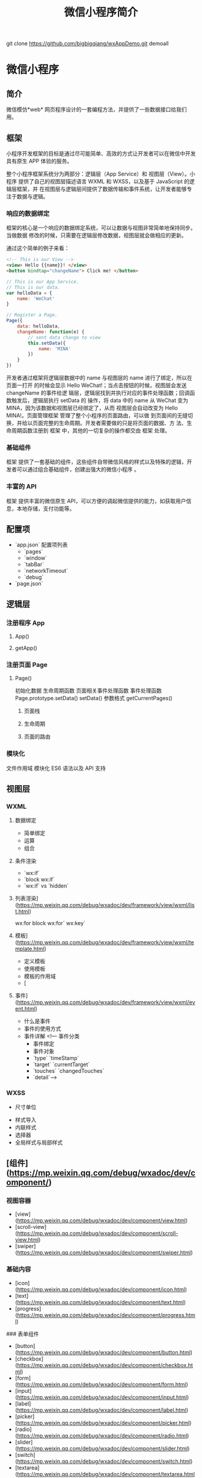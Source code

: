 git clone https://github.com/bigbigqiang/wxAppDemo.git demoall
#+TITLE: 微信小程序简介
#+DESCRIPTION: 微信小程序简介
#+TAGS: 小程序
#+CATEGORIES: 框架使用

* 微信小程序
** 简介 
   微信模仿*web* 网页程序设计的一套编程方法，并提供了一些数据接口给我们用。
   #+HTML: <!-- more -->
** 框架   
   小程序开发框架的目标是通过尽可能简单、高效的方式让开发者可以在微信中开发具有原生
   APP 体验的服务。

   整个小程序框架系统分为两部分：逻辑层（App Service）和 视图层（View）。小程序
   提供了自己的视图层描述语言 WXML 和 WXSS，以及基于 JavaScript 的逻辑层框架，并
   在视图层与逻辑层间提供了数据传输和事件系统，让开发者能够专注于数据与逻辑。
*** 响应的数据绑定
    框架的核心是一个响应的数据绑定系统，可以让数据与视图非常简单地保持同步。当做数据
    修改的时候，只需要在逻辑层修改数据，视图层就会做相应的更新。

    通过这个简单的例子来看：

    #+begin_src html
      <!-- This is our View -->
      <view> Hello {{name}}! </view>
      <button bindtap="changeName"> Click me! </button>
    #+end_src
    #+begin_src js
      // This is our App Service.
      // This is our data.
      var helloData = {
          name: 'WeChat'
      }

      // Register a Page.
      Page({
          data: helloData,
          changeName: function(e) {
              // sent data change to view
              this.setData({
                  name: 'MINA'
              })
          }
      })
    #+end_src
    开发者通过框架将逻辑层数据中的 name 与视图层的 name 进行了绑定，所以在页面一打开
    的时候会显示 Hello WeChat!；当点击按钮的时候，视图层会发送 changeName 的事件给逻
    辑层，逻辑层找到并执行对应的事件处理函数；回调函数触发后，逻辑层执行 setData 的
    操作，将 data 中的 name 从 WeChat 变为 MINA，因为该数据和视图层已经绑定了，从而
    视图层会自动改变为 Hello MINA!。页面管理框架 管理了整个小程序的页面路由，可以做
    到页面间的无缝切换，并给以页面完整的生命周期。开发者需要做的只是将页面的数据、方
    法、生命周期函数注册到 框架 中，其他的一切复杂的操作都交由 框架 处理。
*** 基础组件
    框架 提供了一套基础的组件，这些组件自带微信风格的样式以及特殊的逻辑，开发者可以通过组合基础组件，创建出强大的微信小程序 。
*** 丰富的 API
    框架 提供丰富的微信原生 API，可以方便的调起微信提供的能力，如获取用户信息，本地存储，支付功能等。
** 配置项    
   - `app.json` 配置项列表
     - `pages`
     - `window`
     - `tabBar`
     - `networkTimeout`
     - `debug`
   - `page.json`

** 逻辑层
*** 注册程序 App 
**** App()
**** getApp()
*** 注册页面 Page 
**** Page()
     初始化数据
     生命周期函数
     页面相关事件处理函数
     事件处理函数
     Page.prototype.setData()
     setData() 参数格式
     getCurrentPages()
***** 页面栈
***** 生命周期
      #+DOWNLOADED: https://res.wx.qq.com/wxdoc/dist/assets/img/page-lifecycle.2e646c86.png @ 2019-07-19 08:16:56
      [[file:%E5%BE%AE%E4%BF%A1%E5%B0%8F%E7%A8%8B%E5%BA%8F/page-lifecycle.2e646c86_2019-07-19_08-16-55.png]]
 
***** 页面的路由
*** 模块化
    文件作用域           
    模块化               
    ES6 语法以及 API 支持
** 视图层
*** WXML 
**** 数据绑定
     - 简单绑定
     - 运算
     - 组合
**** 条件渲染
     - `wx:if`
     - `block wx:if`
     - `wx:if` vs `hidden`
**** 列表渲染](https://mp.weixin.qq.com/debug/wxadoc/dev/framework/view/wxml/list.html)
     wx:for
     block wx:for`
     wx:key`
**** 模板](https://mp.weixin.qq.com/debug/wxadoc/dev/framework/view/wxml/template.html)
     - 定义模板
     - 使用模板
     - 模板的作用域
     - [
**** 事件](https://mp.weixin.qq.com/debug/wxadoc/dev/framework/view/wxml/event.html)
     - 什么是事件
     - 事件的使用方式
     - 事件详解
       <!--- 事件分类
       - 事件绑定
       - 事件对象
       - `type` `timeStamp`
       - `target` `currentTarget`
       - `touches` `changedTouches`
       - `detail`-->

*** WXSS        
    - 尺寸单位
- 样式导入
- 内联样式
- 选择器
- 全局样式与局部样式

** [组件](https://mp.weixin.qq.com/debug/wxadoc/dev/component/)
*** 视图容器

    - [view](https://mp.weixin.qq.com/debug/wxadoc/dev/component/view.html)
    - [scroll-view](https://mp.weixin.qq.com/debug/wxadoc/dev/component/scroll-view.html)
    - [swiper](https://mp.weixin.qq.com/debug/wxadoc/dev/component/swiper.html)
*** 基础内容

    - [icon](https://mp.weixin.qq.com/debug/wxadoc/dev/component/icon.html)
    - [text](https://mp.weixin.qq.com/debug/wxadoc/dev/component/text.html)
    - [progress](https://mp.weixin.qq.com/debug/wxadoc/dev/component/progress.html)

    ### 表单组件

    - [button](https://mp.weixin.qq.com/debug/wxadoc/dev/component/button.html)
    - [checkbox](https://mp.weixin.qq.com/debug/wxadoc/dev/component/checkbox.html)
    - [form](https://mp.weixin.qq.com/debug/wxadoc/dev/component/form.html)
    - [input](https://mp.weixin.qq.com/debug/wxadoc/dev/component/input.html)
    - [label](https://mp.weixin.qq.com/debug/wxadoc/dev/component/label.html)
    - [picker](https://mp.weixin.qq.com/debug/wxadoc/dev/component/picker.html)
    - [radio](https://mp.weixin.qq.com/debug/wxadoc/dev/component/radio.html)
    - [slider](https://mp.weixin.qq.com/debug/wxadoc/dev/component/slider.html)
    - [switch](https://mp.weixin.qq.com/debug/wxadoc/dev/component/switch.html)
    - [textarea](https://mp.weixin.qq.com/debug/wxadoc/dev/component/textarea.html)

    ### 导航

    - [navigator](https://mp.weixin.qq.com/debug/wxadoc/dev/component/navigator.html)

    ### 媒体组件

    - [audio](https://mp.weixin.qq.com/debug/wxadoc/dev/component/audio.html)
    - [image](https://mp.weixin.qq.com/debug/wxadoc/dev/component/image.html)
    - [video](https://mp.weixin.qq.com/debug/wxadoc/dev/component/video.html)

    ### 地图

    - [map](hhttps://mp.weixin.qq.com/debug/wxadoc/dev/component/map.html%20#map)

    ### 画布

    - [canvas](https://mp.weixin.qq.com/debug/wxadoc/dev/component/canvas.html)

    ### 客服会话

    - [contact-button](https://mp.weixin.qq.com/debug/wxadoc/dev/component/contact-button.html)

    ----

    ## [API](https://mp.weixin.qq.com/debug/wxadoc/dev/api/)

    ### [网络](https://mp.weixin.qq.com/debug/wxadoc/dev/api/api-network.html)

    #### [发起请求](https://mp.weixin.qq.com/debug/wxadoc/dev/api/network-request.html)

    - `wx.request`   `wx.request` 发起的是 HTTPS 请求

    #### [上传、下载](https://mp.weixin.qq.com/debug/wxadoc/dev/api/network-file.html)

    - `wx.uploadFile`   将本地资源上传到开发者服务器
    - `wx.downloadFile` 下载文件资源到本地

    #### [WebSocket](https://mp.weixin.qq.com/debug/wxadoc/dev/api/network-socket.html)

    - `wx.connectSocket`  创建一个 WebSocket 连接
    - `wx.onSocketOpen`   监听 WebSocket 连接打开事件
    - `wx.onSocketError`  监听 WebSocket 错误
    - `wx.sendSocketMessage`  通过 WebSocket 连接发送数据
    - `wx.onSocketMessage`  监听 WebSocket 接受到服务器的消息事件
    - `wx.closeSocket`    关闭 WebSocket 连接
    - `wx.onSocketClose`  监听 WebSocket 关闭

    ### [媒体](https://mp.weixin.qq.com/debug/wxadoc/dev/api/media-picture.html)

    #### [图片](https://mp.weixin.qq.com/debug/wxadoc/dev/api/media-picture.html)

    - `wx.chooseImage`  从本地相册选择图片或使用相机拍照
    - `wx.previewImage` 预览图片
    - `wx.getImageInfo` 获取图片信息

    #### [录音](https://mp.weixin.qq.com/debug/wxadoc/dev/api/media-record.html)

    - `wx.startRecord`  开始录音
    - `wx.stopRecord`   主动调用停止录音

    #### [音频播放控制](https://mp.weixin.qq.com/debug/wxadoc/dev/api/media-voice.html)

    - `wx.playVoice`    开始播放语音
    - `wx.pauseVoice`   暂停正在播放的语音
    - `wx.stopVoice`    结束播放语音

    #### [音乐播放控制](https://mp.weixin.qq.com/debug/wxadoc/dev/api/media-background-audio.html)

    - `wx.getBackgroundAudioPlayerState`  获取音乐播放状态
    - `wx.playBackgroundAudio`  播放音乐，同时只能有一首音乐正在播放
    - `wx.pauseBackgroundAudio` 暂停播放音乐
    - `wx.seekBackgroundAudio`  控制音乐播放进度
    - `wx.stopBackgroundAudio`  停止播放音乐
    - `wx.onBackgroundAudioPlay`  监听音乐播放
    - `wx.onBackgroundAudioPause` 监听音乐暂停
    - `wx.onBackgroundAudioStop`  监听音乐停止

    #### [音频组件控制](https://mp.weixin.qq.com/debug/wxadoc/dev/api/network-socket.html)

    - `wx.createAudioContext` 创建并返回 audio 上下文 `audioContext` 对象

    #### [视频](https://mp.weixin.qq.com/debug/wxadoc/dev/api/network-socket.html)

    - `wx.chooseVideo`  拍摄视频或从手机相册中选视频，返回视频的临时文件路径

    #### [视频组件控制](https://mp.weixin.qq.com/debug/wxadoc/dev/api/network-socket.html)

    - `wx.createVideoContext`  创建并返回 video 上下文 `videoContext` 对象

    ### [文件](https://mp.weixin.qq.com/debug/wxadoc/dev/api/network-socket.html)

    - `wx.saveFile` 保存文件到本地
    - `wx.getSavedFileList` 获取本地已保存的文件列表
    - `wx.getSavedFileInfo` 获取本地文件的文件信息
    - `wx.removeSavedFile` 删除本地存储的文件
    - `wx.openDocument` 新开页面打开文档，支持格式：doc, xls, ppt, pdf, docx, xlsx, pptx

    ### [数据缓存](https://mp.weixin.qq.com/debug/wxadoc/dev/api/data.html)

    - `wx.setStorage`   将数据存储在本地缓存中指定的 key 中，会覆盖掉原来该 key 对应的内容，这是一个异步接口
    - `wx.setStorageSync` 将 data 存储在本地缓存中指定的 key 中，会覆盖掉原来该 key 对应的内容，这是一个同步接口
    - `wx.getStorage`  从本地缓存中异步获取指定 key 对应的内容
    - `wx.getStorageSync` 从本地缓存中同步获取指定 key 对应的内容
    - `wx.getStorageInfo` 异步获取当前 storage 的相关信息
    - `wx.getStorageInfoSync` 同步获取当前 storage 的相关信息
    - `wx.removeStorage`  从本地缓存中异步移除指定 key
    - `wx.removeStorageSync`  从本地缓存中同步移除指定 key
    - `wx.clearStorage` 清理本地数据缓存
    - `wx.clearStorageSync` 同步清理本地数据缓存

    ### [位置](https://mp.weixin.qq.com/debug/wxadoc/dev/api/location.html)

    #### 获取位置

    - `wx.getLocation` 获取当前的地理位置、速度
    - `wx.chooseLocation` 打开地图选择位置

    #### 查看位置

    - `wx.openLocation` 使用微信内置地图查看位置

    #### [地图组件控制](https://mp.weixin.qq.com/debug/wxadoc/dev/api/api-map.html)

    - `wx.createMapContext` 创建并返回 map 上下文 mapContext 对象

    ### [设备](https://mp.weixin.qq.com/debug/wxadoc/dev/api/device.html)

    #### [系统信息](https://mp.weixin.qq.com/debug/wxadoc/dev/api/systeminfo.html)

    - `wx.getSystemInfo` 获取系统信息
    - `wx.getSystemInfoSync` 获取系统信息同步接口

    #### [网络状态](https://mp.weixin.qq.com/debug/wxadoc/dev/api/device.html)

    - `wx.getNetworkType` 获取网络类型

    #### [重力感应](https://mp.weixin.qq.com/debug/wxadoc/dev/api/accelerometer.html)

    - `wx.onAccelerometerChange`  监听重力感应数据，频率：5次/秒

    #### [罗盘](https://mp.weixin.qq.com/debug/wxadoc/dev/api/campass.html)

    - `wx.onCompassChange`  监听罗盘数据，频率：5次/秒

    #### [拨打电话](https://mp.weixin.qq.com/debug/wxadoc/dev/api/phonecall.html)

    - `wx.makePhoneCall`  拨打电话

    #### [扫码](https://mp.weixin.qq.com/debug/wxadoc/dev/api/scancode.html)

    - `wx.scanCode` 调起客户端扫码界面，扫码成功后返回对应的结果

    ### [界面](https://mp.weixin.qq.com/debug/wxadoc/dev/api/api-react.html)

    #### [交互反馈](https://mp.weixin.qq.com/debug/wxadoc/dev/api/api-react.html)

    - `wx.showToast` 显示消息提示框
    - `wx.hideToast` 隐藏消息提示框
    - `wx.showModal` ​显示模态弹窗
    - `wx.showActionSheet` 显示操作菜单

    #### [设置导航条](https://mp.weixin.qq.com/debug/wxadoc/dev/api/ui.html)

    - `wx.setNavigationBarTitle` 动态设置当前页面的标题
    - `wx.showNavigationBarLoading` 在当前页面显示导航条加载动画
    - `wx.hideNavigationBarLoading` 隐藏导航条加载动画

    #### [导航](https://mp.weixin.qq.com/debug/wxadoc/dev/api/ui-navigate.html)

    - `wx.navigateTo`  保留当前页面，跳转到应用内的某个页面，使用 `wx.navigateBack` 可以返回到原页面
    - `wx.redirectTo` 关闭当前页面，跳转到应用内的某个页面
    - `wx.switchTab`  跳转到 `tabBar` 页面，并关闭其他所有非 `tabBar` 页面
    - `wx.navigateBack`  关闭当前页面，返回上一页面或多级页面。可通过 `getCurrentPages()` 获取当前的页面栈，决定需要返回几层

    #### [动画](https://mp.weixin.qq.com/debug/wxadoc/dev/api/api-animation.html)

    - `wx.createAnimation`  创建一个动画实例 `animation`。调用实例的方法来描述动画。最后通过动画实例的`export` 方法导出动画数据传递给组件的 `animation` 属性。
    - animation
    - 动画队列

    #### [绘图](https://mp.weixin.qq.com/debug/wxadoc/dev/api/canvas/intro.html)

    - [简介 intro](https://mp.weixin.qq.com/debug/wxadoc/dev/api/canvas/intro.html)
    - [Canvas 坐标系](https://mp.weixin.qq.com/debug/wxadoc/dev/api/canvas/coordinates.html)
    - [渐变](https://mp.weixin.qq.com/debug/wxadoc/dev/api/canvas/gradient.html)
    - [API 接口索引](https://mp.weixin.qq.com/debug/wxadoc/dev/api/canvas/reference.html)
    - [wx.createCanvasContext](https://mp.weixin.qq.com/debug/wxadoc/dev/api/canvas/create-canvas-context.html) 创建 canvas 绘图上下文（指定 canvasId）
    - [wx.canvasToTempFilePath](https://mp.weixin.qq.com/debug/wxadoc/dev/api/canvas/reference.html) 把当前画布的内容导出生成图片，并返回文件路径

    #### [下拉刷新](https://mp.weixin.qq.com/debug/wxadoc/dev/api/pulldown.html)

    - `Page.onPullDownRefresh` 在 `Page` 中定义 `onPullDownRefresh` 处理函数，监听该页面用户下拉刷新事件
    - `wx.stopPullDownRefresh` 停止当前页面下拉刷新

    ### [开放接口](https://mp.weixin.qq.com/debug/wxadoc/dev/api/api-login.html)

    #### [登录](https://mp.weixin.qq.com/debug/wxadoc/dev/api/api-login.html)

    - `wx.login` 调用接口获取登录凭证（code）进而换取用户登录态信息
    - `code` 换取 `session_key`
    - 登录态维护
      - 登录时序图
      - `wx.checkSession` 检查登陆态是否过期
    - [用户数据的签名验证和加解密](https://mp.weixin.qq.com/debug/wxadoc/dev/api/signature.html)
      - 数据签名校验
      - 加密数据解密算法

    #### [用户信息](https://mp.weixin.qq.com/debug/wxadoc/dev/api/open.html)

    - `wx.getUserInfo` 获取用户信息，需要先调用 `wx.login` 接口说明
    - `UnionID` 机制说明

    #### [微信支付](https://mp.weixin.qq.com/debug/wxadoc/dev/api/api-login.html)

    - `wx.requestPayment` 发起微信支付

    #### [模板消息](https://mp.weixin.qq.com/debug/wxadoc/dev/api/notice.html)

    - 使用说明
    - 接口说明
      - 获取 access_token
      - 发送模板消息
      - 下发条件说明
      - 审核说明
      - 违规说明
      - 处罚说明

    #### 客服消息

    - [接收消息和事件](https://mp.weixin.qq.com/debug/wxadoc/dev/api/custommsg/receive.html)
      - 文本消息
      - 图片消息
      - 进入会话事件
    - [发送客服消息](https://mp.weixin.qq.com/debug/wxadoc/dev/api/custommsg/conversation.html)
    - [临时素材接口](https://mp.weixin.qq.com/debug/wxadoc/dev/api/custommsg/material.html)
      - 获取临时素材
      - 新增临时素材
    - [接入指引](https://mp.weixin.qq.com/debug/wxadoc/dev/api/custommsg/callback_help.html)

    #### [分享](https://mp.weixin.qq.com/debug/wxadoc/dev/api/share.html)

    - Page.onShareAppMessage

    ----

    ## [工具](https://mp.weixin.qq.com/debug/wxadoc/dev/devtools/devtools.html)

    ### [概览](https://mp.weixin.qq.com/debug/wxadoc/dev/devtools/devtools.html)

    ### [程序调试](https://mp.weixin.qq.com/debug/wxadoc/dev/devtools/debug.html)

    - 模拟器
    - 调试工具
      - Wxml panel
      - Sources panel
      - Network panel
      - Appdata panel
      - Storage panel
      - Console panel
    - 小程序操作区

    ### [代码编辑](https://mp.weixin.qq.com/debug/wxadoc/dev/devtools/edit.html)

    - 文件支持
    - 实时预览
    - 自动保存
    - 自动补全
    - 常用快捷键
      - 格式调整
      - 光标相关
      - 界面相关

    ### [项目预览](https://mp.weixin.qq.com/debug/wxadoc/dev/devtools/project.html)

    - 显示当前项目细节
    - 提交预览和提交上传
    - 项目配置
      - ES6 转 ES5
      - 监听文件变化，自动刷新开发者工具
      - 压缩代码
      - 样式补全
      - 不校验请求域名及 TLS 版本

    ### [下载](https://mp.weixin.qq.com/debug/wxadoc/dev/devtools/download.html)

    ### [细节点](https://mp.weixin.qq.com/debug/wxadoc/dev/devtools/details.html)

    ### [历史更新日志](https://mp.weixin.qq.com/debug/wxadoc/dev/devtools/uplog.html)

    ----

    ## [QA](https://mp.weixin.qq.com/debug/wxadoc/dev/qa/qa.html)

    ### [Q&A](https://mp.weixin.qq.com/debug/wxadoc/dev/qa/qa.html)

    - 怎么获取用户输入
    - 为什么脚本内不能使用`window`等对象
    - 为什么 `zepto/jquery` 无法使用
    - `wx.navigateTo` 无法打开页面
    - 样式表不支持级联选择器
    - 本地资源无法通过 `css` 获取
    - 如何修改窗口的背景色
    - 为什么上传不成功
    - `HTTPS` 请求不成功
    - 网络请求的 `referer`

* 局限  
  #+begin_verse
  微信提供了不错的底层 API 以及还算丰富的组件库，让小程序可以快速开发并且拥有原
  生体验，相对之前的公众号/服务号，体验更好。
   
  微信流量很大，对于部分中小产品来说，是一次机会。
 
  一些低频高需产品也许很适合，比如订票，用户打开页面，简单选择，然后微信支付，感觉还挺爽的。

  从技术栈来说，我不喜欢！

  微信小程序是基于微信生态的，而这个生态目前太不成熟。
  只能在微信中运行，多半不支持在浏览器或者其他地方运行，也就是说，并没有减少产品的开发成本，反倒是多了一个开发流水线。
  新的语法糖，开发调试环境也不友好，开发者会有阵痛期。
  #+end_verse
  
* 小程序
** [[file:][微信小程序 框架]]
*** [[filel][MINA 目录结构]]
*** [[filel][小程序配置]]
*** [[filel][逻辑层(App Service)]]
**** [[filml][微信小程序 注册程序]]
**** [[filml][微信小程序 场景值]]
**** [[filml][微信小程序 注册页面]]
**** [[filml][微信小程序 路由]]
**** [[fitml][微信小程序 模块化]]
**** [[fihtml][小程序 API]]
*** [[filtml][视图层(View)]]
**** [[fihtml][微信小程序 WXML]]
***** [[f.html][微信小程序 数据绑定]]
***** [[f.html][微信小程序 列表渲染]]
***** [[f.html][微信小程序 条件渲染]]
***** [[f.html][微信小程序 模板]]
***** [[fhtml][微信小程序 事件]]
***** [[f.html][微信小程序 引用]]
***** [[f.html][微信小程序 WXS]]
****** [[2.html][微信小程序 WXS模块]]
****** [[4.html][微信小程序 变量]]
****** [[9.html][微信小程序 注释]]
****** [[.html][微信小程序 运算符]]
****** [[0.html][微信小程序 语句]]
****** [[5.html][微信小程序 数据类型]]
****** [[8.html][微信小程序 基础类库]]
**** [[fihtml][微信小程序 WXSS]]
**** [[fihtml][微信小程序 组件]]
*** [[filtml][微信小程序 基础库]]
*** [[filml][微信小程序 兼容]]
*** [[filtml][微信小程序 运行机制]]
*** [[filtml][性能]]
**** [[fihtml][微信小程序 性能Trace工具]]
**** [[fihtml][微信小程序 优化建议]]
** [[fileml][微信小程序 组件]]
*** [[filtml][wxapp视图容器 view]]
*** [[filtml][wxapp视图容器 scroll-view]]
*** [[filtml][wxapp视图容器 swiper]]
*** [[filtml][wxapp视图容器 movable-area]]
*** [[filtml][wxapp视图容器 cover-view]]
*** 内容组件 
**** [[fihtml][wxapp内容组件 icon]]
**** [[fihtml][wxapp内容组件 text]]
**** [[fihtml][wxapp内容组件 rich-text]]
**** [[fihtml][wxapp内容组件 progress]]
*** [[filtml][表单组件]]
**** [[fihtml][wxapp表单组件 button]]
**** [[fihtml][wxapp表单组件 checkbox]]
**** [[fihtml][wxapp表单组件 form]]
**** [[fitml][wxapp表单组件 input]]
**** [[fihtml][wxapp表单组件 label]]
**** [[fi.html][wxapp表单组件 picker]]
**** [[fihtml][wxapp表单组件 picker-view]]
**** [[fihtml][wxapp表单组件 radio]]
**** [[fihtml][wxapp表单组件 slider]]
**** [[fihtml][wxapp表单组件 switch]]
**** [[fihtml][wxapp表单组件 textarea]]
*** [[filtml][wxapp导航 navigator]]
*** 媒体组件 
**** [[fihtml][wxapp媒体组件 audio]]
**** [[fihtml][wxapp媒体组件 image]]
**** [[fihtml][wxapp媒体组件 video]]
**** [[fitml][wxapp媒体组件 camera]]
*** [[file:article_63/index.html][wxapp地图 map]]
*** [[filtml][wxapp画布 canvas]]
*** 开放数据 
**** [[fihtml][wxapp开放数据 open-data]]
**** [[fihtml][wxapp承载网页 web-view]]
**** [[fihtml][wxapp客服会话 contact-button]]
** [[fileml][API]]
*** [[filtml][网络]]
**** [[fihtml][微信小程序API 发起请求]]
**** [[fihtml][微信小程序API 上传、下载]]
**** [[fihtml][微信小程序API Websocket]]
*** 媒体
**** [[fihtml][微信小程序API 图片]]
**** [[fihtml][微信小程序API 录音]]
**** [[fihtml][微信小程序API 音频播放控制]]
**** [[fi.html][微信小程序API 音乐播放控制]]
**** [[fihtml][微信小程序API 背景音频播放管理]]
**** [[fihtml][微信小程序API 音频组件控制]]
**** [[fihtml][微信小程序API 视频]]
**** [[fihtml][微信小程序API 视频组件控制]]
**** [[fihtml][微信小程序API 相机组件控制]]
*** [[filtml][微信小程序API 文件]]
*** [[filtml][微信小程序API 数据缓存]]
*** 位置
**** [[fihtml][微信小程序API 获取位置]]
**** [[fihtml][微信小程序API 查看位置]]
**** [[fitml][微信小程序API 地图组件控制]]
*** [[filtml][设备]]
**** [[fihtml][微信小程序API 系统信息]]
**** [[fitml][微信小程序API 网络状态]]
**** [[fihtml][微信小程序API 加速度计]]
**** [[fihtml][微信小程序API 罗盘]]
**** [[fihtml][微信小程序API 拨打电话]]
**** [[fihtml][微信小程序API 扫码]]
**** [[fihtml][微信小程序API 剪贴板]]
**** [[f.html][微信小程序API 蓝牙]]
**** [[f.html][微信小程序API iBeacon]]
**** [[f.html][微信小程序API 屏幕亮度]]
**** [[f.html][微信小程序API 用户截屏事件]]
**** [[fhtml][微信小程序API 振动]]
* 框架    
** 配置
   app.json 配置项列表
| 属性           | 类型         | 必填 | 描述                    |

| [[#index_u99.html#pages][pages]]          | String Array | 是   | 设置页面路径            |
| [[#index_u99.html#window][window]]         | Object       | 否   | 设置默认页面的窗口表现  |
| [[#index_u99.html#tabBar][tabBar]]         | Object       | 否   | 设置底部 tab 的表现     |
| [[#index_u99.html#networkTimeout][networkTimeout]] | Object       | 否   | 设置网络超时时间        |
| [[#index_u99.html#debug][debug]]          | Boolean      | 否   | 设置是否开启 debug 模式 |

*** window
用于设置小程序的状态栏、导航条、标题、窗口背景色。

| 属性                         | 类型     | 默认值  | 描述                                              |

| navigationBarBackgroundColor | HexColor | #000000 | 导航栏背景颜色，如"#000000"                       |
| navigationBarTextStyle       | String   | white   | 导航栏标题颜色，仅支持 black/white                |
| navigationBarTitleText       | String   |         | 导航栏标题文字内容                                |
| backgroundColor              | HexColor | #ffffff | 窗口的背景色                                      |
| backgroundTextStyle          | String   | dark    | 下拉背景字体、loading 图的样式，仅支持 dark/light |
| enablePullDownRefresh        | Boolean  | false   | 是否开启下拉刷新，详见[[http://caibaojian.com/weixinapp/weixinapp-page.html#页面相关事件处理函数][页面相关事件处理函数]]。      |
| onReachBottomDistance        | Number   | 50      | 页面上拉触底事件触发时距页面底部距离，单位为px    |

*** tabBar
如果我们的小程序是一个多 tab应用（客户端窗口的底部有tab栏可以切换页面），那么我
们可以通过 tabBar配置项指定 tab 栏的表现，以及 tab 切换时显示的对应页面。
 
| 属性              | 类型       | 必填   | 默认值   | 描述                                                   |

| color             | HexColor   | 是     |          | tab 上的文字默认颜色                                   |
| selectedColor     | HexColor   | 是     |          | tab 上的文字选中时的颜色                               |
| backgroundColor   | HexColor   | 是     |          | tab 的背景色                                           |
| borderStyle       | String     | 否     | black    | tabbar上边框的颜色， 仅支持 black/white                |
| list              | Array      | 是     |          | tab 的列表，详见 list 属性说明，最少2个、最多5个 tab   |
| position          | String     | 否     | bottom   | 可选值 bottom、top                                     |

其中 list 接受一个数组，数组中的每个项都是一个对象，其属性值如下：

| 属性             | 类型   | 必填 | 说明                                                                                             |

| pagePath         | String | 是   | 页面路径，必须在 pages 中先定义                                                                  |
| text             | String | 是   | tab 上按钮文字                                                                                   |
| iconPath         | String | 否   | 图片路径，icon 大小限制为40kb，建议尺寸为 81px * 81px，当 postion 为 top 时，此参数无效          |
| selectedIconPath | String | 否   | 选中时的图片路径，icon 大小限制为40kb，建议尺寸为 81px * 81px ，当 postion 为 top 时，此参数无效 |

** 逻辑层
*** 路由
| 路由方式   | 触发时机                                                                                          |

| 初始化     | 小程序打开的第一个页面                                                                            |
| 打开新页面 | 调用 API [[http://caibaojian.com/weixinapp/weixinapp-ui-navigate.html#wxnavigatetoobject][=wx.navigateTo=]] 或使用组件 [[http://caibaojian.com/weixinapp/weixinapp-navigator.html][=<navigator open-type="navigateTo"/>=]]                         |
| 页面重定向 | 调用 API [[http://caibaojian.com/weixinapp/weixinapp-ui-navigate.html#wxredirecttoobject][=wx.redirectTo=]] 或使用组件 [[https://mp.weixin.qq.com/debug/wxadoc/dev/component/navigator.html][=<navigator open-type="redirectTo"/>=]]                         |
| 页面返回   | 调用 API [[http://caibaojian.com/weixinapp/weixinapp-ui-navigate.html#wxnavigatebackobject][=wx.navigateBack=]] 或使用组件[[http://caibaojian.com/weixinapp/weixinapp-navigator.html][=<navigator open-type="navigateBack">=]]或用户按左上角返回按钮 |
| Tab 切换   | 调用 API [[http://caibaojian.com/weixinapp/weixinapp-ui-navigate.html#wxswitchtabobject][=wx.switchTab=]] 或使用组件 [[http://caibaojian.com/weixinapp/weixinapp-navigator.html][=<navigator open-type="switchTab"/>=]] 或用户切换 Tab            |
| 重启动     | 调用 API [[http://caibaojian.com/weixinapp/weixinapp-ui-navigate.html#wxrelaunchobject][=wx.reLaunch=]] 或使用组件 [[http://caibaojian.com/weixinapp/weixinapp-navigator.html][=<navigator open-type="reLaunch"/>=]]                             |

*** 模块化
 我们可以将一些公共的代码抽离成为一个单独的js文件，作为一个模块。模块只有通过=module.exports=或者 =exports=才能对外暴露接口。

 需要注意的是：

 - =exports=是=module.exports=的一个引用，因此在模块里边随意更改=exports=的指向会造成未知的错误。所以我们更推荐开发者采用=module.exports=来暴露模块接口，除非你已经清晰知道这两者的关系。
 - 小程序目前不支持直接引入=node_modules=，开发者需要使用到=node_modules=时候建议拷贝出相关的代码到小程序的目录中。

 \\
 #+BEGIN_EXAMPLE
     // common.js
     function sayHello(name) {
       console.log('Hello ${name} !')
     }
     function sayGoodbye(name) {
       console.log('Goodbye ${name} !')
     }

     module.exports.sayHello = sayHello
     exports.sayGoodbye = sayGoodbye
 #+END_EXAMPLE

 在需要使用这些模块的文件中，使用=require(path)=将公共代码引入。

 #+BEGIN_EXAMPLE
     var common = require('common.js')
     Page({
       helloMINA: function() {
         common.sayHello('MINA')
       }
       goodbyeMINA: function() {
         common.sayGoodbye('MINA')
       }
     })
 #+END_EXAMPLE

** 视图层
*** WXML
**** [[file:weixinapp-list.html][列表渲染]]
  #+BEGIN_EXAMPLE
      <!--wxml-->
      <view wx:for-items="{{array}}"> {{item}} </view>
  #+END_EXAMPLE

  #+BEGIN_EXAMPLE
      // page.js
      Page({
        data: {
          array: [1, 2, 3, 4, 5]
        }
      })
  #+END_EXAMPLE

**** [[file:weixinapp-conditional.html][条件渲染]]
  #+BEGIN_EXAMPLE
      <!--wxml-->
      <view wx:if="{{view == 'WEBVIEW'}}"> WEBVIEW </view>
      <view wx:elif="{{view == 'APP'}}"> APP </view>
      <view wx:else="{{view == 'MINA'}}"> MINA </view>
  #+END_EXAMPLE

  #+BEGIN_EXAMPLE
      // page.js
      Page({
        data: {
          view: 'MINA'
        }
      })
  #+END_EXAMPLE

***** 算数运算
   #+BEGIN_EXAMPLE
       <view> {{a + b}} + {{c}} + d </view>
   #+END_EXAMPLE

   #+BEGIN_EXAMPLE
       Page({
         data: {
           a: 1,
           b: 2,
           c: 3
         }
       })
   #+END_EXAMPLE

   view中的内容为=3 + 3 + d=。

***** 逻辑判断
      
  
   
      

   #+BEGIN_EXAMPLE
       <view wx:if="{{length > 5}}"> </view>
   #+END_EXAMPLE

***** 字符串运算
   #+BEGIN_EXAMPLE
       <view>{{"hello" + name}}</view>
   #+END_EXAMPLE

   #+BEGIN_EXAMPLE
       Page({
         data:{
           name:"MINA"
         }
       })
   #+END_EXAMPLE

***** 数据路径运算
  #+BEGIN_EXAMPLE
      <view>{{object.key}} {{array[0]}}</view>
  #+END_EXAMPLE

  #+BEGIN_EXAMPLE
      Page({
        data: {
          object: {
            key: 'Hello '
          },
          array: ['MINA']
        }
      })
  #+END_EXAMPLE

***** 数组
   #+BEGIN_EXAMPLE
       <view wx:for-items="{{[zero, 1, 2, 3, 4]}}"> {{item}} </view>
   #+END_EXAMPLE

   #+BEGIN_EXAMPLE
       Page({
         data: {
           zero: 0
         }
       })
   #+END_EXAMPLE

   最终组合成数组[0, 1, 2, 3, 4]。

***** 对象
   #+BEGIN_EXAMPLE
       <template is="objectCombine" data="{{for: a, bar: b}}"></template>
   #+END_EXAMPLE

   #+BEGIN_EXAMPLE
       Page({
         data: {
           a: 1,
           b: 2
         }
       })
   #+END_EXAMPLE

   最终组合成的对象是={for: 1, bar: 2}=

   也可以用扩展运算符=...=来将一个对象展开

   #+BEGIN_EXAMPLE
       <template is="objectCombine" data="{{...obj1, ...obj2, e: 5}}"></template>
   #+END_EXAMPLE

   #+BEGIN_EXAMPLE
       Page({
         data: {
           obj1: {
             a: 1,
             b: 2
           },
           obj2: {
             c: 3,
             d: 4
           }
         }
       })
   #+END_EXAMPLE

   最终组合成的对象是={a: 1, b: 2, c: 3, d: 4, e: 5}=

   如果对象的key和value相同，也可以间接地表达。

   #+BEGIN_EXAMPLE
       <template is="objectCombine" data="{{foo, bar}}"></template>
   #+END_EXAMPLE

   #+BEGIN_EXAMPLE
       Page({
         data: {
           foo: 'my-foo',
           bar: 'my-bar'
         }
       })
   #+END_EXAMPLE

   最终组合成的对象是={foo: 'my-foo', bar:'my-bar'}=。

   *注意：*上述方式可以随意组合，但是如有存在变量名相同的情况，后边的会覆盖前面，如：

   #+BEGIN_EXAMPLE
       <template is="objectCombine" data="{{...obj1, ...obj2, a, c: 6}}"></template>
   #+END_EXAMPLE

   #+BEGIN_EXAMPLE
       Page({
         data: {
           obj1: {
             a: 1,
             b: 2
           },
           obj2: {
             b: 3,
             c: 4
           },
           a: 5
         }
       })
   #+END_EXAMPLE

   最终组合成的对象是 ={a: 5, b: 3, c: 6}=。

   *注意：* 花括号和引号之间如果有空格，将最终被解析成为字符串

   #+BEGIN_EXAMPLE
       <view wx:for="{{[1,2,3]}} ">
         {{item}}
       </view>
   #+END_EXAMPLE

   等同于

   #+BEGIN_EXAMPLE
       <view wx:for="{{[1,2,3] + ' '}}">
         {{item}}
       </view>
   #+END_EXAMPLE

   \\



   
   [[http://caibaojian.com/weixinapp/weixinapp-data.html]]

   \\
   \\

 

 

 

 
  



***** wx:for
   在组件上使用 =wx:for=
   控制属性绑定一个数组，即可使用数组中各项的数据重复渲染该组件。

   默认数组的当前项的下标变量名默认为 =index=，数组当前项的变量名默认为
   =item=

   #+BEGIN_EXAMPLE
       <view wx:for="{{array}}">
         {{index}}: {{item.message}}
       </view>
   #+END_EXAMPLE

   #+BEGIN_EXAMPLE
       Page({
         data: {
           array: [{
             message: 'foo',
           }, {
             message: 'bar'
           }]
         }
       })
   #+END_EXAMPLE

   使用 =wx:for-item= 可以指定数组当前元素的变量名，

   使用 =wx:for-index= 可以指定数组当前下标的变量名：

   #+BEGIN_EXAMPLE
       <view wx:for="{{array}}" wx:for-index="idx" wx:for-item="itemName">
         {{idx}}: {{itemName.message}}
       </view>
   #+END_EXAMPLE

   =wx:for= 也可以嵌套，下边是一个九九乘法表

   #+BEGIN_EXAMPLE
       <view wx:for="{{[1, 2, 3, 4, 5, 6, 7, 8, 9]}}" wx:for-item="i">
         <view wx:for="{{[1, 2, 3, 4, 5, 6, 7, 8, 9]}}" wx:for-item="j">
           <view wx:if="{{i <= j}}">
             {{i}} * {{j}} = {{i * j}}
           </view>
         </view>
       </view>
   #+END_EXAMPLE

***** block wx:for
   类似 =block wx:if=，也可以将 =wx:for=
   用在=<block/>=标签上，以渲染一个包含多节点的结构块。例如：

   #+BEGIN_EXAMPLE
       <block wx:for="{{[1, 2, 3]}}">
         <view> {{index}}: </view>
         <view> {{item}} </view>
       </block>
   #+END_EXAMPLE

***** wx:key
   如果列表中项目的位置会动态改变或者有新的项目添加到列表中，并且希望列表中的项目保持自己的特征和状态（如
   =<input/>= 中的输入内容，=<switch/>= 的选中状态），需要使用 =wx:key=
   来指定列表中项目的唯一的标识符。

   =wx:key= 的值以两种形式提供

   1. 字符串，代表在 for 循环的 array 中 item 的某个 property，该 property
      的值需要是列表中唯一的字符串或数字，且不能动态改变。
   2. 保留关键字 =*this= 代表在 for 循环中的 item 本身，这种表示需要 item
      本身是一个唯一的字符串或者数字，如：

   当数据改变触发渲染层重新渲染的时候，会校正带有 key
   的组件，框架会确保他们被重新排序，而不是重新创建，以确保使组件保持自身的状态，并且提高列表渲染时的效率。

   *如不提供 =wx:key=，会报一个 =warning=，
   如果明确知道该列表是静态，或者不必关注其顺序，可以选择忽略。*

   *示例代码：*

   #+BEGIN_EXAMPLE
       <switch wx:for="{{objectArray}}" wx:key="unique" style="display: block;"> {{item.id}} </switch>
       <button bindtap="switch"> Switch </button>
       <button bindtap="addToFront"> Add to the front </button>

       <switch wx:for="{{numberArray}}" wx:key="*this" style="display: block;"> {{item}} </switch>
       <button bindtap="addNumberToFront"> Add to the front </button>
   #+END_EXAMPLE

   #+BEGIN_EXAMPLE
       Page({
         data: {
           objectArray: [
             {id: 5, unique: 'unique_5'},
             {id: 4, unique: 'unique_4'},
             {id: 3, unique: 'unique_3'},
             {id: 2, unique: 'unique_2'},
             {id: 1, unique: 'unique_1'},
             {id: 0, unique: 'unique_0'},
           ],
           numberArray: [1, 2, 3, 4]
         },
         switch: function(e) {
           const length = this.data.objectArray.length
           for (let i = 0; i < length; ++i) {
             const x = Math.floor(Math.random() * length)
             const y = Math.floor(Math.random() * length)
             const temp = this.data.objectArray[x]
             this.data.objectArray[x] = this.data.objectArray[y]
             this.data.objectArray[y] = temp
           }
           this.setData({
             objectArray: this.data.objectArray
           })
         },
         addToFront: function(e) {
           const length = this.data.objectArray.length
           this.data.objectArray = [{id: length, unique: 'unique_' + length}].concat(this.data.objectArray)
           this.setData({
             objectArray: this.data.objectArray
           })
         },
         addNumberToFront: function(e){
           this.data.numberArray = [ this.data.numberArray.length + 1 ].concat(this.data.numberArray)
           this.setData({
             numberArray: this.data.numberArray
           })
         }
       })
   #+END_EXAMPLE

   *注意：*

   当 =wx:for= 的值为字符串时，会将字符串解析成字符串数组

   #+BEGIN_EXAMPLE
       <view wx:for="array">
         {{item}}
       </view>
   #+END_EXAMPLE

   等同于

   #+BEGIN_EXAMPLE
       <view wx:for="{{['a','r','r','a','y']}}">
         {{item}}
       </view>
   #+END_EXAMPLE

   *注意：* 花括号和引号之间如果有空格，将最终被解析成为字符串

   #+BEGIN_EXAMPLE
       <view wx:for="{{[1,2,3]}} ">
         {{item}}
       </view>
   #+END_EXAMPLE

   等同于

   #+BEGIN_EXAMPLE
       <view wx:for="{{[1,2,3] + ' '}}" >
         {{item}}
       </view>
   #+END_EXAMPLE



   
   [[http://caibaojian.com/weixinapp/weixinapp-list.html]]

   \\
   \\

 

 

 

 
  



***** wx:if
   在框架中，我们用=wx:if="{{condition}}"=来判断是否需要渲染该代码块：

   #+BEGIN_EXAMPLE
       <view wx:if="{{condition}}"> True </view>
   #+END_EXAMPLE

   也可以用=wx:elif=和=wx:else=来添加一个else块：

   #+BEGIN_EXAMPLE
       <view wx:if="{{length > 5}}"> 1 </view>
       <view wx:elif="{{length > 2}}"> 2 </view>
       <view wx:else> 3 </view>
   #+END_EXAMPLE

***** block wx:if
   因为=wx:if=是一个控制属性，需要将它添加到一个标签上。但是如果我们想一次性判断多个组件标签，我们可以使用一个=<block/>=标签将多个组件包装起来，并在上边使用=wx:if=控制属性。

   #+BEGIN_EXAMPLE
       <block wx:if="{{true}}">
         <view> view1 </view>
         <view> view2 </view>
       </block>
   #+END_EXAMPLE

   *注意：*=<block/>=并不是一个组件，它仅仅是一个包装元素，不会在页面中做任何渲染，只接受控制属性。

***** =wx:if=vs=hidden=
   因为=wx:if=之中的模板也可能包含数据绑定，所以当=wx:if=的条件值切换时，框架有一个局部渲染的过程，因为它会确保条件块在切换时销毁或重新渲染。

   同时=wx:if=也是*惰性的*，如果在初始渲染条件为=false=，框架什么也不做，在条件第一次变成真的时候才开始局部渲染。

   相比之下，=hidden=就简单的多，组件始终会被渲染，只是简单的控制显示与隐藏。

   一般来说，=wx:if=有更高的切换消耗而=hidden=有更高的初始渲染消耗。因此，如果需要频繁切换的情景下，用=hidden=更好，如果在运行时条件不大可能改变则=wx:if=较好。

**** 模板
  WXML提供模板（template），可以在模板中定义代码片段，然后在不同的地方调用。

***** 定义模板
      
  
   
      



   使用name属性，作为模板的名字。然后在=<template/>=内定义代码片段，如：

   #+BEGIN_EXAMPLE
       <!--
         index: int
         msg: string
         time: string
       -->
       <template name="msgItem">
         <view>
           <text> {{index}}: {{msg}} </text>
           <text> Time: {{time}} </text>
         </view>
       </template>
   #+END_EXAMPLE

***** 使用模板
      
 
  
      



   使用is属性，声明需要的使用的模板，然后将模板所需要的data传入，如：

   #+BEGIN_EXAMPLE
       <template is="msgItem" data="{{...item}}"/>
   #+END_EXAMPLE

   #+BEGIN_EXAMPLE
       Page({
         data: {
           item: {
             index: 0,
             msg: 'this is a template',
             time: '2016-09-15'
           }
         }
       })
   #+END_EXAMPLE

   is属性可以使用Mustache语法，来动态决定具体需要渲染哪个模板：

   #+BEGIN_EXAMPLE
       <template name="odd">
         <view> odd </view>
       </template>
       <template name="even">
         <view> even </view>
       </template>

       <block wx:for="{{[1, 2, 3, 4, 5]}}">
           <template is="{{item % 2 == 0 ? 'even' : 'odd'}}"/>
       </block>
   #+END_EXAMPLE

***** 模板的作用域
      
 
  
      

  模板拥有自己的作用域，只能使用data传入的数据。



  
  [[http://caibaojian.com/weixinapp/weixinapp-template.html]]

  \\
  \\

 

 

 

 
  



*** 事件 
 事件分为冒泡事件和非冒泡事件

 1. 冒泡事件：当一个组件上的事件被触发后，该事件会向父节点传递。
 2. 非冒泡事件：当一个组件上的事件被触发后，该事件不会向父节点传递。
    
 WXML的冒泡事件列表：

 | 类型          | 触发条件                               |

 | touchstart    | 手指触摸动作开始                       |
 | touchmove     | 手指触摸后移动                         |
 | touchcancel   | 手指触摸动作被打断，如来电提醒，弹窗   |
 | touchend      | 手指触摸动作结束                       |
 | tap           | 手指触摸后马上离开                     |
 | longtap       | 手指触摸后，超过350ms再离开            |

   事件绑定的写法同组件的属性，以key、value的形式。
  - key以=bind=或=catch=开头，然后跟上事件的类型，如=bindtap=, =catchtouchstart=
  - value是一个字符串，需要在对应的Page中定义同名的函数。不然当触发事件的时候会报错。
  =bind=事件绑定不会阻止冒泡事件向上冒泡，=catch=事件绑定可以阻止冒泡事件向上冒泡。

  如在下边这个例子中，点击inner
  view会先后触发=handleTap3=和=handleTap2=(因为tap事件会冒泡到middle
  view，而middle view阻止了tap事件冒泡，不再向父节点传递)，点击middle
  view会触发=handleTap2=，点击outter view会触发=handleTap1=。

  #+BEGIN_EXAMPLE
      <view id="outter" bindtap="handleTap1">
        outer view
        <view id="middle" catchtap="handleTap2">
          middle view
          <view id="inner" bindtap="handleTap3">
            inner view
          </view>
        </view>
      </view>
  #+END_EXAMPLE

*** 引用
    WXML提供两种文件引用方式=import=和=include=。

**** import
 =import=可以在该文件中使用目标文件定义的=template=，如：

 在item.wxml中定义了一个叫=item=的=template=：

 #+BEGIN_EXAMPLE
     <!-- item.wxml -->
     <template name="item">
       <text>{{text}}</text>
     </template>
 #+END_EXAMPLE

 在index.wxml中引用了item.wxml，就可以使用=item=模板：

 #+BEGIN_EXAMPLE
     <import src="item.wxml"/>
     <template is="item" data="{{text: 'forbar'}}"/>
 #+END_EXAMPLE

**** import的作用域
  import有作用域的概念，即只会import目标文件中定义的template，而不会import目标文件import的template。

  *如：C import B，B import
  A，在C中可以使用B定义的=template=，在B中可以使用A定义的=template=，但是C不能使用A定义的=template=*。

  #+BEGIN_EXAMPLE
      <!-- A.wxml -->
      <template name="A">
        <text> A template </text>
      </template>
  #+END_EXAMPLE

  #+BEGIN_EXAMPLE
      <!-- B.wxml -->
      <import src="a.wxml"/>
      <template name="B">
        <text> B template </text>
      </template>
  #+END_EXAMPLE

  #+BEGIN_EXAMPLE
      <!-- C.wxml -->
      <import src="b.wxml"/>
      <template is="A"/>  <!-- Error! Can not use tempalte when not import A. -->
      <template is="B"/>
  #+END_EXAMPLE

**** include
  =include=可以将目标文件除了=<template/>=的整个代码引入，相当于是拷贝到=include=位置，如：

  #+BEGIN_EXAMPLE
      <!-- index.wxml -->
      <include src="header.wxml"/>
      <view> body </view>
      <include src="footer.wxml"/>
  #+END_EXAMPLE

  #+BEGIN_EXAMPLE
      <!-- header.wxml -->
      <view> header </view>
  #+END_EXAMPLE

  #+BEGIN_EXAMPLE
      <!-- footer.wxml -->
      <view> footer </view>
  #+END_EXAMPLE

*** WXSS
    
 
  
    

 WXSS(WeiXin Style Sheets)是一套样式语言，用于描述WXML的组件样式。

 WXSS用来决定[[file:weixinapp-wxml.html][WXML]]的组件应该怎么显示。

 为了适应广大的前端开发者，我们的WXSS具有CSS大部分特性。同时为了更适合开发微信小程序，我们对CSS进行了扩充以及修改。

 与css相比我们扩展的特性有：

 - [[http://caibaojian.com/tmp/calibre_4.99.4_tmp_27684y_m/eyzubqm__plumber/feed_0/article_28/weixinapp-wxss.xhtml#尺寸单位][尺寸单位]]
 - [[http://caibaojian.com/tmp/calibre_4.99.4_tmp_27684y_m/eyzubqm__plumber/feed_0/article_28/weixinapp-wxss.xhtml#样式导入][样式导入]]

*** 尺寸单位
 - rpx（responsive pixel）:
   可以根据屏幕宽度进行自适应。规定屏幕宽为750rpx。如在iPhone6上，屏幕宽度为375px，共有750个物理像素，则750rpx
   = 375px = 750物理像素，1rpx = 0.5px = 1物理像素。

 | 设备           | rpx换算px (屏幕宽度/750)   | px换算rpx (750/屏幕宽度)   |

 | iPhone5        | 1rpx = 0.42px              | 1px = 2.34rpx              |
 | iPhone6        | 1rpx = 0.5px               | 1px = 2rpx                 |
 | iPhone6 Plus   | 1rpx = 0.552px             | 1px = 1.81rpx              |

*** 样式导入

 使用=@import=语句可以导入外联样式表，=@import=跟需要导入的外联样式表的相对路径，用=;=表示语句结束。

 *示例代码：*

* 组件
** 基础组件
框架为开发者提供了一系列基础组件，开发者可以通过组合这些基础组件进行快速开发。

什么是组件：

- 组件是视图层的基本组成单元。
- 组件自带一些功能与微信风格的样式。
- 一个组件通常包括=开始标签=和=结束标签=，=属性=用来修饰这个组件，=内容=在两个标签之内。

  #+BEGIN_EXAMPLE
      <tagname property="value">
        Content goes here ...
      </tagename>
  #+END_EXAMPLE

  *注意：所有组件与属性都是小写，以连字符=-=连接*

** 组件列表
基础组件分为以下八大类：

*** 视图容器(View Container)
 | 组件名      | 说明             |

 | [[file:sp6z1q8q.html][view]]        | 视图容器         |
 | [[file:weixinapp-scroll-view.html][scroll-view]] | 可滚动视图容器   |
 | [[file:weixinapp-swiper.html][swiper]]      | 可滑动的视图容器 |

*** 基础内容(Basic Content)

 | 组件名                                       | 说明     |

 | [[file:rmcw1q8t.html][icon]]                 | 图标     |
 | [[file:weixinapp-text.html][text]]           | 文字     |
 | [[file:weixinapp-progress.html][progress]]   | 进度条   |

*** 表单(Form)

 | 标签名                                                      | 说明             |

 | [[file:9w841q8w.html][button]]                              | 按钮             |
 | [[file:m8x71q8z.html][form]]                                | 表单             |
 | [[file:3glu1q92.html][input]]                               | 输入框           |
 | [[file:oj6e1q8x.html][checkbox]]                            | 多项选择器       |
 | [[file:gqhd1q96.html][radio]]                               | 单项选择器       |
 | [[file:d9mw1q95.html][picker]]                              | 列表选择器       |
 | [[file:weixinapp-component-pickerview.html][picker-view]]   | 内嵌列表选择器   |
 | [[file:hk941q97.html][slider]]                              | 滑动选择器       |
 | [[file:anr21q99.html][switch]]                              | 开关选择器       |
 | [[file:vn371q94.html][label]]                               | 标签             |

*** 导航(Navigation)

 | 组件名                                         | 说明         |

 | [[file:weixinapp-navigator.html][navigator]]   | 应用内跳转   |

*** 多媒体(Media)

 | 组件名 | 说明 |
 |--------+------|
 | [[file:weixinapp-audio.html][audio]]  | 音频 |
 | [[file:weixinapp-image.html][image]]  | 图片 |
 | [[file:weixinapp-video.html][video]]  | 视频 |

*** 地图(Map)
*** 画布(Canvas)
*** 客服会话：*
 | [[file:weixinapp-component-contactbutton.html][contact-button]]   | 进入客服会话按钮   |
** 详情 
*** view 视图容器

 | 属性名             | 类型     | 默认值   | 说明                                                             |

 | hover-class        | String   | none     | 指定按下去的样式类。当 =hover-class="none"= 时，没有点击态效果   |
 | hover-start-time   | Number   | 50       | 按住后多久出现点击态，单位毫秒                                   |
 | hover-stay-time    | Number   | 400      | 手指松开后点击态保留时间，单位毫秒                               |
*** scroll-view
 可滚动视图区域。

 | 属性名                | 类型        | 默认值 | 说明                                                                                          |

 | scroll-x              | Boolean     | false  | 允许横向滚动                                                                                  |
 | scroll-y              | Boolean     | false  | 允许纵向滚动                                                                                  |
 | upper-threshold       | Number      | 50     | 距顶部/左边多远时（单位px），触发 scrolltoupper 事件                                          |
 | lower-threshold       | Number      | 50     | 距底部/右边多远时（单位px），触发 scrolltolower 事件                                          |
 | scroll-top            | Number      |        | 设置竖向滚动条位置                                                                            |
 | scroll-left           | Number      |        | 设置横向滚动条位置                                                                            |
 | scroll-into-view      | String      |        | 值应为某子元素id（id不能以数字开头）。设置哪个方向可滚动，则在哪个方向滚动到该元素            |
 | scroll-with-animation | Boolean     | false  | 在设置滚动条位置时使用动画过渡                                                                |
 | enable-back-to-top    | Boolean     | false  | iOS点击顶部状态栏、安卓双击标题栏时，滚动条返回顶部，只支持竖向                               |
 | bindscrolltoupper     | EventHandle |        | 滚动到顶部/左边，会触发 scrolltoupper 事件                                                    |
 | bindscrolltolower     | EventHandle |        | 滚动到底部/右边，会触发 scrolltolower 事件                                                    |
 | bindscroll            | EventHandle |        | 滚动时触发，event.detail = {scrollLeft, scrollTop, scrollHeight, scrollWidth, deltaX, deltaY} |

 使用竖向滚动时，需要给=<scroll-view/>=一个固定高度，通过[[file:weixinapp-wxss.html][WXSS]] 设置 height。

 *示例代码：*

 #+BEGIN_EXAMPLE
     <view class="section">
       <view class="section__title">vertical scroll</view>
       <scroll-view scroll-y style="height: 200px;" bindscrolltoupper="upper" bindscrolltolower="lower" bindscroll="scroll" scroll-into-view="{{toView}}" scroll-top="{{scrollTop}}">
         <view id="green" class="scroll-view-item bc_green"></view>
         <view id="red"  class="scroll-view-item bc_red"></view>
         <view id="yellow" class="scroll-view-item bc_yellow"></view>
         <view id="blue" class="scroll-view-item bc_blue"></view>
       </scroll-view>

       <view class="btn-area">
         <button size="mini" bindtap="tap">click me to scroll into view </button>
         <button size="mini" bindtap="tapMove">click me to scroll</button>
       </view>
     </view>
     <view class="section section_gap">
       <view class="section__title">horizontal scroll</view>
       <scroll-view class="scroll-view_H" scroll-x="true" style="width: 100%">
         <view id="green" class="scroll-view-item_H bc_green"></view>
         <view id="red"  class="scroll-view-item_H bc_red"></view>
         <view id="yellow" class="scroll-view-item_H bc_yellow"></view>
         <view id="blue" class="scroll-view-item_H bc_blue"></view>
       </scroll-view>
     </view>
 #+END_EXAMPLE

 #+BEGIN_EXAMPLE
     var order = ['red', 'yellow', 'blue', 'green', 'red']
     Page({
       data: {
         toView: 'red',
         scrollTop: 100
       },
       upper: function(e) {
         console.log(e)
       },
       lower: function(e) {
         console.log(e)
       },
       scroll: function(e) {
         console.log(e)
       },
       tap: function(e) {
         for (var i = 0; i < order.length; ++i) {
           if (order[i] === this.data.toView) {
             this.setData({
               toView: order[i + 1]
             })
             break
           }
         }
       },
       tapMove: function(e) {
         this.setData({
           scrollTop: this.data.scrollTop + 10
         })
       }
     })
 #+END_EXAMPLE

 [[file:feed_0/article_1/images/img1_u2.png]]

***** Bug & Tip
      
  
      

 1. =tip=:
    请勿在=scroll-view=中使用=textarea=、=map=、=canvas=、=video=组件
 2. =tip=: =scroll-into-view=的优先级高于=scroll-top=
 3. =tip=:
    在滚动=scroll-view=时会阻止页面回弹，所以在=scroll-view=中滚动，是无法触发=onPullDownRefresh=
 4. =tip=:
    若要使用下拉刷新，请使用页面的滚动，而不是=scroll-view=，这样也能通过点击顶部状态栏回到页面顶部

 \\

 

 
 [[http://caibaojian.com/weixinapp/weixinapp-scroll-view.html]]

 \\
 \\








 

 

*** swiper
 滑块视图容器。

 | 属性名                 | 类型        | 默认值            | 说明                                                                                |

 | indicator-dots         | Boolean     | false             | 是否显示面板指示点                                                                  |
 | indicator-color        | Color       | rgba(0, 0, 0, .3) | 指示点颜色                                                                          |
 | indicator-active-color | Color       | #000000           | 当前选中的指示点颜色                                                                |
 | autoplay               | Boolean     | false             | 是否自动切换                                                                        |
 | current                | Number      | 0                 | 当前所在页面的 index                                                                |
 | interval               | Number      | 5000              | 自动切换时间间隔                                                                    |
 | duration               | Number      | 500               | 滑动动画时长                                                                        |
 | circular               | Boolean     | false             | 是否采用衔接滑动                                                                    |
 | vertical               | Boolean     | false             | 滑动方向是否为纵向                                                                  |
 | bindchange             | EventHandle |                   | current 改变时会触发 change 事件，event.detail = {current: current, source: source} |


 从公共库v1.4.0开始，=change=事件返回=detail=中包含一个=source=字段，表示导致变更的原因，可能值如下：

 - =autoplay=自动播放导致swiper变化；
 - =touch=用户划动引起swiper变化；
 - 其他原因将用空字符串表示。

 *注意*：其中只可放置=<swiper-item/>=组件，否则会导致未定义的行为。

swiper-item
    仅可放置在=<swiper/>=组件中，宽高自动设置为100%。

 示例代码：

 #+BEGIN_EXAMPLE
     <swiper indicator-dots="{{indicatorDots}}"
       autoplay="{{autoplay}}" interval="{{interval}}" duration="{{duration}}">
       <block wx:for="{{imgUrls}}">
         <swiper-item>
           <image src="{{item}}" class="slide-image" width="355" height="150"/>
         </swiper-item>
       </block>
     </swiper>
     <button bindtap="changeIndicatorDots"> indicator-dots </button>
     <button bindtap="changeAutoplay"> autoplay </button>
     <slider bindchange="intervalChange" show-value min="500" max="2000"/> interval
     <slider bindchange="durationChange" show-value min="1000" max="10000"/> duration
 #+END_EXAMPLE

 #+BEGIN_EXAMPLE
     Page({
       data: {
         imgUrls: [
           'http://img02.tooopen.com/images/20150928/tooopen_sy_143912755726.jpg',
           'http://img06.tooopen.com/images/20160818/tooopen_sy_175866434296.jpg',
           'http://img06.tooopen.com/images/20160818/tooopen_sy_175833047715.jpg'
         ],
         indicatorDots: false,
         autoplay: false,
         interval: 5000,
         duration: 1000
       },
       changeIndicatorDots: function(e) {
         this.setData({
           indicatorDots: !this.data.indicatorDots
         })
       },
       changeAutoplay: function(e) {
         this.setData({
           autoplay: !this.data.autoplay
         })
       },
       intervalChange: function(e) {
         this.setData({
           interval: e.detail.value
         })
       },
       durationChange: function(e) {
         this.setData({
           duration: e.detail.value
         })
       }
     })
 #+END_EXAMPLE

*** movable-area
    
  
    

 #+BEGIN_QUOTE
   基础库 1.2.0
   开始支持，低版本需做[[http://caibaojian.com/weixinapp/compatibility.html][兼容处理]]
 #+END_QUOTE

 =movable-view= 的可移动区域

 *注意：movable-area 必须设置width和height属性，不设置默认为10px*

*** movable-view
    
  
    

 #+BEGIN_QUOTE
   基础库 1.2.0
   开始支持，低版本需做[[http://caibaojian.com/weixinapp/compatibility.html][兼容处理]]
 #+END_QUOTE

 可移动的视图容器，在页面中可以拖拽滑动

 | 属性名          | 类型      | 默认值   | 说明                                                                                                |

 | direction       | String    | none     | movable-view的移动方向，属性值有all、vertical、horizontal、none                                     |
 | inertia         | Boolean   | false    | movable-view是否带有惯性                                                                            |
 | out-of-bounds   | Boolean   | false    | 超过可移动区域后，movable-view是否还可以移动                                                        |
 | x               | Number    |          | 定义x轴方向的偏移，如果x的值不在可移动范围内，会自动移动到可移动范围；改变x的值会触发动画           |
 | y               | Number    |          | 定义y轴方向的偏移，如果y的值不在可移动范围内，会自动移动到可移动范围；改变y的值会触发动画           |
 | damping         | Number    | 20       | 阻尼系数，用于控制x或y改变时的动画和过界回弹的动画，值越大移动越快                                  |
 | friction        | Number    | 2        | 摩擦系数，用于控制惯性滑动的动画，值越大摩擦力越大，滑动越快停止；必须大于0，否则会被设置成默认值   |

 #+BEGIN_QUOTE
   movable-view 必须设置width和height属性，不设置默认为10px

   movable-view 默认为绝对定位，top和left属性为0px

   当movable-view小于movable-area时，movable-view的移动范围是在movable-area内；当movable-view大于movable-area时，movable-view的移动范围必须包含movable-area（x轴方向和y轴方向分开考虑）
 #+END_QUOTE

 *注意*：movable-view必须在=<movable-area/>=组件中，并且必须是直接子节点，否则不能移动。

 *示例代码：*

 #+BEGIN_EXAMPLE
     <view class="section">
       <view class="section__title">movable-view区域小于movable-area</view>
       <movable-area style="height: 200px;width: 200px;background: red;">
         <movable-view style="height: 50px; width: 50px; background: blue;" x="{{x}}" y="{{y}}" direction="all">
         </movable-view>
       </movable-area>
       <view class="btn-area">
         <button size="mini" bindtap="tap">click me to move to (30px, 30px)</button>
       </view>
       <view class="section__title">movable-view区域大于movable-area</view>
       <movable-area style="height: 100px;width: 100px;background: red;" direction="all">
         <movable-view style="height: 200px; width: 200px; background: blue;">
         </movable-view>
       </movable-area>
     </view>
 #+END_EXAMPLE

 #+BEGIN_EXAMPLE
     Page({
       data: {
         x: 0,
         y: 0
       },
       tap: function(e) {
         this.setData({
           x: 30,
           y: 30
         });
       }
     })
 #+END_EXAMPLE



 
 [[http://caibaojian.com/weixinapp/weixinapp-movable-view.html]]

 \\
 \\








 



*** cover-view
    
  
    

 #+BEGIN_QUOTE
   基础库 1.4.0
   开始支持，低版本需做[[http://caibaojian.com/weixinapp/compatibility.html][兼容处理]]
 #+END_QUOTE

 覆盖在原生组件之上的文本视图，可覆盖的原生组件包括=map=、=video=、=canvas=，支持嵌套。

 | 属性名   |
 |----------|
 | 无       |

*** cover-image
    
  
    

 #+BEGIN_QUOTE
   基础库 1.4.0
   开始支持，低版本需做[[http://caibaojian.com/weixinapp/compatibility.html][兼容处理]]
 #+END_QUOTE

 覆盖在原生组件之上的图片视图，可覆盖的原生组件同=cover-view=，支持嵌套在cover-view里。

 | 属性名   | 类型     | 默认值   | 说明                                                 |

 | src      | String   |          | 图标路径，支持临时路径。暂不支持base64与网络地址。   |

****** Bug & Tips
       
  
       

 1. =tip=:
    只可嵌套在原生组件=map=、=video=、=canvas=内，避免嵌套在其他组件内。
 2. =tip=: 事件模型遵循冒泡模型，但不会冒泡到原生组件。
 3. =tip=: 文本建议都套上cover-view标签，避免排版错误。
 4. =tip=:
    只支持基本的定位、布局、文本样式。不支持设置单边的border、opacity、background-image等。
 5. =tip=: 建议子节点不要溢出父节点
 6. =tip=: 暂不支持css动画。

 *示例：*

 #+BEGIN_EXAMPLE
     <video id="myVideo" src="http://wxsnsdy.tc.qq.com/105/20210/snsdyvideodownload?filekey=30280201010421301f0201690402534804102ca905ce620b1241b726bc41dcff44e00204012882540400&bizid=1023&hy=SH&fileparam=302c020101042530230204136ffd93020457e3c4ff02024ef202031e8d7f02030f42400204045a320a0201000400" controls="{{false}}" event-model="bubble">
       <cover-view class="controls">
         <cover-view class="play" bindtap="play">
           <cover-image class="img" src="/path/to/icon_play" />
         </cover-view>
         <cover-view class="pause" bindtap="pause">
           <cover-image class="img" src="/path/to/icon_pause" />
         </cover-view>
         <cover-view class="time">00:00</cover-view>
       </cover-view>
     </video>
 #+END_EXAMPLE

 #+BEGIN_EXAMPLE
     .controls {
       position: relative;
       top: 50%;
       height: 50px;
       margin-top: -25px;
       display: flex;
     }
     .play,.pause,.time {
       flex: 1;
       height: 100%;
     }
     .time {
       text-align: center;
       background-color: rgba(0, 0, 0, .5);
       color: white;
       line-height: 50px;
     }
     .img {
       width: 40px;
       height: 40px;
       margin: 5px auto;
     }
 #+END_EXAMPLE

 #+BEGIN_EXAMPLE
     Page({
       onReady() {
         this.videoCtx = wx.createVideoContext('myVideo')
       },
       play() {
         this.videoCtx.play()
       },
       pause() {
         this.videoCtx.pause()
       }
     })
 #+END_EXAMPLE



 
 [[http://caibaojian.com/weixinapp/weixinapp-cover-view.html]]

 \\
 \\








 



*** icon
    
 
  
    



 图标。

 | 属性名   | 类型     | 默认值   | 说明                                                                                                   |

 | type     | String   |          | icon的类型，有效值：success, success_no_circle, info, warn, waiting, cancel, download, search, clear   |
 | size     | Number   | 23       | icon的大小，单位px                                                                                     |
 | color    | Color    |          | icon的颜色，同css的color                                                                               |

 *示例：*

 #+BEGIN_EXAMPLE
     <view class="group">
       <block wx:for="{{iconSize}}">
         <icon type="success" size="{{item}}"/>
       </block>
     </view>

     <view class="group">
       <block wx:for="{{iconType}}">
         <icon type="{{item}}" size="40"/>
       </block>
     </view>


     <view class="group">
       <block wx:for="{{iconColor}}">
         <icon type="success" size="40" color="{{item}}"/>
       </block>
     </view>
 #+END_EXAMPLE

 #+BEGIN_EXAMPLE
     Page({
       data: {
         iconSize: [20, 30, 40, 50, 60, 70],
         iconColor: [
           'red', 'orange', 'yellow', 'green', 'rgb(0,255,255)', 'blue', 'purple'
         ],
         iconType: [
           'success', 'success_no_circle', 'info', 'warn', 'waiting', 'cancel', 'download', 'search', 'clear'
         ]
       }
     })
 #+END_EXAMPLE

 [[file:feed_0/article_1/images/img1_u2.png]]

 \\
 \\



 
 [[http://caibaojian.com/weixinapp/rmcw1q8t.html]]

 \\
 \\








 



***** 
      
  
      

 #+BEGIN_HTML

 

 text 



 #+BEGIN_HTML
   </h2>


 文本。

 | 属性名       | 类型      | 默认值   | 说明           | 最低版本                                                        |

 | selectable   | Boolean   | false    | 文本是否可选   | [[http://caibaojian.com/weixinapp/compatibility.html][1.1.0]]   |
 | space        | String    | false    | 显示连续空格   | [[http://caibaojian.com/weixinapp/compatibility.html][1.4.0]]   |
 | decode       | Boolean   | false    | 是否解码       | [[http://caibaojian.com/weixinapp/compatibility.html][1.4.0]]   |

 *space 有效值：*

 | 值     | 说明                     |

 | ensp   | 中文字符空格一半大小     |
 | emsp   | 中文字符空格大小         |
 | nbsp   | 根据字体设置的空格大小   |

****** Tips
       
  
       

 - decode可以解析的有=&nbsp;==&lt;= =&gt;==&amp;==&apos;==&ensp;==&emsp;=
 - 各个操作系统的空格标准并不一致。
 - =<text/>= 组件内只支持=<text/>=嵌套。
 - 除了文本节点以外的其他节点都无法长按选中。

 *示例：*

 #+BEGIN_EXAMPLE
     <view class="btn-area">
       <view class="body-view">
         <text>{{text}}</text>
         <button bindtap="add">add line</button>
         <button bindtap="remove">remove line</button>
       </view>
     </view>
 #+END_EXAMPLE

 #+BEGIN_EXAMPLE
     var initData = 'this is first line\nthis is second line'
     var extraLine = [];
     Page({
       data: {
         text: initData
       },
       add: function(e) {
         extraLine.push('other line')
         this.setData({
           text: initData + '\n' + extraLine.join('\n')
         })
       },
       remove: function(e) {
         if (extraLine.length > 0) {
           extraLine.pop()
           this.setData({
             text: initData + '\n' + extraLine.join('\n')
           })
         }
       }
     })
 #+END_EXAMPLE

 [[file:feed_0/article_43/https:/mp.weixin.qq.com/debug/wxadoc/dev/image/pic/text.png?t=2017329]]

 \\
*** rich-text
    
  
    

 #+BEGIN_QUOTE
   基础库 1.4.0
   开始支持，低版本需做[[http://caibaojian.com/weixinapp/compatibility.html][兼容处理]]
 #+END_QUOTE

 富文本。

 | 属性    | 类型             | 默认值   | 说明                     | 最低版本                                                        |

 | nodes   | Array / String   | []       | 节点列表 / HTML String   | [[http://caibaojian.com/weixinapp/compatibility.html][1.4.0]]   |

 支持默认事件，包括：=tap=、=touchstart=、=touchmove=、=touchcancel=、=touchend=和=longtap=

 *nodes 属性推荐使用 Array 类型，由于组件会将 String 类型转换为 Array
 类型，因而性能会有所下降*

 *\\
 *

 nodes

 现支持两种节点，通过type来区分，分别是元素节点和文本节点，默认是元素节点，在富文本区域里显示的HTML节点

 *元素节点：type = node*

 | 属性       | 说明         | 类型     | 必填   | 备注                                     |

 | name       | 标签名       | String   | 是     | 支持部分受信任的HTML节点                 |
 | attrs      | 属性         | Object   | 否     | 支持部分受信任的属性，遵循Pascal命名法   |
 | children   | 子节点列表   | Array    | 否     | 结构和nodes一致                          |

 *文本节点：type = text*

 | 属性   | 说明   | 类型     | 必填   | 备注           |

 | text   | 文本   | String   | 是     | 支持entities   |

 受信任的HTML节点及属性

 全局支持class和style属性，*不支持id属性*。

 | 节点         | 属性                              |

 | a            |                                   |
 | abbr         |                                   |
 | b            |                                   |
 | blockquote   |                                   |
 | br           |                                   |
 | code         |                                   |
 | col          | span，width                       |
 | colgroup     | span，width                       |
 | dd           |                                   |
 | del          |                                   |
 | div          |                                   |
 | dl           |                                   |
 | dt           |                                   |
 | em           |                                   |
 | fieldset     |                                   |
 | h1           |                                   |
 | h2           |                                   |
 | h3           |                                   |
 | h4           |                                   |
 | h5           |                                   |
 | h6           |                                   |
 | hr           |                                   |
 | i            |                                   |
 | img          | alt，src，height，width           |
 | ins          |                                   |
 | label        |                                   |
 | legend       |                                   |
 | li           |                                   |
 | ol           | start，type                       |
 | p            |                                   |
 | q            |                                   |
 | span         |                                   |
 | strong       |                                   |
 | sub          |                                   |
 | sup          |                                   |
 | table        | width                             |
 | tbody        |                                   |
 | td           | colspan，height，rowspan，width   |
 | tfoot        |                                   |
 | th           | colspan，height，rowspan，width   |
 | thead        |                                   |
 | tr           |                                   |
 | ul           |                                   |

 *示例：*

 #+BEGIN_EXAMPLE
     <!-- rich-text.wxml -->
     <rich-text nodes="{{nodes}}" bindtap="tap"></rich-text>
 #+END_EXAMPLE

 #+BEGIN_EXAMPLE
     // rich-text.js
     Page({
       data: {
         nodes: [{
           name: 'div',
           attrs: {
             class: 'div_class',
             style: 'line-height: 60px; color: red;'
           },
           children: [{
             type: 'text',
             text: 'Hello&nbsp;World!'
           }]
         }]
       },
       tap() {
         console.log('tap')
       }
     })
 #+END_EXAMPLE

*** progress
    
  
    



 进度条。

 | 属性名            | 类型      | 默认值      | 说明                                                      | 最低版本                                                        |

 | percent           | Float     | 无          | 百分比0~100                                               |                                                                 |
 | show-info         | Boolean   | false       | 在进度条右侧显示百分比                                    |                                                                 |
 | stroke-width      | Number    | 6           | 进度条线的宽度，单位px                                    |                                                                 |
 | color             | Color     | #09BB07     | 进度条颜色 （请使用 activeColor）                         |                                                                 |
 | activeColor       | Color     |             | 已选择的进度条的颜色                                      |                                                                 |
 | backgroundColor   | Color     |             | 未选择的进度条的颜色                                      |                                                                 |
 | active            | Boolean   | false       | 进度条从左往右的动画                                      |                                                                 |
 | active-mode       | String    | backwards   | backwards: 动画从头播；forwards：动画从上次结束点接着播   | [[http://caibaojian.com/weixinapp/compatibility.html][1.7.0]]   |

 *\\
 示例：*\\
 #+BEGIN_EXAMPLE
     <progress percent="20" show-info />
     <progress percent="40" stroke-width="12" />
     <progress percent="60" color="pink" />
     <progress percent="80" active />
 #+END_EXAMPLE

 [[file:feed_0/article_1/images/img1_u2.png]]\\



 
 [[http://caibaojian.com/weixinapp/weixinapp-progress.html]]

 \\
 \\








 



 1.  

     //[[http://caibaojian.com/tmp/calibre_4.99.4_tmp_27684y_m/eyzubqm__plumber/feed_0/article_46/w1k71qay.xhtml][wxapp表单组件
     button]]

 2.  

     //[[http://caibaojian.com/tmp/calibre_4.99.4_tmp_27684y_m/eyzubqm__plumber/feed_0/article_46/w1k71qay.xhtml][wxapp表单组件
     checkbox]]

 3.  

     //[[http://caibaojian.com/tmp/calibre_4.99.4_tmp_27684y_m/eyzubqm__plumber/feed_0/article_46/w1k71qay.xhtml][wxapp表单组件
     form]]

 4.  

     //[[http://caibaojian.com/tmp/calibre_4.99.4_tmp_27684y_m/eyzubqm__plumber/feed_0/article_46/w1k71qay.xhtml][wxapp表单组件
     input]]

 5.  

     //[[http://caibaojian.com/tmp/calibre_4.99.4_tmp_27684y_m/eyzubqm__plumber/feed_0/article_46/w1k71qay.xhtml][wxapp表单组件
     label]]

 6.  

     //[[http://caibaojian.com/tmp/calibre_4.99.4_tmp_27684y_m/eyzubqm__plumber/feed_0/article_46/w1k71qay.xhtml][wxapp表单组件
     picker]]

 7.  

     //[[http://caibaojian.com/tmp/calibre_4.99.4_tmp_27684y_m/eyzubqm__plumber/feed_0/article_46/w1k71qay.xhtml][wxapp表单组件
     radio-group]]

 8.  

     //[[http://caibaojian.com/tmp/calibre_4.99.4_tmp_27684y_m/eyzubqm__plumber/feed_0/article_46/w1k71qay.xhtml][wxapp表单组件
     slider]]

 9.  

     //[[http://caibaojian.com/tmp/calibre_4.99.4_tmp_27684y_m/eyzubqm__plumber/feed_0/article_46/w1k71qay.xhtml][wxapp表单组件
     switch]]

 10. 

     //[[http://caibaojian.com/tmp/calibre_4.99.4_tmp_27684y_m/eyzubqm__plumber/feed_0/article_46/w1k71qay.xhtml][wxapp表单组件
     textarea]]



 
 [[http://caibaojian.com/weixinapp/w1k71qay.html]]

 \\
 \\








 



 #+BEGIN_HTML



 button



 #+BEGIN_HTML
   </h2>


 按钮。

 | 属性名                   | 类型      | 默认值         | 说明                                                                                                                                                                               | 最低版本                                                        |

 | size                     | String    | default        | 按钮的大小                                                                                                                                                                         |                                                                 |
 | type                     | String    | default        | 按钮的样式类型                                                                                                                                                                     |                                                                 |
 | plain                    | Boolean   | false          | 按钮是否镂空，背景色透明                                                                                                                                                           |                                                                 |
 | disabled                 | Boolean   | false          | 是否禁用                                                                                                                                                                           |                                                                 |
 | loading                  | Boolean   | false          | 名称前是否带 loading 图标                                                                                                                                                          |                                                                 |
 | form-type                | String    |                | 用于 =<form/>= 组件，点击分别会触发 =<form/>= 组件的 submit/reset 事件                                                                                                             |                                                                 |
 | open-type                | String    |                | 微信开放能力                                                                                                                                                                       | [[http://caibaojian.com/weixinapp/compatibility.html][1.1.0]]   |
 | hover-class              | String    | button-hover   | 指定按钮按下去的样式类。当 =hover-class="none"= 时，没有点击态效果                                                                                                                 |                                                                 |
 | hover-start-time         | Number    | 20             | 按住后多久出现点击态，单位毫秒                                                                                                                                                     |                                                                 |
 | hover-stay-time          | Number    | 70             | 手指松开后点击态保留时间，单位毫秒                                                                                                                                                 |                                                                 |
 | session-from             | String    |                | open-type="contact"时有效：用户从该按钮进入会话时，开发者将收到带上本参数的事件推送。本参数可用于区分用户进入客服会话的来源。                                                      | [[http://caibaojian.com/weixinapp/compatibility.html][1.4.0]]   |
 | bindgetuserinfoHandler   | Handler   |                | open-type="getUserInfo"时有效：用户点击该按钮时，会返回获取到的用户信息，从返回参数的detail中获取到的值同[[http://caibaojian.com/weixinapp/weixinapp-open.html][wx.getUserInfo]]   | [[http://caibaojian.com/weixinapp/compatibility.html][1.3.0]]   |

 *注：button-hover默认为{background-color:rgba(0,0,0,0.1);opacity:0.7;}*
 *size 有效值：*

 | 值        | 说明   |
 |-----------+--------|
 | default   |        |
 | mini      |        |

 *type 有效值：*

 | 值        | 说明   |
 |-----------+--------|
 | primary   |        |
 | default   |        |
 | warn      |        |

 *form-type 有效值：*

 | 值       | 说明       |
 |----------+------------|
 | submit   | 提交表单   |
 | reset    | 重置表单   |

 *open-type 有效值：*

 | 值            | 说明                                                                                                            | 最低版本                                                                            |

 | contact       | 打开客服会话                                                                                                    | [[http://caibaojian.com/weixinapp/compatibility.html][1.1.0]]                       |
 | share         | 触发用户转发，使用前建议先阅读[[http://caibaojian.com/weixinapp/weixinapp-api-share.html#使用指引][使用指引]]   | [[http://caibaojian.com/weixinapp/compatibility.html][1.2.0]]                       |
 | getUserInfo   | 获取用户信息，可以从bindgetuserinfo回调中获取到用户信                                                           | [[https://mp.weixin.qq.com/debug/wxadoc/dev/framework/compatibility.html][1.3.0]]   |

 *示例代码：*

 #+BEGIN_EXAMPLE
     /** wxss **/
     /** 修改button默认的点击态样式类**/
     .button-hover {
       background-color: red;
     }
     /** 添加自定义button点击态样式类**/
     .other-button-hover {
       background-color: blue;
     }
 #+END_EXAMPLE

 #+BEGIN_EXAMPLE
     <button type="default" size="{{defaultSize}}" loading="{{loading}}" plain="{{plain}}"
             disabled="{{disabled}}" bindtap="default" hover-class="other-button-hover"> default </button>
     <button type="primary" size="{{primarySize}}" loading="{{loading}}" plain="{{plain}}"
             disabled="{{disabled}}" bindtap="primary"> primary </button>
     <button type="warn" size="{{warnSize}}" loading="{{loading}}" plain="{{plain}}"
             disabled="{{disabled}}" bindtap="warn"> warn </button>
     <button bindtap="setDisabled">点击设置以上按钮disabled属性</button>
     <button bindtap="setPlain">点击设置以上按钮plain属性</button>
     <button bindtap="setLoading">点击设置以上按钮loading属性</button>
     <button open-type="contact">进入客服会话</button>
 #+END_EXAMPLE

 #+BEGIN_EXAMPLE
     var types = ['default', 'primary', 'warn']
     var pageObject = {
       data: {
         defaultSize: 'default',
         primarySize: 'default',
         warnSize: 'default',
         disabled: false,
         plain: false,
         loading: false
       },
       setDisabled: function(e) {
         this.setData({
           disabled: !this.data.disabled
         })
       },
       setPlain: function(e) {
         this.setData({
           plain: !this.data.plain
         })
       },
       setLoading: function(e) {
         this.setData({
           loading: !this.data.loading
         })
       }
     }

     for (var i = 0; i < types.length; ++i) {
       (function(type) {
         pageObject[type] = function(e) {
           var key = type + 'Size'
           var changedData = {}
           changedData[key] =
             this.data[key] === 'default' ? 'mini' : 'default'
           this.setData(changedData)
         }
       })(types[i])
     }

     Page(pageObject)
 #+END_EXAMPLE

 \\

 [[file:feed_0/article_1/images/img1_u2.png]]\\

 \\



 
 [[http://caibaojian.com/weixinapp/9w841q8w.html]]

 \\
 \\








 



*** checkbox
    
  
*** checkbox-group
    
  
    

 多项选择器，内部由多个=checkbox=组成。

 | 属性名       | 类型          | 默认值   | 说明                                                                                                |

 | bindchange   | EventHandle   |          | <checkbox-group/>中选中项发生改变是触发change事件，detail = {value:[选中的checkbox的value的数组]}   |

*** checkbox
    
  
    

 多选项目。

 | 属性名     | 类型      | 默认值   | 说明                                                                                 |

 | value      | String    |          | <checkbox/>标识，选中时触发<checkbox-group/>的change事件，并携带<checkbox/>的value   |
 | disabled   | Boolean   | false    | 是否禁用                                                                             |
 | checked    | Boolean   | false    | 当前是否选中，可用来设置默认选中                                                     |
 | color      | Color     |          | checkbox的颜色，同css的color                                                         |
 |            |           |          |                                                                                      |

 *示例：*

 #+BEGIN_EXAMPLE
     <checkbox-group bindchange="checkboxChange">
         <label class="checkbox" wx:for-items="{{items}}">
             <checkbox value="{{item.name}}" checked="{{item.checked}}"/>{{item.value}}
         </label>
     </checkbox-group>
 #+END_EXAMPLE

 #+BEGIN_EXAMPLE
     Page({
       data: {
         items: [
           {name: 'USA', value: '美国'},
           {name: 'CHN', value: '中国', checked: 'true'},
           {name: 'BRA', value: '巴西'},
           {name: 'JPN', value: '日本'},
           {name: 'ENG', value: '英国'},
           {name: 'TUR', value: '法国'},
         ]
       },
       checkboxChange: function(e) {
         console.log('checkbox发生change事件，携带value值为：', e.detail.value)
       }
     })
 #+END_EXAMPLE

 [[file:feed_0/article_48/images/img1_u1.png]]\\



 
 [[http://caibaojian.com/weixinapp/oj6e1q8x.html]]

 \\
 \\








 



*** form
 表单，将组件内的用户输入的=<switch/>= =<input/>= =<checkbox/>=
 =<slider/>= =<radio/>= =<picker/>= 提交。\\

 当点击=<form/>=表单中 formType 为 submit
 的=<button/>=组件时，会将表单组件中的 value
 值进行提交，需要在表单组件中加上 name 来作为 key。

 | 属性名          | 类型          | 说明                                                                                      |

 | report-submit   | Boolean       | 是否返回formId用于发送[[file:weixinapp-notice.html][模板消息]]                            |
 | bindsubmit      | EventHandle   | 携带form中的数据触发submit事件，event.detail = { value : {"name":"value"} , formId:"" }   |
 | bindreset       | EventHandle   | 表单重置时会触发reset事件                                                                 |

 *示例代码：*
    
  
    

 #+BEGIN_EXAMPLE
     <form bindsubmit="formSubmit" bindreset="formReset">
         <view class="section section_gap">
             <view class="section__title">switch</view>
             <switch name="switch"/>
         </view>
         <view class="section section_gap">
             <view class="section__title">slider</view>
             <slider name="slider" show-value ></slider>
         </view>

         <view class="section">
             <view class="section__title">input</view>
             <input name="input" placeholder="please input here" />
         </view>
         <view class="section section_gap">
             <view class="section__title">radio</view>
             <radio-group name="radio-group">
                 <label><radio value="radio1"/>radio1</label>
                 <label><radio value="radio2"/>radio2</label>
             </radio-group>
         </view>
         <view class="section section_gap">
             <view class="section__title">checkbox</view>
             <checkbox-group name="checkbox">
                 <label><checkbox value="checkbox1"/>checkbox1</label>
                 <label><checkbox value="checkbox2"/>checkbox2</label>
             </checkbox-group>
         </view>
         <view class="btn-area">
             <button formType="submit">Submit</button>
             <button formType="reset">Reset</button>
         </view>
     </form>
 #+END_EXAMPLE

 #+BEGIN_EXAMPLE
     Page({
       formSubmit: function(e) {
         console.log('form发生了submit事件，携带数据为：', e.detail.value)
       },
       formReset: function() {
         console.log('form发生了reset事件')
       }
     })
 #+END_EXAMPLE

 [[file:feed_0/article_49/images/img1_u3.png]]\\



 
 [[http://caibaojian.com/weixinapp/m8x71q8z.html]]

 \\
 \\








 



*** input
    输入框。\\

 | 属性名              | 类型          | 默认值                | 说明                                                                                                                   | 最低版本                                                        |

 | value               | String        |                       | 输入框的初始内容                                                                                                       |                                                                 |
 | type                | String        | "text"                | input 的类型                                                                                                           |                                                                 |
 | password            | Boolean       | false                 | 是否是密码类型                                                                                                         |                                                                 |
 | placeholder         | String        |                       | 输入框为空时占位符                                                                                                     |                                                                 |
 | placeholder-style   | String        |                       | 指定 placeholder 的样式                                                                                                |                                                                 |
 | placeholder-class   | String        | "input-placeholder"   | 指定 placeholder 的样式类                                                                                              |                                                                 |
 | disabled            | Boolean       | false                 | 是否禁用                                                                                                               |                                                                 |
 | maxlength           | Number        | 140                   | 最大输入长度，设置为 -1 的时候不限制最大长度                                                                           |                                                                 |
 | cursor-spacing      | Number        | 0                     | 指定光标与键盘的距离，单位 px 。取 input 距离底部的距离和 cursor-spacing 指定的距离的最小值作为光标与键盘的距离        |                                                                 |
 | auto-focus          | Boolean       | false                 | (即将废弃，请直接使用 focus )自动聚焦，拉起键盘                                                                        |                                                                 |
 | focus               | Boolean       | false                 | 获取焦点                                                                                                               |                                                                 |
 | confirm-type        | String        | "done"                | 设置键盘右下角按钮的文字                                                                                               | [[http://caibaojian.com/weixinapp/compatibility.html][1.1.0]]   |
 | confirm-hold        | Boolean       | false                 | 点击键盘右下角按钮时是否保持键盘不收起                                                                                 | [[http://caibaojian.com/weixinapp/compatibility.html][1.1.0]]   |
 | bindinput           | EventHandle   |                       | 当键盘输入时，触发input事件，event.detail = {value: value}，处理函数可以直接 return 一个字符串，将替换输入框的内容。   |                                                                 |
 | bindfocus           | EventHandle   |                       | 输入框聚焦时触发，event.detail = {value: value}                                                                        |                                                                 |
 | bindblur            | EventHandle   |                       | 输入框失去焦点时触发，event.detail = {value: value}                                                                    |                                                                 |
 | bindconfirm         | EventHandle   |                       | 点击完成按钮时触发，event.detail = {value: value}                                                                      |                                                                 |

 *type 有效值：*

 | 值       | 说明                 |

 | text     | 文本输入键盘         |
 | number   | 数字输入键盘         |
 | idcard   | 身份证输入键盘       |
 | digit    | 带小数点的数字键盘   |

 *confirm-type 有效值：*

 | 值       | 说明                   |

 | send     | 右下角按钮为“发送”     |
 | search   | 右下角按钮为“搜索”     |
 | next     | 右下角按钮为“下一个”   |
 | go       | 右下角按钮为“前往”     |
 | done     | 右下角按钮为“完成”     |

 \\

 *示例代码：*

 #+BEGIN_EXAMPLE
     <!--input.wxml-->
     <view class="section">
         <input placeholder="这是一个可以自动聚焦的input" auto-focus/>
     </view>
     <view class="section">
         <input placeholder="这个只有在按钮点击的时候才聚焦" focus="{{focus}}" />
         <view class="btn-area">
             <button bindtap="bindButtonTap">使得输入框获取焦点</button>
         </view>
     </view>
     <view class="section">
         <input  maxlength="10" placeholder="最大输入长度10" />
     </view>
     <view class="section">
         <view class="section__title">你输入的是：{{inputValue}}</view>
         <input  bindinput="bindKeyInput" placeholder="输入同步到view中"/>
     </view>
     <view class="section">
         <input  bindinput="bindReplaceInput" placeholder="连续的两个1会变成2" />
     </view>
     <view class="section">
         <input password type="number" />
     </view>
     <view class="section">
         <input password type="text" />
     </view>
     <view class="section">
         <input type="digit" placeholder="带小数点的数字键盘"/>
     </view>
     <view class="section">
         <input type="idcard" placeholder="身份证输入键盘" />
     </view>
     <view class="section">
         <input placeholder-style="color:red" placeholder="占位符字体是红色的" />
     </view>
 #+END_EXAMPLE

 #+BEGIN_EXAMPLE
     //input.js
     Page({
       data:{
         focus:false,
         inputValue:""
       },
       bindButtonTap:function(){
         this.setData({
           focus: true
         })
       },
       bindKeyInput:function(e){
         this.setData({
           inputValue:e.detail.value
         })
       },
       bindReplaceInput:function(e){
         var value = e.detail.value;
         var pos = e.detail.cursor;
         if(pos != -1){
           //光标在中间
           var left = e.detail.value.slice(0,pos);
           //计算光标的位置
           pos = left.replace(/11/g,'2').length;
         }

         //直接返回对象，可以对输入进行过滤处理，同时可以控制光标的位置
         return {
           value:value.replace(/11/g,'2'),
           cursor:pos
         }

         //或者直接返回字符串,光标在最后边
         //return value.replace(/11/g,'2'),
       }
     })
 #+END_EXAMPLE

 [[file:feed_0/article_50/https:/mp.weixin.qq.com/debug/wxadoc/dev/image/pic/input.png?t=2017329]]\\

*示例代码：*
    
  
    

#+BEGIN_EXAMPLE
    <view class="section">
        <view class="section__title">普通选择器</view>
        <picker bindchange="bindPickerChange" value="{{index}}" range="{{array}}">
            <view class="picker">
                当前选择: {{array[index]}}
            </view>
        </picker>
    </view>
    <view class="section">
        <view class="section__title">多列选择器</view>
        <picker mode="multiSelector" bindchange="bindMultiPickerChange" bindcolumnchange="bindMultiPickerColumnChange" value="{{multiIndex}}"
         <view class="picker">
           当前选择: {{multiArray[0][multiIndex[0]]}},{{multiArray[1][multiIndex[1]]}},{{multiArray[2][multiIndex[2]]}}
         </view>
        </picker>
    </view>
    <view class="section">
        <view class="section__title">时间选择器</view>
        <picker mode="time" value="{{time}}" start="09:01" end="21:01" bindchange="bindTimeChange">
            <view class="picker">
                当前选择: {{time}}
            </view>
        </picker>
    </view>

    <view class="section">
        <view class="section__title">日期选择器</view>
        <picker mode="date" value="{{date}}" start="2015-09-01" end="2017-09-01" bindchange="bindDateChange">
            <view class="picker">
                当前选择: {{date}}
            </view>
        </picker>
    </view>
    <view class="section">
        <view class="section__title">省市区选择器</view>
        <picker mode="region" bindchange="bindRegionChange" value="{{region}}">
          <view class="picker">
            当前选择: {{region[0]}},{{region[1]}},{{region[2]}}
          </view>
        </picker>
    </view>
#+END_EXAMPLE

#+BEGIN_EXAMPLE
    Page({
      data: {
        array: ['美国', '中国', '巴西', '日本'],
        objectArray: [
          {
            id: 0,
            name: '美国'
          },
          {
            id: 1,
            name: '中国'
          },
          {
            id: 2,
            name: '巴西'
          },
          {
            id: 3,
            name: '日本'
          }
        ],
        index: 0,
        multiArray: [['无脊柱动物', '脊柱动物'], ['扁性动物', '线形动物', '环节动物', '软体动物', '节肢动物'], ['猪肉绦虫', '吸血虫']],
        objectMultiArray: [
          [
            {
              id: 0,
              name: '无脊柱动物'
            },
            {
              id: 1,
              name: '脊柱动物'
            }
          ], [
            {
              id: 0,
              name: '扁性动物'
            },
            {
              id: 1,
              name: '线形动物'
            },
            {
              id: 2,
              name: '环节动物'
            },
            {
              id: 3,
              name: '软体动物'
            },
            {
              id: 3,
              name: '节肢动物'
            }
          ], [
            {
              id: 0,
              name: '猪肉绦虫'
            },
            {
              id: 1,
              name: '吸血虫'
            }
          ]
        ],
        multiIndex: [0, 0, 0],
        date: '2016-09-01',
        time: '12:01',
        region: ['广东省', '广州市', '海珠区']
      },
      bindPickerChange: function(e) {
        console.log('picker发送选择改变，携带值为', e.detail.value)
        this.setData({
          index: e.detail.value
        })
      },
      bindMultiPickerChange: function (e) {
        console.log('picker发送选择改变，携带值为', e.detail.value)
        this.setData({
          multiIndex: e.detail.value
        })
      },
      bindMultiPickerColumnChange: function (e) {
        console.log('修改的列为', e.detail.column, '，值为', e.detail.value);
        var data = {
          multiArray: this.data.multiArray,
          multiIndex: this.data.multiIndex
        };
        data.multiIndex[e.detail.column] = e.detail.value;
        switch (e.detail.column) {
          case 0:
            switch (data.multiIndex[0]) {
              case 0:
                data.multiArray[1] = ['扁性动物', '线形动物', '环节动物', '软体动物', '节肢动物'];
                data.multiArray[2] = ['猪肉绦虫', '吸血虫'];
                break;
              case 1:
                data.multiArray[1] = ['鱼', '两栖动物', '爬行动物'];
                data.multiArray[2] = ['鲫鱼', '带鱼'];
                break;
            }
            data.multiIndex[1] = 0;
            data.multiIndex[2] = 0;
            break;
          case 1:
            switch (data.multiIndex[0]) {
              case 0:
                switch (data.multiIndex[1]) {
                  case 0:
                    data.multiArray[2] = ['猪肉绦虫', '吸血虫'];
                    break;
                  case 1:
                    data.multiArray[2] = ['蛔虫'];
                    break;
                  case 2:
                    data.multiArray[2] = ['蚂蚁', '蚂蟥'];
                    break;
                  case 3:
                    data.multiArray[2] = ['河蚌', '蜗牛', '蛞蝓'];
                    break;
                  case 4:
                    data.multiArray[2] = ['昆虫', '甲壳动物', '蛛形动物', '多足动物'];
                    break;
                }
                break;
              case 1:
                switch (data.multiIndex[1]) {
                  case 0:
                    data.multiArray[2] = ['鲫鱼', '带鱼'];
                    break;
                  case 1:
                    data.multiArray[2] = ['青蛙', '娃娃鱼'];
                    break;
                  case 2:
                    data.multiArray[2] = ['蜥蜴', '龟', '壁虎'];
                    break;
                }
                break;
            }
            data.multiIndex[2] = 0;
            console.log(data.multiIndex);
            break;
        }
        this.setData(data);
      },
      bindDateChange: function(e) {
        console.log('picker发送选择改变，携带值为', e.detail.value)
        this.setData({
          date: e.detail.value
        })
      },
      bindTimeChange: function(e) {
        console.log('picker发送选择改变，携带值为', e.detail.value)
        this.setData({
          time: e.detail.value
        })
      },
      bindRegionChange: function (e) {
        console.log('picker发送选择改变，携带值为', e.detail.value)
        this.setData({
          region: e.detail.value
        })
      }
    })
#+END_EXAMPLE

\\

[[file:feed_0/article_1/images/img1_u2.png]]\\




[[http://caibaojian.com/weixinapp/d9mw1q95.html]]

\\
\\












*** picker-view
    
 
  
    



 嵌入页面的滚动选择器

 | 属性名            | 类型          | 说明                                                                                                                                                                 | 最低版本                                                        |

 | value             | NumberArray   | 数组中的数字依次表示 picker-view 内的 picker-view-colume 选择的第几项（下标从 0 开始），数字大于 picker-view-column 可选项长度时，选择最后一项。                     |                                                                 |
 | indicator-style   | String        | 设置选择器中间选中框的样式                                                                                                                                           |                                                                 |
 | indicator-class   | String        | 设置选择器中间选中框的类名                                                                                                                                           | [[http://caibaojian.com/weixinapp/compatibility.html][1.1.0]]   |
 | bindchange        | EventHandle   | 当滚动选择，value 改变时触发 change 事件，event.detail = {value: value}；value为数组，表示 picker-view 内的 picker-view-column 当前选择的是第几项（下标从 0 开始）   |                                                                 |

 *注意*：其中只可放置=<picker-view-column/>=组件，其他节点不会显示。

*** picker-view-column
    
  
    

 仅可放置于=<picker-view />=中，其孩子节点的高度会自动设置成与picker-view的选中框的高度一致。

 *示例代码：*

 #+BEGIN_EXAMPLE
     <view>
       <view>{{year}}年{{month}}月{{day}}日</view>
       <picker-view indicator-style="height: 50px;" style="width: 100%; height: 300px;" value="{{value}}" bindchange="bindChange">
         <picker-view-column>
           <view wx:for="{{years}}" style="line-height: 50px">{{item}}年</view>
         </picker-view-column>
         <picker-view-column>
           <view wx:for="{{months}}" style="line-height: 50px">{{item}}月</view>
         </picker-view-column>
         <picker-view-column>
           <view wx:for="{{days}}" style="line-height: 50px">{{item}}日</view>
         </picker-view-column>
       </picker-view>
     </view>
 #+END_EXAMPLE

 #+BEGIN_EXAMPLE
     const date = new Date()
     const years = []
     const months = []
     const days = []

     for (let i = 1990; i <= date.getFullYear(); i++) {
       years.push(i)
     }

     for (let i = 1 ; i <= 12; i++) {
       months.push(i)
     }

     for (let i = 1 ; i <= 31; i++) {
       days.push(i)
     }

     Page({
       data: {
         years: years,
         year: date.getFullYear(),
         months: months,
         month: 2,
         days: days,
         day: 2,
         year: date.getFullYear(),
         value: [9999, 1, 1],
       },
       bindChange: function(e) {
         const val = e.detail.value
         this.setData({
           year: this.data.years[val[0]],
           month: this.data.months[val[1]],
           day: this.data.days[val[2]]
         })
       }
     })
 #+END_EXAMPLE

 [[file:feed_0/article_1/images/img1_u2.png]]



 
 [[http://caibaojian.com/weixinapp/weixinapp-component-pickerview.html]]

 \\
 \\








 



*** radio
    
 
  
    

 #+BEGIN_HTML



 radio-group



 #+BEGIN_HTML
   </h2>


 单项选择器，内部由多个=<radio/>=组成。

 | 属性名       | 类型          | 默认值   | 说明                                                                                           |

 | bindchange   | EventHandle   |          | <radio-group/>中的选中项发生变化时触发change事件，event.detail = {value: 选中项radio的value}   |

*** radio
    
 
  
    



 单选项目

 | 属性名     | 类型      | 默认值   | 说明                                                                                          |

 | value      | String    |          | =<radio/>=标识。当该=<radio/>=选中时，=<radio-group/>= 的change 事件会携带=<radio/>=的value   |
 | checked    | Boolean   | false    | 当前是否选中                                                                                  |
 | disabled   | Boolean   | false    | 是否禁用                                                                                      |
 | color      | Color     |          | radio的颜色，同css的color                                                                     |

 \\
 #+BEGIN_EXAMPLE
     <radio-group class="radio-group" bindchange="radioChange">
         <label class="radio" wx:for="{{items}}">
             <radio value="{{item.name}}" checked="{{item.checked}}"/>{{item.value}}
         </label>
     </radio-group>
 #+END_EXAMPLE

 #+BEGIN_EXAMPLE
     Page({ 
       data: {
         items: [
           {name: 'USA', value: '美国'},
           {name: 'CHN', value: '中国', checked: 'true'},
           {name: 'BRA', value: '巴西'},
           {name: 'JPN', value: '日本'},
           {name: 'ENG', value: '英国'},
           {name: 'TUR', value: '法国'},
         ]
       },
       radioChange: function(e) {
         console.log('radio发生change事件，携带value值为：', e.detail.value)
       }
     })
 #+END_EXAMPLE

 [[file:feed_0/article_54/images/img1_u4.png]]



 
 [[http://caibaojian.com/weixinapp/gqhd1q96.html]]

 \\
 \\








 



 #+BEGIN_HTML



 slider



 #+BEGIN_HTML
   </h2>


 滑动选择器。

 | 属性名            | 类型          | 默认值    | 说明                                                      | 最低版本                                                        |

 | min               | Number        | 0         | 最小值                                                    |                                                                 |
 | max               | Number        | 100       | 最大值                                                    |                                                                 |
 | step              | Number        | 1         | 步长，取值必须大于 0，并且可被(max - min)整除             |                                                                 |
 | disabled          | Boolean       | false     | 是否禁用                                                  |                                                                 |
 | value             | Number        | 0         | 当前取值                                                  |                                                                 |
 | color             | Color         | #e9e9e9   | 背景条的颜色（请使用 backgroundColor）                    |                                                                 |
 | selected-color    | Color         | #1aad19   | 已选择的颜色（请使用 activeColor）                        |                                                                 |
 | activeColor       | Color         | #1aad19   | 已选择的颜色                                              |                                                                 |
 | backgroundColor   | Color         | #e9e9e9   | 背景条的颜色                                              |                                                                 |
 | show-value        | Boolean       | false     | 是否显示当前 value                                        |                                                                 |
 | bindchange        | EventHandle   |           | 完成一次拖动后触发的事件，event.detail = {value: value}   |                                                                 |
 | bindchanging      | EventHandle   |           | 拖动过程中触发的事件，event.detail = {value: value}       | [[http://caibaojian.com/weixinapp/compatibility.html][1.7.0]]   |

 \\
 *示例代码：*

 #+BEGIN_EXAMPLE
     <view class="section section_gap">
         <text class="section__title">设置left/right icon</text>
         <view class="body-view">
             <slider bindchange="slider1change" left-icon="cancel" right-icon="success_no_circle"/>
         </view>
     </view>

     <view class="section section_gap">
         <text class="section__title">设置step</text>
         <view class="body-view">
             <slider bindchange="slider2change" step="5"/>
         </view>
     </view>

     <view class="section section_gap">
         <text class="section__title">显示当前value</text>
         <view class="body-view">
             <slider bindchange="slider3change" show-value/>
         </view>
     </view>

     <view class="section section_gap">
         <text class="section__title">设置最小/最大值</text>
         <view class="body-view">
             <slider bindchange="slider4change" min="50" max="200" show-value/>
         </view>
     </view>
 #+END_EXAMPLE

 #+BEGIN_EXAMPLE
     var pageData = {}
     for(var i = 1; i < 5; ++i) {
       (function (index) {
         pageData['slider' + index + 'change'] = function(e) {
           console.log('slider' + 'index' + '发生 change 事件，携带值为', e.detail.value)
         }
       })(i);
     }
     Page(pageData)
 #+END_EXAMPLE

 [[file:feed_0/article_55/https:/mp.weixin.qq.com/debug/wxadoc/dev/image/pic/slider.png?t=2017329]]\\



 
 [[http://caibaojian.com/weixinapp/hk941q97.html]]

 \\
 \\








 



 #+BEGIN_HTML



 switch



 #+BEGIN_HTML
   </h2>


 开关选择器。

 | 属性名       | 类型          | 默认值   | 说明                                                          |

 | checked      | Boolean       | false    | 是否选中                                                      |
 | type         | String        | switch   | 样式，有效值：switch, checkbox                                |
 | bindchange   | EventHandle   |          | checked 改变时触发change事件，event.detail={ value:checked}   |
 | color        | Color         |          | switch的颜色，同css的color                                    |

 #+BEGIN_EXAMPLE
     <view class="body-view">
         <switch checked bindchange="switch1Change"/>
         <switch bindchange="switch2Change"/>
     </view>
 #+END_EXAMPLE

 #+BEGIN_EXAMPLE
     page({
       switch1Checked: function (e){    console.log('switch1 发生 change 事件，携带值为', e.detail.value)  },
       switch2Change: function (e){    console.log('switch2 发生 change 事件，携带值为', e.detail.value)
       }
     })
 #+END_EXAMPLE

 [[file:feed_0/article_1/images/img1_u2.png]]\\



 
 [[http://caibaojian.com/weixinapp/anr21q99.html]]

 \\
 \\








 



 #+BEGIN_HTML



 textarea



 #+BEGIN_HTML
   </h2>


 多行输入框。

 | 属性名              | 类型          | 默认值                 | 说明                                                                                                                  |

 | value               | String        |                        | 输入框的内容                                                                                                          |
 | placeholder         | String        |                        | 输入框为空时占位符                                                                                                    |
 | placeholder-style   | String        |                        | 指定 placeholder 的样式                                                                                               |
 | placeholder-class   | String        | textarea-placeholder   | 指定 placeholder 的样式类                                                                                             |
 | disabled            | Boolean       | false                  | 是否禁用                                                                                                              |
 | maxlength           | Number        | 140                    | 最大输入长度，设置为 -1 的时候不限制最大长度                                                                          |
 | auto-focus          | Boolean       | false                  | 自动聚焦，拉起键盘。                                                                                                  |
 | focus               | Boolean       | false                  | 获取焦点                                                                                                              |
 | auto-height         | Boolean       | false                  | 是否自动增高，设置auto-height时，style.height不生效                                                                   |
 | fixed               | Boolean       | false                  | 如果 textarea 是在一个=position:fixed=的区域，需要显示指定属性 fixed 为 true                                          |
 | cursor-spacing      | Number        | 0                      | 指定光标与键盘的距离，单位 px 。取 textarea 距离底部的距离和 cursor-spacing 指定的距离的最小值作为光标与键盘的距离    |
 | bindfocus           | EventHandle   |                        | 输入框聚焦时触发，event.detail = {value: value}                                                                       |
 | bindblur            | EventHandle   |                        | 输入框失去焦点时触发，event.detail = {value: value}                                                                   |
 | bindlinechange      | EventHandle   |                        | 输入框行数变化时调用，event.detail = {height: 0, heightRpx: 0, lineCount: 0}                                          |
 | bindinput           | EventHandle   |                        | 当键盘输入时，触发 input 事件，event.detail = {value: value}， *bindinput 处理函数的返回值并不会反映到 textarea 上*   |
 | bindconfirm         | EventHandle   |                        | 点击完成时， 触发 confirm 事件，event.detail = {value: value}                                                         |

 *示例代码：*\\

 #+BEGIN_EXAMPLE
     <!--textarea.wxml-->
     <view class="section">
       <textarea bindblur="bindTextAreaBlur" auto-height placeholder="自动变高" />
     </view>
     <view class="section">
       <textarea placeholder="placeholder颜色是红色的" placeholder-style="color:red;"  />
     </view>
     <view class="section">
       <textarea placeholder="这是一个可以自动聚焦的textarea" auto-focus />
     </view>
     <view class="section">
       <textarea placeholder="这个只有在按钮点击的时候才聚焦" focus="{{focus}}" />
       <view class="btn-area">
         <button bindtap="bindButtonTap">使得输入框获取焦点</button>
       </view>
     </view><view class="section">
       <form bindsubmit="bindFormSubmit">    <textarea placeholder="form 中的 textarea" name="textarea"/>    <button form-type="submit"> 提交 </button>  </form></view>
 #+END_EXAMPLE

 #+BEGIN_EXAMPLE
     //textarea.js
     Page({
       data: {
         height: 20,
         focus: false
       },
       bindButtonTap: function() {
         this.setData({
           focus: true
         })
       },
       bindTextAreaBlur: function(e) {
         console.log(e.detail.value)
       },  bindFormSubmit: function(e) {    console.log(e.detail.value.textarea)  }
     })
 #+END_EXAMPLE

***** 
      
  
      

***** Bug & Tip\\
      
  
      

 1. =bug=:
    微信版本=6.3.30=，=textarea=在列表渲染时，新增加的=textarea=在自动聚焦时的位置计算错误。
 2. =tip=:=textarea=
    的=blur=事件会晚于页面上的=tap=事件，如果需要在=button=的点击事件获取=textarea=，可以使用=form=的=bindsubmit=。
 3. =tip=:
    不建议在多行文本上对用户的输入进行修改，所以=textarea=的=bindinput=处理函数并不会将返回值反映到=textarea=上。
 4. =tip=:=textarea=组件是由客户端创建的原生组件，它的层级是最高的。
 5. =tip=: 请勿在=scroll-view=中使用=textarea=组件。
 6. =tip=:=css=动画对=textarea=组件无效。

 \\

 \\



 
 [[http://caibaojian.com/weixinapp/1k7h1ug9.html]]

 \\
 \\








 



*** navigator
    
 
  
    



 页面链接。

 | 属性名             | 类型     | 默认值            | 说明                                                           |

 | url                | String   |                   | 应用内的跳转链接                                               |
 | open-type          | String   | navigate          | 跳转方式                                                       |
 | delta              | Number   |                   | 当 open-type 为 'navigateBack' 时有效，表示回退的层数          |
 | hover-class        | String   | navigator-hover   | 指定点击时的样式类，当=hover-class="none"=时，没有点击态效果   |
 | hover-start-time   | Number   | 50                | 按住后多久出现点击态，单位毫秒                                 |
 | hover-stay-time    | Number   | 600               | 手指松开后点击态保留时间，单位毫秒                             |

 *open-type 有效值：*

 | 值             | 说明                          | 最低版本                                                        |

 | navigate       | 对应=wx.navigateTo=的功能     |                                                                 |
 | redirect       | 对应=wx.redirectTo=的功能     |                                                                 |
 | switchTab      | 对应=wx.switchTab=的功能      |                                                                 |
 | reLaunch       | 对应=wx.reLaunch=的功能       | [[http://caibaojian.com/weixinapp/compatibility.html][1.1.0]]   |
 | navigateBack   | 对应=wx.navigateBack=的功能   | [[http://caibaojian.com/weixinapp/compatibility.html][1.1.0]]   |

 *注：=navigator-hover=默认为={background-color: rgba(0, 0, 0, 0.1); opacity: 0.7;}=,
 =<navigator/>=的子节点背景色应为透明色*

 **示例代码：*\\
 *

 #+BEGIN_EXAMPLE
     /** wxss **/
     /** 修改默认的navigator点击态 **/
     .navigator-hover {
         color:blue;
     }
     /** 自定义其他点击态样式类 **/
     .other-navigator-hover {
         color:red;
     }
 #+END_EXAMPLE

 #+BEGIN_EXAMPLE
     <!-- sample.wxml -->
     <view class="btn-area">
       <navigator url="/page/navigate/navigate?title=navigate" hover-class="navigator-hover">跳转到新页面</navigator>
       <navigator url="../../redirect/redirect/redirect?title=redirect" open-type="redirect" hover-class="other-navigator-hover">在当前页打开</navigator>
       <navigator url="/page/index/index" open-type="switchTab" hover-class="other-navigator-hover">切换 Tab</navigator>
     </view>
 #+END_EXAMPLE

 #+BEGIN_EXAMPLE
     <!-- navigator.wxml -->
     <view style="text-align:center"> {{title}} </view>
     <view> 点击左上角返回回到之前页面 </view>
 #+END_EXAMPLE

 #+BEGIN_EXAMPLE
     <!-- redirect.wxml -->
     <view style="text-align:center"> {{title}} </view>
     <view> 点击左上角返回回到上级页面 </view>
 #+END_EXAMPLE

 #+BEGIN_EXAMPLE
     // redirect.js navigator.js
     Page({
       onLoad: function(options) {
         this.setData({
           title: options.title
         })
       }
     })
 #+END_EXAMPLE



 
 [[http://caibaojian.com/weixinapp/weixinapp-navigator.html]]

 \\
 \\








 



*** audio
    
 
  
    



 音频。

 | 属性名           | 类型          | 默认值     | 说明                                                                                  |

 | id               | String        |            | audio 组件的唯一标识符                                                                |
 | src              | String        |            | 要播放音频的资源地址                                                                  |
 | loop             | Boolean       | false      | 是否循环播放                                                                          |
 | controls         | Boolean       | true       | 是否显示默认控件                                                                      |
 | poster           | String        |            | 默认控件上的音频封面的图片资源地址，如果 controls 属性值为 false 则设置 poster 无效   |
 | name             | String        | 未知音频   | 默认控件上的音频名字，如果 controls 属性值为 false 则设置 name 无效                   |
 | author           | String        | 未知作者   | 默认控件上的作者名字，如果 controls 属性值为 false 则设置 author 无效                 |
 | binderror        | EventHandle   |            | 当发生错误时触发 error 事件，detail = {errMsg: MediaError.code}                       |
 | bindplay         | EventHandle   |            | 当开始/继续播放时触发play事件                                                         |
 | bindpause        | EventHandle   |            | 当暂停播放时触发 pause 事件                                                           |
 | bindtimeupdate   | EventHandle   |            | 当播放进度改变时触发 timeupdate 事件，detail = {currentTime, duration}                |
 | bindended        | EventHandle   |            | 当播放到末尾时触发 ended 事件                                                         |

 *MediaError.code*

 | 返回错误码                     | 描述                 |

 | MEDIA_ERR_ABORTED              | 获取资源被用户禁止   |
 | MEDIA_ERR_NETWORD              | 网络错误             |
 | MEDIA_ERR_DECODE               | 解码错误             |
 | MEDIA_ERR_SRC_NOT_SUPPOERTED   | 不合适资源           |

 *示例代码：*

 #+BEGIN_EXAMPLE
     <!-- audio.wxml -->
     <audio poster="{{poster}}" name="{{name}}" author="{{author}}" src="{{src}}" id="myAudio" controls loop></audio>

     <button type="primary" bindtap="audioPlay">播放</button>
     <button type="primary" bindtap="audioPause">暂停</button>
     <button type="primary" bindtap="audio14">设置当前播放时间为14秒</button>
     <button type="primary" bindtap="audioStart">回到开头</button>
 #+END_EXAMPLE

 #+BEGIN_EXAMPLE
     // audio.js
     Page({
       onReady: function (e) {
         // 使用 wx.createAudioContext 获取 audio 上下文 context
         this.audioCtx = wx.createAudioContext('myAudio')
       },
       data: {
         poster: 'http://y.gtimg.cn/music/photo_new/T002R300x300M000003rsKF44GyaSk.jpg?max_age=2592000',
         name: '此时此刻',
         author: '许巍',
         src: 'http://ws.stream.qqmusic.qq.com/M500001VfvsJ21xFqb.mp3?guid=ffffffff82def4af4b12b3cd9337d5e7&uin=346897220&vkey=6292F51E1E384E06DCBDC9AB7C49FD713D632D313AC4858BACB8DDD29067D3C601481D36E62053BF8DFEAF74C0A5CCFADD6471160CAF3E6A&fromtag=46',
       },
       audioPlay: function () {
         this.audioCtx.play()
       },
       audioPause: function () {
         this.audioCtx.pause()
       },
       audio14: function () {
         this.audioCtx.seek(14)
       },
       audioStart: function () {
         this.audioCtx.seek(0)
       }
     })
 #+END_EXAMPLE

 [[file:feed_0/article_1/images/img1_u2.png]]

 相关api：[[file:weixinapp-api-audio.html][wx.createAudioContext]]



 
 [[http://caibaojian.com/weixinapp/weixinapp-audio.html]]

 \\
 \\








 



*** image
    
 
  
    



 图片。

 | 属性名      | 类型          | 默认值          | 说明                                                                                                            |

 | src         | String        |                 | 图片资源地址                                                                                                    |
 | mode        | String        | 'scaleToFill'   | 图片裁剪、缩放的模式                                                                                            |
 | binderror   | HandleEvent   |                 | 当错误发生时，发布到AppService的事件名，事件对象event.detail = { errMsg: 'something wrong' }                    |
 | bindload    | HandleEvent   |                 | 当图片载入完毕时，发布到AppService的事件名，事件对象event.detail = {height:'图片高度px', width:'图片宽度px'\\   |
 |             |               |                 | }                                                                                                               |

 *注：image组件默认宽度300px、高度225px*

 *mode 有效值：*

 mode有13种模式，其中4中是缩放模式，9种是裁剪模式。

 | 模式   | 值             | 说明                                                                                                                         |

 | 缩放   | scaleToFill    | 不保持纵横比缩放图片，使图片的宽高完全拉伸至填满 image 元素                                                                  |
 | 缩放   | aspectFit      | 保持纵横比缩放图片，使图片的长边能完全显示出来。也就是说，可以完整地将图片显示出来。                                         |
 | 缩放   | aspectFill     | 保持纵横比缩放图片，只保证图片的短边能完全显示出来。也就是说，图片通常只在水平或垂直方向是完整的，另一个方向将会发生截取。   |
 | 缩放   | widthFix       | 宽度不变，高度自动变化，保持原图宽高比不变                                                                                   |
 | 裁剪   | top            | 不缩放图片，只显示图片的顶部区域                                                                                             |
 | 裁剪   | bottom         | 不缩放图片，只显示图片的底部区域                                                                                             |
 | 裁剪   | center         | 不缩放图片，只显示图片的中间区域                                                                                             |
 | 裁剪   | left           | 不缩放图片，只显示图片的左边区域                                                                                             |
 | 裁剪   | right          | 不缩放图片，只显示图片的右边区域                                                                                             |
 | 裁剪   | top left       | 不缩放图片，只显示图片的左上边区域                                                                                           |
 | 裁剪   | top right      | 不缩放图片，只显示图片的右上边区域                                                                                           |
 | 裁剪   | bottom left    | 不缩放图片，只显示图片的左下边区域                                                                                           |
 | 裁剪   | bottom right   | 不缩放图片，只显示图片的右下边区域                                                                                           |

 \\
 *示例：*

 #+BEGIN_EXAMPLE
     <view class="page">
       <view class="page__hd">
         <text class="page__title">image</text>
         <text class="page__desc">图片</text>
       </view>
       <view class="page__bd">
         <view class="section section_gap" wx:for="{{array}}" wx:for-item="item">
           <view class="section__title">{{item.text}}</view>
           <view class="section__ctn">
             <image style="width: 200px; height: 200px; background-color: #eeeeee;" mode="{{item.mode}}" src="{{src}}"></image>
           </view>
         </view>
       </view>
     </view>
 #+END_EXAMPLE

 #+BEGIN_EXAMPLE
     Page({
       data: {
         array: [{
           mode: 'scaleToFill',
           text: 'scaleToFill：不保持纵横比缩放图片，使图片完全适应'
         }, {
           mode: 'aspectFit',
           text: 'aspectFit：保持纵横比缩放图片，使图片的长边能完全显示出来'
         }, {
           mode: 'aspectFill',
           text: 'aspectFill：保持纵横比缩放图片，只保证图片的短边能完全显示出来'
         }, {
           mode: 'top',
           text: 'top：不缩放图片，只显示图片的顶部区域'
         }, {
           mode: 'bottom',
           text: 'bottom：不缩放图片，只显示图片的底部区域'
         }, {
           mode: 'center',
           text: 'center：不缩放图片，只显示图片的中间区域'
         }, {
           mode: 'left',
           text: 'left：不缩放图片，只显示图片的左边区域'
         }, {
           mode: 'right',
           text: 'right：不缩放图片，只显示图片的右边边区域'
         }, {
           mode: 'top left',
           text: 'top left：不缩放图片，只显示图片的左上边区域'
         }, {
           mode: 'top right',
           text: 'top right：不缩放图片，只显示图片的右上边区域'
         }, {
           mode: 'bottom left',
           text: 'bottom left：不缩放图片，只显示图片的左下边区域'
         }, {
           mode: 'bottom right',
           text: 'bottom right：不缩放图片，只显示图片的右下边区域'
         }],
         src: '../../resources/cat.jpg'
       },
       imageError: function(e) {
         console.log('image3发生error事件，携带值为', e.detail.errMsg)
       }
     })
 #+END_EXAMPLE

 原图

 [[file:feed_0/article_60/images/img1_u1.jpg]]\\

 *scaleToFill*

 不保持纵横比缩放图片，使图片完全适应

 [[file:feed_0/article_60/images/img2.png]]\\

 *aspectFit*

 保持纵横比缩放图片，使图片的长边能完全显示出来

 [[file:feed_0/article_60/images/img3.png]]\\

 *aspectFill*

 保持纵横比缩放图片，只保证图片的短边能完全显示出来

 [[file:feed_0/article_60/images/img4.png]]\\

 *top*

 不缩放图片，只显示图片的顶部区域

 [[file:feed_0/article_60/images/img5.png]]\\

 *bottom*

 不缩放图片，只显示图片的底部区域

 [[file:feed_0/article_60/images/img6.png]]\\

 *center*

 不缩放图片，只显示图片的中间区域

 [[file:feed_0/article_60/images/img7.png]]\\

 *left*

 不缩放图片，只显示图片的左边区域

 [[file:feed_0/article_60/images/img8.png]]\\

 *right*

 不缩放图片，只显示图片的右边边区域

 [[file:feed_0/article_60/images/img9.png]]\\

 *top left*

 不缩放图片，只显示图片的左上边区域

 [[file:feed_0/article_60/images/img10.png]]\\

 *top right*

 不缩放图片，只显示图片的右上边区域

 [[file:feed_0/article_60/images/img11.png]]\\

 *bottom left*

 不缩放图片，只显示图片的左下边区域

 [[file:feed_0/article_60/images/img12.png]]\\

 *bottom right*

 不缩放图片，只显示图片的右下边区域

 [[file:feed_0/article_60/images/img13.png]]\\



 
 [[http://caibaojian.com/weixinapp/weixinapp-image.html]]

 \\
 \\








 



*** video
    
 
  
    



 视频。

 | 属性名                 | 类型           | 默认值    | 说明                                                                                                                    | 最低版本                                                        |

 | src                    | String         |           | 要播放视频的资源地址                                                                                                    |                                                                 |
 | initial-time           | Number         |           | 指定视频初始播放位置                                                                                                    | [[http://caibaojian.com/weixinapp/compatibility.html][1.6.0]]   |
 | duration               | Number         |           | 指定视频时长                                                                                                            | [[http://caibaojian.com/weixinapp/compatibility.html][1.1.0]]   |
 | controls               | Boolean        | true      | 是否显示默认播放控件（播放/暂停按钮、播放进度、时间）                                                                   |                                                                 |
 | danmu-list             | Object Array   |           | 弹幕列表                                                                                                                |                                                                 |
 | danmu-btn              | Boolean        | false     | 是否显示弹幕按钮，只在初始化时有效，不能动态变更                                                                        |                                                                 |
 | enable-danmu           | Boolean        | false     | 是否展示弹幕，只在初始化时有效，不能动态变更                                                                            |                                                                 |
 | autoplay               | Boolean        | false     | 是否自动播放                                                                                                            |                                                                 |
 | loop                   | Boolean        | false     | 是否循环播放                                                                                                            | [[http://caibaojian.com/weixinapp/compatibility.html][1.4.0]]   |
 | muted                  | Boolean        | false     | 是否静音播放                                                                                                            | [[http://caibaojian.com/weixinapp/compatibility.html][1.4.0]]   |
 | page-gesture           | Boolean        | false     | 在非全屏模式下，是否开启亮度与音量调节手势                                                                              | [[http://caibaojian.com/weixinapp/compatibility.html][1.6.0]]   |
 | direction              | Number         |           | 设置全屏时视频的方向，不指定则根据宽高比自动判断。有效值为 0（正常竖向）, 90（屏幕逆时针90度）, -90（屏幕顺时针90度）   | [[http://caibaojian.com/weixinapp/compatibility.html][1.7.0]]   |
 | bindplay               | EventHandle    |           | 当开始/继续播放时触发play事件                                                                                           |                                                                 |
 | bindpause              | EventHandle    |           | 当暂停播放时触发 pause 事件                                                                                             |                                                                 |
 | bindended              | EventHandle    |           | 当播放到末尾时触发 ended 事件                                                                                           |                                                                 |
 | bindtimeupdate         | EventHandle    |           | 播放进度变化时触发，event.detail = {currentTime, duration} 。触发频率 250ms 一次                                        |                                                                 |
 | bindfullscreenchange   | EventHandle    |           | 当视频进入和退出全屏是触发，event.detail = {fullScreen, direction}，direction取为 vertical 或 horizontal                | [[http://caibaojian.com/weixinapp/compatibility.html][1.4.0]]   |
 | objectFit              | String         | contain   | 当视频大小与 video 容器大小不一致时，视频的表现形式。contain：包含，fill：填充，cover：覆盖                             |                                                                 |
 | poster                 | String         |           | 视频封面的图片网络资源地址，如果 controls 属性值为 false 则设置 poster 无效                                             | \\                                                              |

 \\
 video标签认宽度300px、高度225px，设置宽高需要通过wxss设置width和height。

 *示例代码：*\\

 #+BEGIN_EXAMPLE
     <view class="section tc">
       <video src="{{src}}"   controls ></video>
       <view class="btn-area">
         <button bindtap="bindButtonTap">获取视频</button>
       </view>
     </view>

     <view class="section tc">
       <video id="myVideo" src="http://wxsnsdy.tc.qq.com/105/20210/snsdyvideodownload?filekey=30280201010421301f0201690402534804102ca905ce620b1241b726bc41dcff44e00204012882540400&bizid=1023&hy=SH&fileparam=302c020101042530230204136ffd93020457e3c4ff02024ef202031e8d7f02030f42400204045a320a0201000400" danmu-list="{{danmuList}}" enable-danmu danmu-btn controls></video>
       <view class="btn-area">
         <button bindtap="bindButtonTap">获取视频</button>
         <input bindblur="bindInputBlur"/>
         <button bindtap="bindSendDanmu">发送弹幕</button>
       </view>
     </view>
 #+END_EXAMPLE

 #+BEGIN_EXAMPLE
     function getRandomColor () {
       let rgb = []
       for (let i = 0 ; i < 3; ++i){
         let color = Math.floor(Math.random() * 256).toString(16)
         color = color.length == 1 ? '0' + color : color
         rgb.push(color)
       }
       return '#' + rgb.join('')
     }

     Page({
       onReady: function (res) {
         this.videoContext = wx.createVideoContext('myVideo')
       },
       inputValue: '',
         data: {
             src: '',
         danmuList: [
           {
             text: '第 1s 出现的弹幕',
             color: '#ff0000',
             time: 1
           },
           {
             text: '第 3s 出现的弹幕',
             color: '#ff00ff',
             time: 3
         }]
         },
       bindInputBlur: function(e) {
         this.inputValue = e.detail.value
       },
       bindButtonTap: function() {
         var that = this
         wx.chooseVideo({
           sourceType: ['album', 'camera'],
           maxDuration: 60,
           camera: ['front','back'],
           success: function(res) {
             that.setData({
               src: res.tempFilePath
             })
           }
         })
       },
       bindSendDanmu: function () {
         this.videoContext.sendDanmu({
           text: this.inputValue,
           color: getRandomColor()
         })
       }
     })
 #+END_EXAMPLE

 [[file:feed_0/article_1/images/img1_u2.png]]

 相关api：[[file:weixinapp-api-video.html][wx.createVideoContext]]

*** camera
    
  
    



 #+BEGIN_QUOTE
   基础库 1.6.0
   开始支持，低版本需做[[http://caibaojian.com/weixinapp/compatibility.html][兼容处理]]
 #+END_QUOTE

 系统相机。

 需要用户授权 scope.camera

 | 属性名            | 类型          | 默认值   | 说明                                         |

 | device-position   | String        | back     | 前置或后置，值为front, back                  |
 | flash             | String        | auto     | 闪光灯，值为auto, on, off                    |
 | bindstop          | EventHandle   |          | 摄像头在非正常终止时触发，如退出后台等情况   |
 | binderror         | EventHandle   |          | 用户不允许使用摄像头时触发                   |

 相关api：[[http://caibaojian.com/weixinapp/weixinapp-c2u72j31.html][wx.createCameraContext]]

****** Bug & Tip
       
  
       

 1. tip: camera 组件是由客户端创建的原生组件，它的层级是最高的，不能通过
    z-index 控制层级。可使用 cover-view cover-image覆盖在上面。
 2. tip: 同一页面只能插入一个 camera 组件。
 3. tip:
    请勿在 scroll-view、swiper、picker-view、movable-view 中使用 camera 组件。

 示例：

 #+BEGIN_EXAMPLE
     <!-- camera.wxml -->
     <camera device-position="back" flash="off" binderror="error" style="width: 100%; height: 300px;"></camera>
     <button type="primary" bindtap="takePhoto">拍照</button>
     <view>预览</view>
     <image mode="widthFix" src="{{src}}"></image>
 #+END_EXAMPLE

 #+BEGIN_EXAMPLE
     // camera.js
     Page({
         takePhoto() {
             const ctx = wx.createCameraContext()
             ctx.takePhoto({
                 quality: 'high',
                 success: (res) => {
                     this.setData({
                         src: res.tempImagePath
                     })
                 }
             })
         },
         error(e) {
             console.log(e.detail)
         }
     })
 #+END_EXAMPLE



 
 [[http://caibaojian.com/weixinapp/weixinapp-fxj12j2z.html]]

 \\
 \\



 <<index.html>>




 



 #+BEGIN_HTML



 微信小程序map




   </h2>


 地图。

 | 属性名             | 类型          | 默认值   | 说明                             | 最低版本                                                        |

 | longitude          | Number        |          | 中心经度                         |                                                                 |
 | latitude           | Number        |          | 中心纬度                         |                                                                 |
 | scale              | Number        | 16       | 缩放级别，取值范围为5-18         |                                                                 |
 | markers            | Array         |          | 标记点                           |                                                                 |
 | covers             | Array         |          | *即将移除，请使用 markers*       |                                                                 |
 | polyline           | Array         |          | 路线                             |                                                                 |
 | circles            | Array         |          | 圆                               |                                                                 |
 | controls           | Array         |          | 控件                             |                                                                 |
 | include-points     | Array         |          | 缩放视野以包含所有给定的坐标点   |                                                                 |
 | show-location      | Boolean       |          | 显示带有方向的当前定位点         |                                                                 |
 | bindmarkertap      | EventHandle   |          | 点击标记点时触发                 |                                                                 |
 | bindcallouttap     | EventHandle   |          | 点击标记点对应的气泡时触发       | [[http://caibaojian.com/weixinapp/compatibility.html][1.2.0]]   |
 | bindcontroltap     | EventHandle   |          | 点击控件时触发                   |                                                                 |
 | bindregionchange   | EventHandle   |          | 视野发生变化时触发               |                                                                 |
 | bindtap            | EventHandle   |          | 点击地图时触发                   |                                                                 |

 *注意: covers 属性即将移除，请使用 markers 替代*\\
*** markers
    
  
    

 标记点用于在地图上显示标记的位置

 | 属性        | 说明                                   | 类型     | 必填   | 备注                                                                                      | 最低版本                                                        |

 | id          | 标记点id                               | Number   | 否     | marker点击事件回调会返回此id                                                              |                                                                 |
 | latitude    | 纬度                                   | Number   | 是     | 浮点数，范围 -90 ~ 90                                                                     |                                                                 |
 | longitude   | 经度                                   | Number   | 是     | 浮点数，范围 -180 ~ 180                                                                   |                                                                 |
 | title       | 标注点名                               | String   | 否     |                                                                                           |                                                                 |
 | iconPath    | 显示的图标                             | String   | 是     | 项目目录下的图片路径，支持相对路径写法，以'/'开头则表示相对小程序根目录；也支持临时路径   |                                                                 |
 | rotate      | 旋转角度                               | Number   | 否     | 顺时针旋转的角度，范围 0 ~ 360，默认为 0                                                  |                                                                 |
 | alpha       | 标注的透明度                           | Number   | 否     | 默认1，无透明                                                                             |                                                                 |
 | width       | 标注图标宽度                           | Number   | 否     | 默认为图片实际宽度                                                                        |                                                                 |
 | height      | 标注图标高度                           | Number   | 否     | 默认为图片实际高度                                                                        |                                                                 |
 | callout     | 自定义标记点上方的气泡窗口             | Object   | 否     | {content, color, fontSize, borderRadius, bgColor, padding, boxShadow, display}            | [[http://caibaojian.com/weixinapp/compatibility.html][1.2.0]]   |
 | label       | 为标记点旁边增加标签                   | Object   | 否     | {color, fontSize, content, x, y}，可识别换行符，x,y原点是marker对应的经纬度               | [[http://caibaojian.com/weixinapp/compatibility.html][1.2.0]]   |
 | anchor      | 经纬度在标注图标的锚点，默认底边中点   | Object   | 否     | {x, y}，x表示横向(0-1)，y表示竖向(0-1)。{x: .5, y: 1} 表示底边中点                        | [[http://caibaojian.com/weixinapp/compatibility.html][1.2.0]]   |

 *marker 上的气泡 callout*

 | 属性           | 说明                                | 类型     |

 | content        | 文本                                | String   |
 | color          | 文本颜色                            | String   |
 | fontSize       | 文字大小                            | Number   |
 | borderRadius   | callout边框圆角                     | Number   |
 | bgColor        | 背景色                              | String   |
 | padding        | 文本边缘留白                        | Number   |
 | display        | 'BYCLICK':点击显示; 'ALWAYS':常显   | String   |

 *polyline*

 指定一系列坐标点，从数组第一项连线至最后一项

 | 属性          | 说明           | 类型      | 必填   | 备注                                                | 最低版本                                                        |

 | points        | 经纬度数组     | Array     | 是     | [{latitude: 0, longitude: 0}]                       |                                                                 |
 | color         | 线的颜色       | String    | 否     | 8位十六进制表示，后两位表示alpha值，如：#000000AA   |                                                                 |
 | width         | 线的宽度       | Number    | 否     |                                                     |                                                                 |
 | dottedLine    | 是否虚线       | Boolean   | 否     | 默认false                                           |                                                                 |
 | arrowLine     | 带箭头的线     | Boolean   | 否     | 默认false，开发者工具暂不支持该属性                 | [[http://caibaojian.com/weixinapp/compatibility.html][1.2.0]]   |
 | borderColor   | 线的边框颜色   | String    | 否     |                                                     | [[http://caibaojian.com/weixinapp/compatibility.html][1.2.0]]   |
 | borderWidth   | 线的厚度       | Number    | 否     |                                                     | [[http://caibaojian.com/weixinapp/compatibility.html][1.2.0]]   |

 *circles*

 在地图上显示圆

 | 属性          | 说明         | 类型     | 必填   | 备注                                                |

 | latitude      | 纬度         | Number   | 是     | 浮点数，范围 -90 ~ 90                               |
 | longitude     | 经度         | Number   | 是     | 浮点数，范围 -180 ~ 180                             |
 | color         | 描边的颜色   | String   | 否     | 8位十六进制表示，后两位表示alpha值，如：#000000AA   |
 | fillColor     | 填充颜色     | String   | 否     | 8位十六进制表示，后两位表示alpha值，如：#000000AA   |
 | radius        | 半径         | Number   | 是     |                                                     |
 | strokeWidth   | 描边的宽度   | Number   | 否     |                                                     |

 *controls*

 在地图上显示控件，控件不随着地图移动

 | 属性        | 说明               | 类型      | 必填   | 备注                                                                                      |

 | id          | 控件id             | Number    | 否     | 在控件点击事件回调会返回此id                                                              |
 | position    | 控件在地图的位置   | Object    | 是     | 控件相对地图位置                                                                          |
 | iconPath    | 显示的图标         | String    | 是     | 项目目录下的图片路径，支持相对路径写法，以'/'开头则表示相对小程序根目录；也支持临时路径   |
 | clickable   | 是否可点击         | Boolean   | 否     | 默认不可点击                                                                              |

 *position*

 | 属性     | 说明                   | 类型     | 必填   | 备注             |

 | left     | 距离地图的左边界多远   | Number   | 否     | 默认为0          |
 | top      | 距离地图的上边界多远   | Number   | 否     | 默认为0          |
 | width    | 控件宽度               | Number   | 否     | 默认为图片宽度   |
 | height   | 控件高度               | Number   | 否     | 默认为图片高度   |

 \\
 地图组件的经纬度必填, 如果不填经纬度则默认值是北京的经纬度。
 *示例：*

 #+BEGIN_EXAMPLE
     <!-- map.wxml -->
     <map id="map" longitude="113.324520" latitude="23.099994" scale="14" controls="{{controls}}" bindcontroltap="controltap" markers="{{markers}}" bindmarkertap="markertap" polyline="{{polyline}}" bindregionchange="regionchange" show-location style="width: 100%; height: 300px;"></map>
 #+END_EXAMPLE





 #+BEGIN_EXAMPLE
     // map.js
     Page({
       data: {
         markers: [{
           iconPath: "/resources/others.png",
           id: 0,
           latitude: 23.099994,
           longitude: 113.324520,
           width: 50,
           height: 50
         }],
         polyline: [{
           points: [{
             longitude: 113.3245211,
             latitude: 23.10229
           }, {
             longitude: 113.324520,
             latitude: 23.21229
           }],
           color:"#FF0000DD",
           width: 2,
           dottedLine: true
         }],
         controls: [{
           id: 1,
           iconPath: '/resources/location.png',
           position: {
             left: 0,
             top: 300 - 50,
             width: 50,
             height: 50
           },
           clickable: true
         }]
       },
       regionchange(e) {
         console.log(e.type)
       },
       markertap(e) {
         console.log(e.markerId)
       },
       controltap(e) {
         console.log(e.controlId)
       }
     })
 #+END_EXAMPLE


   </h2>


*** open-data
    
  
    

 #+BEGIN_QUOTE
   基础库 1.4.0
   开始支持，低版本需做[[http://caibaojian.com/weixinapp/compatibility.html][兼容处理]]
 #+END_QUOTE

 用于展示微信开放的数据。

 | 属性名     | 类型     | 默认值   | 说明                               |

 | type       | String   |          | 开放数据类型                       |
 | open-gid   | String   |          | 当 type="groupName" 时生效, 群id   |

 *type 有效值：*

 | 值          | 说明         | 最低版本                                                        |

 | groupName   | 拉取群名称   | [[http://caibaojian.com/weixinapp/compatibility.html][1.4.0]]   |

 *Tips:* 只有当前用户在此群内才能拉取到群名称

 #+BEGIN_EXAMPLE
     <open-data type="groupName" open-gid="xxxxxx"></open-data>
 #+END_EXAMPLE

 *Tips:* 关于open-gid的获取请查看
 [[http://caibaojian.com/weixinapp/weixinapp-api-share.html#wxgetshareinfoobject][转发]]

 \\



 
 [[http://caibaojian.com/weixinapp/weixinapp-open-data.html]]

 \\
 \\








 



*** web-view
    
  
    

 #+BEGIN_QUOTE
   基础库 1.6.4
   开始支持，低版本需做[[http://caibaojian.com/weixinapp/compatibility.html][兼容处理]]
 #+END_QUOTE

 web-view
 组件是一个可以用来承载网页的容器，会自动铺满整个小程序页面。个人类型与海外类型的小程序暂不支持使用。

 | 属性名   | 类型     | 默认值   | 说明                                                                                          |

 | src      | String   | none     | webview 指向网页的链接。需登录[[https://mp.weixin.qq.com/][小程序管理后台]]配置域名白名单。   |

 示例代码：

 #+BEGIN_EXAMPLE
     <!-- wxml -->
     <!-- 指向微信公众平台首页的web-view -->
     <web-view src="https://mp.weixin.qq.com/"></web-view>
 #+END_EXAMPLE

**** 相关接口 1
     
  
     

 <web-view/>网页中可使用[[https://res.wx.qq.com/open/js/jweixin-1.3.0.js][JSSDK
 1.3.0]]提供的接口返回小程序页面。 支持的接口有：

 | 接口名                        | 说明                   | 最低版本                                                        |

 | wx.miniProgram.navigateTo     | 参数与小程序接口一致   | [[http://caibaojian.com/weixinapp/compatibility.html][1.6.4]]   |
 | wx.miniProgram.navigateBack   | 参数与小程序接口一致   | [[http://caibaojian.com/weixinapp/compatibility.html][1.6.4]]   |
 | wx.miniProgram.switchTab      | 参数与小程序接口一致   | [[http://caibaojian.com/weixinapp/compatibility.html][1.6.5]]   |
 | wx.miniProgram.reLaunch       | 参数与小程序接口一致   | [[http://caibaojian.com/weixinapp/compatibility.html][1.6.5]]   |
 | wx.miniProgram.redirectTo     | 参数与小程序接口一致   | [[http://caibaojian.com/weixinapp/compatibility.html][1.6.5]]   |

 示例代码：

 #+BEGIN_EXAMPLE
     <!-- html -->
     <script type="text/javascript" src="https://res.wx.qq.com/open/js/jweixin-1.3.0.js"></script>

     // javascript
     wx.miniProgram.navigateTo({url: '/path/to/page'})
 #+END_EXAMPLE

**** 相关接口 2
     
  
     

 <web-view/>网页中仅支持以下JSSDK接口：

 | 接口模块               | 接口说明             | 具体接口             |

 | 判断客户端是否支持js   |                      | checkJSApi           |
 | 图像接口               | 拍照或上传           | chooseImage          |
 |                        | 预览图片             | previewImage         |
 |                        | 上传图片             | uploadImage          |
 |                        | 下载图片             | downloadImage        |
 |                        | 获取本地图片         | getLocalImgData      |
 | 音频接口               | 开始录音             | startRecord          |
 |                        | 停止录音             | stopRecord           |
 |                        | 监听录音自动停止     | onVoiceRecordEnd     |
 |                        | 播放语音             | playVoice            |
 |                        | 暂停播放             | pauseVoice           |
 |                        | 停止播放             | stopVoice            |
 |                        | 监听语音播放完毕     | onVoicePlayEnd       |
 |                        | 上传接口             | uploadVoice          |
 |                        | 下载接口             | downloadVoice        |
 | 智能接口               | 识别音频             | translateVoice       |
 | 设备信息               | 获取网络状态         | getNetworkType       |
 | 地理位置               | 使用内置地图         | getLocation          |
 |                        | 获取地理位置         | openLocation         |
 | 摇一摇周边             | 开启ibeacon          | startSearchBeacons   |
 |                        | 关闭ibeacon          | stopSearchBeacons    |
 |                        | 监听ibeacon          | onSearchBeacons      |
 | 微信扫一扫             | 调起微信扫一扫       | scanQRCode           |
 | 微信卡券               | 拉取使用卡券列表     | chooseCard           |
 |                        | 批量添加卡券接口     | addCard              |
 |                        | 查看微信卡包的卡券   | openCard             |
 | 长按识别               | 小程序圆形码         | 无                   |

****** 相关接口 3
       
  
       

 用户分享时可获取当前<web-view/>的URL，即在onShareAppMessage回调中返回webViewUrl参数。

 示例代码：

 #+BEGIN_EXAMPLE
     Page({
       onShareAppMessage(options) {
         console.log(options.webViewUrl)
       }
     })
 #+END_EXAMPLE

****** 相关接口 4
       
  
       

 在网页内可通过window.__wxjs_environment变量判断是否在小程序环境。

 示例代码：

 #+BEGIN_EXAMPLE
     // web-view下的页面内
     wx.ready(function() {
         console.log(window.__wxjs_environment === 'miniprogram') // true
     })
 #+END_EXAMPLE

*** contact-button
 客服会话按钮，用于在页面上显示一个客服会话按钮，用户点击该按钮后会进入客服会话。

 | 属性名         | 类型     | 默认值         | 说明                                                                                                 |

 | size           | Number   | 18             | 会话按钮大小，有效值 18-27，单位：px                                                                 |
 | type           | String   | default-dark   | 会话按钮的样式类型                                                                                   |
 | session-from   | String   |                | 用户从该按钮进入会话时，开发者将收到带上本参数的事件推送。本参数可用于区分用户进入客服会话的来源。   |

 *type 有效值：*

 | 值              | 说明   |

 | default-dark    |        |
 | default-light   |        |

 \\
 *示例代码*

 #+BEGIN_EXAMPLE
     <contact-button 
       type="default-light" 
       size="20"
       session-from="weapp"
     >
     </contact-button>
 #+END_EXAMPLE

 相关api：[[http://caibaojian.com/weixinapp/weixinapp-api-custommsg-receive.html][详见客服消息接口文档]]

 相关组件：[[http://caibaojian.com/weixinapp/9w841q8w.html][button]]
 组件通过设置 open-type="contact" 亦可进入客服会话\\
* API
框架提供丰富的微信原生API，可以方便的调起微信提供的能力，如获取用户信息，本地存储，支付功能等。

*说明：*

- wx.on开头的API是监听某个事件发生的API接口，接受一个CALLBACK函数作为参数。当该事件触发时，会调用CALLBACK函数。
- 如未特殊约定，其他API接口都接受一个OBJECT作为参数。
- OBJECT中可以指定success,fail,complete来接收接口调用结果。

| 参数名     | 类型       | 必填   | 说明                                               |

| success    | Function   | 否     | 接口调用成功的回调函数                             |
| fail       | Function   | 否     | 接口调用失败的回调函数                             |
| complete   | Function   | 否     | 接口调用结束的回调函数（调用成功、失败都会执行）   |
** API列表
*** *网络API列表：*

 | API                                                                                      | 说明                |

 | [[file:weixinapp-network-request.html][wx.request]]                                      | 发起网络请求        |
 | [[file:4g8s1q9c.html][wx.uploadFile]]                                                    | 上传文件            |
 | [[file:4g8s1q9c.html#wxdownloadfileobject][wx.downloadFile]]                             | 下载文件            |
 | [[file:weixinapp-network-socket.html#wxconnectsocketobject][wx.connectSocket]]           | 创建WebSocket连接   |
 | [[file:weixinapp-network-socket.html#wxonsocketopencallback][wx.onSocketOpen]]           | 监听WebSocket打开   |
 | [[file:weixinapp-network-socket.html#wxonsocketerrorcallback][wx.onSocketError]]         | 监听WebSocket错误   |
 | [[file:weixinapp-network-socket.html#wxsendsocketmessageobject][wx.sendSocketMessage]]   | 发送WebSocket消息   |
 | [[file:weixinapp-network-socket.html#wxonsocketmessagecallback][wx.onSocketMessage]]     | 接受WebSocket消息   |
 | [[file:weixinapp-network-socket.html#wxclosesocket][wx.closeSocket]]                     | 关闭WebSocket连接   |
 | [[file:weixinapp-network-socket.html#wxonsocketclosecallback][wx.onSocketClose]]         | 监听WebSocket关闭   |
*** *媒体API列表：*

 | API                                                                                                                      | 说明                       |

 | [[file:weixinapp-media-picture.html#wxchooseimageobject][wx.chooseImage]]                                                | 从相册选择图片，或者拍照   |
 | [[file:weixinapp-media-picture.html#wxpreviewimageobject][wx.previewImage]]                                              | 预览图片                   |
 | [[file:weixinapp-media-record.html#wxstartrecordobject][wx.startRecord]]                                                 | 开始录音                   |
 | [[file:weixinapp-media-record.html#wxstoprecord][wx.stopRecord]]                                                         | 结束录音                   |
 | [[file:weixinapp-media-voice.html#wxplayvoice][wx.playVoice]]                                                            | 播放语音                   |
 | [[file:weixinapp-media-voice.html#wxpausevoice][wx.pauseVoice]]                                                          | 暂停播放语音               |
 | [[file:weixinapp-media-voice.html#wxstopvoice][wx.stopVoice]]                                                            | 结束播放语音               |
 | [[file:weixinapp-media-background-audio.html#wxgetbackgroundaudioplayerstateobject][wx.getBackgroundAudioPlayerState]]   | 获取音乐播放状态           |
 | [[file:weixinapp-media-background-audio.html#wxplaybackgroundaudioobject][wx.playBackgroundAudio]]                       | 播放音乐                   |
 | [[file:weixinapp-media-background-audio.html#wxpausebackgroundaudio][wx.pauseBackgroundAudio]]                           | 暂停播放音乐               |
 | [[file:weixinapp-media-background-audio.html#wxseekbackgroundaudioobject][wx.seekBackgroundAudio]]                       | 控制音乐播放进度           |
 | [[file:weixinapp-media-background-audio.html#wxstopbackgroundaudio][wx.stopBackgroundAudio]]                             | 停止播放音乐               |
 | [[file:weixinapp-media-background-audio.html#wxonbackgroundaudioplaycallback][wx.onBackgroundAudioPlay]]                 | 监听音乐开始播放           |
 | [[file:weixinapp-media-background-audio.html#wxonbackgroundaudiopausecallback][wx.onBackgroundAudioPause]]               | 监听音乐暂停               |
 | [[file:weixinapp-media-background-audio.html#wxonbackgroundaudiostopcallback][wx.onBackgroundAudioStop]]                 | 监听音乐结束               |
 | [[file:weixinapp-media-video.html][wx.chooseVideo]]                                                                      | 从相册选择视频，或者拍摄   |
*** *文件 API 列表：*

 | API                                                                                                     | 说明                   |

 | [[http://caibaojian.com/weixinapp/weixinapp-file.html][wx.saveFile]]                                    | 保存文件               |
 | [[http://caibaojian.com/weixinapp/weixinapp-file.html#wxgetsavedfilelistobject][wx.getSavedFileList]]   | 获取已保存的文件列表   |
 | [[http://caibaojian.com/weixinapp/weixinapp-file.html#wxgetsavedfileinfoobject][wx.getSavedFileInfo]]   | 获取已保存的文件信息   |
 | [[http://caibaojian.com/weixinapp/weixinapp-file.html#wxremovesavedfileobject][wx.removeSavedFile]]     | 删除已保存的文件信息   |
 | [[http://caibaojian.com/weixinapp/weixinapp-file.html#wxopendocumentobject][wx.openDocument]]           | 打开文件               |
*** *数据 API 列表：*

 | API                                                                                                       | 说明                     |

 | [[http://caibaojian.com/weixinapp/weixinapp-apidate.html#wxgetstorageobject][wx.getStorage]]              | 获取本地数据缓存         |
 | [[http://caibaojian.com/weixinapp/weixinapp-apidate.html#wxgetstoragesynckey][wx.getStorageSync]]         | 获取本地数据缓存         |
 | [[http://caibaojian.com/weixinapp/weixinapp-apidate.html#wxsetstorageobject][wx.setStorage]]              | 设置本地数据缓存         |
 | [[http://caibaojian.com/weixinapp/weixinapp-apidate.html#wxsetstoragesynckeydata][wx.setStorageSync]]     | 设置本地数据缓存         |
 | [[http://caibaojian.com/weixinapp/weixinapp-apidate.html#wxgetstorageinfoobject][wx.getStorageInfo]]      | 获取本地缓存的相关信息   |
 | [[http://caibaojian.com/weixinapp/weixinapp-apidate.html#wxgetstorageinfosync][wx.getStorageInfoSync]]    | 获取本地缓存的相关信息   |
 | [[http://caibaojian.com/weixinapp/weixinapp-apidate.html#wxremovestorageobject][wx.removeStorage]]        | 删除本地缓存内容         |
 | [[http://caibaojian.com/weixinapp/weixinapp-apidate.html#wxremovestoragesynckey][wx.removeStorageSync]]   | 删除本地缓存内容         |
 | [[http://caibaojian.com/weixinapp/weixinapp-apidate.html#wxclearstorage][wx.clearStorage]]                | 清理本地数据缓存         |
 | [[http://caibaojian.com/weixinapp/weixinapp-apidate.html#wxclearstoragesync][wx.clearStorageSync]]        | 清理本地数据缓存         |
*** *位置 API 列表：*

 | API                                                                                                     | 说明               |

 | [[http://caibaojian.com/weixinapp/weixinapp-location.html][wx.getLocation]]                             | 获取当前位置       |
 | [[http://caibaojian.com/weixinapp/weixinapp-location.html#wxchooselocationobject][wx.chooseLocation]]   | 打开地图选择位置   |
 | [[http://caibaojian.com/weixinapp/weixinapp-openlocation.html][wx.openLocation]]                        | 打开内置地图       |
 | [[http://caibaojian.com/weixinapp/weixinapp-api-map.html][wx.createMapContext]]                         | 地图组件控制       |
*** *设备 API 列表：*

 | API                                                                                                                       | 说明                 |

 | [[http://caibaojian.com/weixinapp/weixinapp-api-device.html][wx.getNetworkType]]                                          | 获取网络类型         |
 | [[http://caibaojian.com/weixinapp/weixinapp-api-device.html#wxonnetworkstatuschangecallback][wx.onNetworkStatusChange]]   | 监听网络状态变化     |
 | [[http://caibaojian.com/weixinapp/weixinapp-device.html][wx.getSystemInfo]]                                               | 获取系统信息         |
 | [[http://caibaojian.com/weixinapp/weixinapp-device.html#wxgetsysteminfosync][wx.getSystemInfoSync]]                       | 获取系统信息         |
 | [[http://caibaojian.com/weixinapp/weixinapp-api-accelerometer.html][wx.onAccelerometerChange]]                            | 监听加速度数据       |
 | [[http://caibaojian.com/weixinapp/weixinapp-api-accelerometer.html#wxstartaccelerometerobject][wx.startAccelerometer]]    | 开始监听加速度数据   |
 | [[http://caibaojian.com/weixinapp/weixinapp-api-accelerometer.html#wxstopaccelerometerobject][wx.stopAccelerometer]]      | 停止监听加速度数据   |
 | [[http://caibaojian.com/weixinapp/weixinapp-api-campass.html][wx.onCompassChange]]                                        | 监听罗盘数据         |
 | [[http://caibaojian.com/weixinapp/weixinapp-api-campass.html#wxstartcompassobject][wx.startCompass]]                      | 开始监听罗盘数据     |
 | [[http://caibaojian.com/weixinapp/weixinapp-api-campass.html#wxstopcompassobject][wx.stopCompass]]                        | 停止监听罗盘数据     |
 | [[http://caibaojian.com/weixinapp/weixinapp-clipboard.html][wx.setClipboardData]]                                         | 设置剪贴板内容       |
 | [[http://caibaojian.com/weixinapp/weixinapp-clipboard.html#wxgetclipboarddataobject][wx.getClipboardData]]                | 获取剪贴板内容       |
 | [[http://caibaojian.com/weixinapp/weixinapp-api-phonecall.html][wx.makePhoneCall]]                                        | 拨打电话             |
 | [[http://caibaojian.com/weixinapp/weixinapp-api-scancode.html][wx.scanCode]]                                              | 扫码                 |
*** *界面 API 列表：*

 | API                                                                                                             | 说明                 |

 | [[http://caibaojian.com/weixinapp/weixinapp-react.html][wx.showToast]]                                          | 显示提示框           |
 | [[http://caibaojian.com/weixinapp/weixinapp-react.html#wxshowloadingobject][wx.showLoading]]                    | 显示加载提示框       |
 | [[http://caibaojian.com/weixinapp/weixinapp-react.html#wxhidetoast][wx.hideToast]]                              | 隐藏提示框           |
 | [[http://caibaojian.com/weixinapp/weixinapp-react.html#loentarget][wx.hideLoading]]                             | 隐藏提示框           |
 | [[http://caibaojian.com/weixinapp/weixinapp-react.html#wxshowmodalobject][wx.showModal]]                        | 显示模态弹窗         |
 | [[http://caibaojian.com/weixinapp/weixinapp-react.html#wxshowactionsheetobject][wx.showActionSheet]]            | 显示菜单列表         |
 | [[http://caibaojian.com/weixinapp/weixinapp-ui.html][wx.setNavigationBarTitle]]                                 | 设置当前页面标题     |
 | [[http://caibaojian.com/weixinapp/weixinapp-ui.html#wxshownavigationbarloading][wx.showNavigationBarLoading]]   | 显示导航条加载动画   |
 | [[http://caibaojian.com/weixinapp/weixinapp-ui.html#wxhidenavigationbarloading][wx.hideNavigationBarLoading]]   | 隐藏导航条加载动画   |
 | [[http://caibaojian.com/weixinapp/weixinapp-ui-navigate.html][wx.navigateTo]]                                   | 新窗口打开页面       |
 | [[http://caibaojian.com/weixinapp/weixinapp-ui-navigate.html#wxredirecttoobject][wx.redirectTo]]                | 原窗口打开页面       |
 | [[http://caibaojian.com/weixinapp/weixinapp-ui-navigate.html#wxswitchtabobject][wx.switchTab]]                  | 切换到 tabbar 页面   |
 | [[http://caibaojian.com/weixinapp/weixinapp-ui-navigate.html#wxnavigateback][wx.navigateBack]]                  | 退回上一个页面       |
 | [[http://caibaojian.com/weixinapp/tcga1qcz.html][wx.createAnimation]]                                           | 动画                 |
 | [[http://caibaojian.com/weixinapp/weixinapp-api-canvas-context.html][wx.createCanvasContext]]                   | 创建绘图上下文       |
 | [[http://caibaojian.com/weixinapp/weixinapp-api-canvas-drawcanvas.html][wx.drawCanvas]]                         | 绘图                 |
 | [[http://caibaojian.com/weixinapp/weixinapp-api-pulldown.html#wxstoppulldownrefresh][wx.stopPullDownRefresh]]   | 停止下拉刷新动画     |
*** *WXML节点信息 API 列表：*

 | API                                                                                                                                  | 说明                     |

 | [[http://caibaojian.com/weixinapp/weixinapp-wxml-nodes-info.html][wx.createSelectorQuery]]                                           | 创建查询请求             |
 | [[http://caibaojian.com/weixinapp/weixinapp-wxml-nodes-info.html#selectorqueryselectselector][selectorQuery.select]]                 | 根据选择器选择单个节点   |
 | [[http://caibaojian.com/weixinapp/weixinapp-wxml-nodes-info.html#selectorqueryselectallselector][selectorQuery.selectAll]]           | 根据选择器选择全部节点   |
 | [[http://caibaojian.com/weixinapp/weixinapp-wxml-nodes-info.html#selectorqueryselectviewport][selectorQuery.selectViewport]]         | 选择显示区域             |
 | [[http://caibaojian.com/weixinapp/weixinapp-wxml-nodes-info.html#nodesrefboundingclientrectcallback][nodesRef.boundingClientRect]]   | 获取布局位置和尺寸       |
 | [[http://caibaojian.com/weixinapp/weixinapp-wxml-nodes-info.html#nodesrefscrolloffsetcallback][nodesRef.scrollOffset]]               | 获取滚动位置             |
 | [[http://caibaojian.com/weixinapp/weixinapp-wxml-nodes-info.html#nodesreffieldsfieldscallback][nodesRef.fields]]                     | 获取任意字段             |
 | [[http://caibaojian.com/weixinapp/weixinapp-wxml-nodes-info.html#selectorqueryexeccallback][selectorQuery.exec]]                     | 执行查询请求             |
*** *开放接口：*

 | API                                                                                     | 说明               |

 | [[http://caibaojian.com/weixinapp/weixinapp-api-login.html][wx.login]]                  | 登录               |
 | [[http://caibaojian.com/weixinapp/weixinapp-open.html][wx.getUserInfo]]                 | 获取用户信息       |
 | [[http://caibaojian.com/weixinapp/weixinapp-address.html][wx.chooseAddress]]            | 获取用户收货地址   |
 | [[http://caibaojian.com/weixinapp/uvq81qdh.html][wx.requestPayment]]                    | 发起微信支付       |
 | [[http://caibaojian.com/weixinapp/weixinapp-card.html][wx.addCard]]                     | 添加卡券           |
 | [[http://caibaojian.com/weixinapp/weixinapp-card.html#wxopencardobject][wx.openCard]]   | 打开卡券           |
 每个微信小程序需要事先设置一个通讯域名，小程序可以跟指定的域名与进行网络通信。包括普通
 HTTPS 请求（wx.request）、 WebSocket
 通信（wx.connectSocket）、上传文件（wx.uploadFile）和下载文件（wx.downloadFile)。
*** *网络API列表：*

 | API                                                                                                                 | 说明                  |

 | [[http://caibaojian.com/weixinapp/weixinapp-network-request.html][wx.request]]                                      | 发起网络请求          |
 | [[http://caibaojian.com/weixinapp/4g8s1q9c.html][wx.uploadFile]]                                                    | 上传文件              |
 | [[http://caibaojian.com/weixinapp/4g8s1q9c.html#wxdownloadfileobject][wx.downloadFile]]                             | 下载文件              |
 | [[http://caibaojian.com/weixinapp/weixinapp-network-socket.html][wx.connectSocket]]                                 | 创建 WebSocket 连接   |
 | [[http://caibaojian.com/weixinapp/weixinapp-network-socket.html#wxonsocketopencallback][wx.onSocketOpen]]           | 监听 WebSocket 打开   |
 | [[http://caibaojian.com/weixinapp/weixinapp-network-socket.html#wxonsocketerrorcallback][wx.onSocketError]]         | 监听 WebSocket 错误   |
 | [[http://caibaojian.com/weixinapp/weixinapp-network-socket.html#wxsendsocketmessageobject][wx.sendSocketMessage]]   | 发送 WebSocket 消息   |
 | [[http://caibaojian.com/weixinapp/weixinapp-network-socket.html#wxonsocketmessagecallback][wx.onSocketMessage]]     | 接受 WebSocket 消息   |
 | [[http://caibaojian.com/weixinapp/weixinapp-network-socket.html#wxclosesocket][wx.closeSocket]]                     | 关闭 WebSocket 连接   |
 | [[http://caibaojian.com/weixinapp/weixinapp-network-socket.html#wxonsocketclosecallback][wx.onSocketClose]]         | 监听 WebSocket 关闭   |

** wx.request(OBJECT)
*OBJECT参数说明：*\\

| 参数名     | 类型             | 必填   | 说明                                                                              |

| url        | String           | 是     | 开发者服务器接口地址                                                              |
| data       | Object、String   | 否     | 请求的参数                                                                        |
| header     | Object           | 否     | 设置请求的 header , header 中不能设置 Referer                                     |
| method     | String           | 否     | 默认为 GET，有效值：OPTIONS, GET, HEAD, POST, PUT, DELETE, TRACE, CONNECT         |
| dataType   | String           | 否     | 默认为 json。如果设置了 dataType 为 json，则会尝试对响应的数据做一次 JSON.parse   |
| success    | Function         | 否     | 收到开发者服务成功返回的回调函数，res = {data: '开发者服务器返回的内容'}          |
| fail       | Function         | 否     | 接口调用失败的回调函数                                                            |
| complete   | Function         | 否     | 接口调用结束的回调函数（调用成功、失败都会执行）                                  |

*success返回参数说明：*

| 参数         | 类型                        | 说明                                      | 最低版本                                                        |

| data         | Object/String/ArrayBuffer   | 开发者服务器返回的数据                    |                                                                 |
| statusCode   | Number                      | 开发者服务器返回的 HTTP 状态码            |                                                                 |
| header       | Object                      | 开发者服务器返回的 HTTP Response Header   | [[http://caibaojian.com/weixinapp/compatibility.html][1.2.0]]   |

*data 数据说明* 最终发送给服务器的数据是 String 类型，如果传入的 data
不是 String 类型，会被转换成 String 。转换规则如下：\\

- 对于 header['content-type'] 为 'application/json' 的数据，会对数据进行
  JSON 序列化
- 对于 header['content-type'] 为 'application/x-www-form-urlencoded'
  的数据，会将数据转换成 query string
  （encodeURIComponent(k)=encodeURIComponent(v)&encodeURIComponent(k)=encodeURIComponent(v)...）

*示例代码：*

#+BEGIN_EXAMPLE
    wx.request({
      url: 'test.php', //仅为示例，并非真实的接口地址
      data: {
         x: '' ,
         y: ''
      },
      header:{
          "Content-Type":"application/json"
      },
      success: function(res) {
         console.log(res.data)
      }
    })
#+END_EXAMPLE

**

*返回值：*

#+BEGIN_QUOTE
  基础库 1.4.0
  开始支持，低版本需做[[http://caibaojian.com/weixinapp/compatibility.html][兼容处理]]
#+END_QUOTE

返回一个=requestTask=对象，通过=requestTask=，可中断请求任务。

*requestTask 对象的方法列表：*

| 方法    | 参数   | 说明           | 最低版本                                                        |

| abort   |        | 中断请求任务   | [[http://caibaojian.com/weixinapp/compatibility.html][1.4.0]]   |

*示例代码：*

#+BEGIN_EXAMPLE
    const requestTask = wx.request({
      url: 'test.php', //仅为示例，并非真实的接口地址
      data: {
         x: '' ,
         y: ''
      },
      header: {
          'content-type': 'application/json'
      },
      success: function(res) {
        console.log(res.data)
      }
    })

    requestTask.abort() // 取消请求任务
#+END_EXAMPLE

** wx.uploadFile(OBJECT)
将本地资源上传到开发者服务器。如页面通过
[[file:weixinapp-media-picture.html#wxchooseimageobject][wx.chooseImage]]
等接口获取到一个本地资源的临时文件路径后，可通过此接口将本地资源上传到指定服务器。客户端发起一个HTTPS
POST请求，其中=Content-Type=为=multipart/form-data=。

*OBJECT参数说明：*

| 参数       | 类型       | 必填   | 说明                                                                  |

| url        | String     | 是     | 开发者服务器url                                                       |
| filePath   | String     | 是     | 要上传文件资源的路径                                                  |
| name       | String     | 是     | 文件对应的key , 开发者在服务器端通过这个key可以获取到文件二进制内容   |
| header     | Object     | 否     | HTTP 请求 Header，header中不能设置Referer                             |
| formData   | Object     | 否     | HTTP 请求中其他额外的form data                                        |
| success    | Function   | 否     | 接口调用成功的回调函数                                                |
| fail       | Function   | 否     | 接口调用失败的回调函数                                                |
| complete   | Function   | 否     | 接口调用结束的回调函数（调用成功、失败都会执行）                      |

*success返回参数说明：*

| 参数         | 类型     | 说明                     |

| data         | String   | 开发者服务器返回的数据   |
| statusCode   | Number   | HTTP状态码               |

*示例代码：*

#+BEGIN_EXAMPLE
    wx.chooseImage({
      success:function(res){
        var tempFilePaths = res.tempFilePaths
        wx.uploadFile({
          url: 'http://example.weixin.qq.com/upload', //仅为示例，非真实的接口地址
          filePath: tempFilePaths[0],
          name:"file",
          formData:{
            "user":"test"
          }      success: function(res){        var data = res.data        //do something      }
        })
      }
    })
#+END_EXAMPLE

*返回值：*

#+BEGIN_QUOTE
  基础库 1.4.0
  开始支持，低版本需做[[http://caibaojian.com/weixinapp/compatibility.html][兼容处理]]
#+END_QUOTE

返回一个=uploadTask=对象，通过=uploadTask=，可监听上传进度变化事件，以及取消上传任务。

** uploadTask
*uploadTask 对象的方法列表：*

| 方法               | 参数       | 说明               | 最低版本                                                        |

| onProgressUpdate   | callback   | 监听上传进度变化   | [[http://caibaojian.com/weixinapp/compatibility.html][1.4.0]]   |
| abort              |            | 中断上传任务       | [[http://caibaojian.com/weixinapp/compatibility.html][1.4.0]]   |

*onProgressUpdate 返回参数说明：*

| 参数                       | 类型     | 说明                                   |

| progress                   | Number   | 上传进度百分比                         |
| totalBytesSent             | Number   | 已经上传的数据长度，单位 Bytes         |
| totalBytesExpectedToSend   | Number   | 预期需要上传的数据总长度，单位 Bytes   |

*示例代码：*

#+BEGIN_EXAMPLE
    const uploadTask = wx.uploadFile({
        url: 'http://example.weixin.qq.com/upload', //仅为示例，非真实的接口地址
        filePath: tempFilePaths[0],
        name: 'file',
        formData:{
            'user': 'test'
        },
        success: function(res){
            var data = res.data
            //do something
        }
    })

    uploadTask.onProgressUpdate((res) => {
        console.log('上传进度', res.progress)
        console.log('已经上传的数据长度', res.totalBytesSent)
        console.log('预期需要上传的数据总长度', res.totalBytesExpectedToSend)
    })

    uploadTask.abort() // 取消上传任务
#+END_EXAMPLE

** wx.downloadFile(OBJECT)
   
 
  
   



下载文件资源到本地。客户端直接发起一个HTTP
GET请求，返回文件的本地临时路径。

*OBJECT参数说明：*

| 参数       | 类型       | 必填   | 必填                                                                            |

| url        | String     | 是     | 下载资源的 url                                                                  |
| header     | Object     | 否     | HTTP 请求 Header                                                                |
| success    | Function   | 否     | 下载成功后以 tempFilePath 的形式传给页面，res={tempFilePath:'文件的临时路径'}   |
| fail       | Function   | 否     | 接口调用失败的回调函数                                                          |
| complete   | Function   | 否     | 接口调用结束的回调函数（调用成功、失败都会执行）                                |

*注：文件的临时路径，在小程序本次启动期间可以正常使用，如需持久保存，需在主动调用
[[http://caibaojian.com/weixinapp/weixinapp-file.html][wx.saveFile]]，在小程序下次启动时才能访问得到。*

*示例代码:*

#+BEGIN_EXAMPLE
    wx.downloadFile({
      url: 'http://example.com/audio/123', //仅为示例，并非真实的资源
      success: function(res) {
        wx.playVoice({
          filePath: res.tempFilePath
        })
      }
    })
#+END_EXAMPLE

*返回值：*

#+BEGIN_QUOTE
  基础库 1.4.0
  开始支持，低版本需做[[http://caibaojian.com/weixinapp/compatibility.html][兼容处理]]
#+END_QUOTE

返回一个=downloadTask=对象，通过=downloadTask=，可监听下载进度变化事件，以及取消下载任务。

** downloadTask
   
  
   

*downloadTask 对象的方法列表：*

| 方法               | 参数       | 说明               | 最低版本                                                        |

| onProgressUpdate   | callback   | 监听下载进度变化   | [[http://caibaojian.com/weixinapp/compatibility.html][1.4.0]]   |
| abort              |            | 中断下载任务       | [[http://caibaojian.com/weixinapp/compatibility.html][1.4.0]]   |

*onProgressUpdate 返回参数说明：*

| 参数                        | 类型     | 说明                                   |

| progress                    | Number   | 下载进度百分比                         |
| totalBytesWritten           | Number   | 已经下载的数据长度，单位 Bytes         |
| totalBytesExpectedToWrite   | Number   | 预期需要下载的数据总长度，单位 Bytes   |

*示例代码：*

#+BEGIN_EXAMPLE
    const downloadTask = wx.downloadFile({
        url: 'http://example.com/audio/123', //仅为示例，并非真实的资源
        success: function(res) {
            wx.playVoice({
                filePath: res.tempFilePath
            })
        }
    })

    downloadTask.onProgressUpdate((res) => {
        console.log('下载进度', res.progress)
        console.log('已经下载的数据长度', res.totalBytesWritten)
        console.log('预期需要下载的数据总长度', res.totalBytesExpectedToWrite)
    })

    downloadTask.abort() // 取消下载任务
#+END_EXAMPLE

** wx.connectSocket(OBJECT)
创建一个
[[https://developer.mozilla.org/zh-CN/docs/Web/API/WebSocket][WebSocket]]
连接；*一个微信小程序同时只能有一个 WebSocket 连接，如果当前已存在一个
WebSocket 连接，会自动关闭该连接，并重新创建一个 WebSocket 连接。*

*OBJECT参数说明：*

| 参数        | 类型          | 必填   | 说明                                                                        | 最低版本                                                        |

| url         | String        | 是     | 开发者服务器接口地址，必须是 wss 协议，且域名必须是后台配置的合法域名       |                                                                 |
| data        | Object        | 否     | 请求的数据                                                                  |                                                                 |
| header      | Object        | 否     | HTTP Header , header 中不能设置 Referer                                     |                                                                 |
| method      | String        | 否     | 默认是GET，有效值： OPTIONS, GET, HEAD, POST, PUT, DELETE, TRACE, CONNECT   |                                                                 |
| protocols   | StringArray   | 否     | 子协议数组                                                                  | [[http://caibaojian.com/weixinapp/compatibility.html][1.4.0]]   |
| success     | Function      | 否     | 接口调用成功的回调函数                                                      |                                                                 |
| fail        | Function      | 否     | 接口调用失败的回调函数                                                      |                                                                 |
| complete    | Function      | 否     | 接口调用结束的回调函数（调用成功、失败都会执行）                            |                                                                 |

\\
*示例代码：*
#+BEGIN_EXAMPLE
    wx.connectSocket({  
      url: 'test.php',
      data:{
        x: '',
        y: ''
      },
      header:{ 
        'content-type': 'application/json'
      },  protocols: ['protocol1'],
      method:"GET"
    })
#+END_EXAMPLE

** wx.onSocketOpen(CALLBACK)
监听WebSocket连接打开事件。

*示例代码：*

#+BEGIN_EXAMPLE
    wx.connectSocket({
      url: 'test.php'
    })
    wx.onSocketOpen(function(res) {
      console.log('WebSocket连接已打开！')
    })
#+END_EXAMPLE

** wx.onSocketError(CALLBACK)
监听WebSocket错误。

*示例代码：*

#+BEGIN_EXAMPLE
    wx.connectSocket({
      url: 'test.php'
    })
    wx.onSocketOpen(function(res){
      console.log('WebSocket连接已打开！')
    })
    wx.onSocketError(function(res){
      console.log('WebSocket连接打开失败，请检查！')
    })
#+END_EXAMPLE

** wx.sendSocketMessage(OBJECT)
通过 WebSocket 连接发送数据，需要先
[[http://caibaojian.com/tmp/calibre_4.99.4_tmp_27684y_m/eyzubqm__plumber/feed_0/article_72/weixinapp-network-socket.xhtml#wxconnectsocketobject][wx.connectSocket]]，并在
[[http://caibaojian.com/tmp/calibre_4.99.4_tmp_27684y_m/eyzubqm__plumber/feed_0/article_72/weixinapp-network-socket.xhtml#wxonsocketopencallback][wx.onSocketOpen]]
回调之后才能发送。

*OBJECT参数说明：*

| 参数       | 类型                 | 必填   | 说明                                               |

| data       | String/ArrayBuffer   | 是     | 需要发送的内容                                     |
| success    | Function             | 否     | 接口调用成功的回调函数                             |
| fail       | Function             | 否     | 接口调用失败的回调函数                             |
| complete   | Function             | 否     | 接口调用结束的回调函数（调用成功、失败都会执行）   |

*示例代码：*

#+BEGIN_EXAMPLE
    var socketOpen = false
    var socketMsgQueue = []
    wx.connectSocket({
      url: 'test.php'
    })

    wx.onSocketOpen(function(res) {
      socketOpen = true
      for (var i = 0; i < socketMsgQueue.length; i++){
         sendSocketMessage(socketMsgQueue[i])
      }
      socketMsgQueue = []
    })

    function sendSocketMessage(msg) {
      if (socketOpen) {
        wx.sendSocketMessage({
          data:msg
        })
      } else {
         socketMsgQueue.push(msg)
      }
    }
#+END_EXAMPLE

\\
** wx.onSocketMessage(CALLBACK)
监听WebSocket接受到服务器的消息事件。

*CALLBACK返回参数：*

| 参数   | 类型                 | 说明               |

| data   | String/ArrayBuffer   | 服务器返回的消息   |

*示例代码：*

#+BEGIN_EXAMPLE
    wx.connectSocket({
      url: 'test.php'
    })

    wx.onSocketMessage(function(res) {
      console.log('收到服务器内容：' + res.data)
    })
#+END_EXAMPLE

\\
** wx.closeSocket(OBJECT)
   
 
  
   



关闭WebSocket连接。

| 参数       | 类型       | 必填   | 说明                                                                                                                  | 最低版本                                                        |

| code       | Number     | 否     | 一个数字值表示关闭连接的状态号，表示连接被关闭的原因。如果这个参数没有被指定，默认的取值是1000 （表示正常连接关闭）   | [[http://caibaojian.com/weixinapp/compatibility.html][1.4.0]]   |
| reason     | String     | 否     | 一个可读的字符串，表示连接被关闭的原因。这个字符串必须是不长于123字节的UTF-8 文本（不是字符）                         | [[http://caibaojian.com/weixinapp/compatibility.html][1.4.0]]   |
| success    | Function   | 否     | 接口调用成功的回调函数                                                                                                |                                                                 |
| fail       | Function   | 否     | 接口调用失败的回调函数                                                                                                |                                                                 |
| complete   | Function   | 否     | 接口调用结束的回调函数（调用成功、失败都会执行）                                                                      |                                                                 |

\\
** wx.onSocketClose(CALLBACK)
   
 
  
   



监听WebSocket关闭。

#+BEGIN_EXAMPLE
    wx.connectSocket({
      url: 'test.php'
    })

    //注意这里有时序问题，
    //如果 wx.connectSocket 还没回调 wx.onSocketOpen，而先调用 wx.closeSocket，那么就做不到关闭 WebSocket 的目的。
    //必须在 WebSocket 打开期间调用 wx.closeSocket 才能关闭。
    wx.onSocketOpen(function() {
      wx.closeSocket()
    })

    wx.onSocketClose(function(res) {
      console.log('WebSocket 已关闭！')
    })
#+END_EXAMPLE

*返回值：*

#+BEGIN_QUOTE
  基础库 1.7.0
  开始支持，低版本需做[[http://caibaojian.com/weixinapp/compatibility.html][兼容处理]]
#+END_QUOTE

返回一个 SocketTask。

** SocketTask
   
  
   

#+BEGIN_QUOTE
  基础库 1.7.0 开始支持，低版本需做兼容处理
#+END_QUOTE

WebSocket
任务，可通过[[http://caibaojian.com/tmp/calibre_4.99.4_tmp_27684y_m/eyzubqm__plumber/feed_0/article_72/weixinapp-network-socket.xhtml#wxconnectsocketobject][ wx.connectSocket() ]]接口创建返回。
** wx.chooseImage(OBJECT)
   
 
  
   



从本地相册选择图片或使用相机拍照。

*OBJECT参数说明：*

| 参数         | 类型          | 必填   | 说明                                                |

| count        | Number        | 否     | 最多可以选择的图片张数，默认9                       |
| sizeType     | StringArray   | 否     | "original"原图，"compressed"压缩图，默认二者都有    |
| sourceType   | StringArray   | 否     | "album"从相册选图，"camera"使用相机，默认二者都由   |
| success      | Function      | 是     | 成功则返回图片的本地文件路径列表tempFilePaths       |
| fail         | Function      | 否     | 接口调用失败的回调函数                              |
| complete     | Function      | 否     | 接口调用结束的回调函数（调用成功、失败都会执行）    |

*注：文件的临时路径，在小程序本次启动期间可以正常使用，如需持久保存，需在主动调用
[[http://caibaojian.com/weixinapp/weixinapp-file.html][wx.saveFile]]，在小程序下次启动时才能访问得到。*

*success返回参数说明：*

| 参数            | 类型          | 说明                                         | 最低版本                                                        |

| tempFilePaths   | StringArray   | 图片的本地文件路径列表                       |                                                                 |
| tempFiles       | ObjectArray   | 图片的本地文件列表，每一项是一个 File 对象   | [[http://caibaojian.com/weixinapp/compatibility.html][1.2.0]]   |

*File 对象结构如下:*

| 字段   | 类型     | 说明                    |

| path   | String   | 本地文件路径            |
| size   | Number   | 本地文件大小，单位：B   |

\\
*示例代码：*

#+BEGIN_EXAMPLE
    wx.chooseImage({
        count: 1, // 默认9
        sizeType: ['original', 'compressed'], // 可以指定是原图还是压缩图，默认二者都有
        sourceType: ['album', 'camera'], // 可以指定来源是相册还是相机，默认二者都有
        success: function (res) {
              // 返回选定照片的本地文件路径列表，tempFilePath可以作为img标签的src属性显示图片
            var tempFilePaths = res.tempFilePaths
        }
    })
#+END_EXAMPLE

** wx.previewImage(OBJECT)
   
 
  
   



预览图片。

*OBJECT参数说明：*

| 参数       | 类型          | 必填   | 说明                                               |

| current    | String        | 否     | 当前显示图片的链接，不填则默认为urls的第一张       |
| urls       | StringArray   | 是     | 需要预览的图片链接列表                             |
| success    | Function      | 否     | 接口调用成功的回调函数                             |
| fail       | Function      | 否     | 接口调用失败的回调函数                             |
| complete   | Function      | 否     | 接口调用结束的回调函数（调用成功、失败都会执行）   |

*示例代码：*

#+BEGIN_EXAMPLE
    wx.previewImage({
        current: '', // 当前显示图片的http链接
        urls: [] // 需要预览的图片http链接列表
    })
#+END_EXAMPLE





wx.getImageInfo(OBJECT)




  </h2>


获取图片信息。

*OBJECT参数说明：*

| 参数       | 类型       | 必填   | 说明                                                                   |

| src        | String     | 是     | 图片的路径，可以是相对路径，临时文件路径，存储文件路径，网络图片路径   |
| success    | Function   | 否     | 接口调用成功的回调函数                                                 |
| fail       | Function   | 否     | 接口调用失败的回调函数                                                 |
| complete   | Function   | 否     | 接口调用结束的回调函数（调用成功、失败都会执行）                       |

*success返回参数说明：*

| 参数     | 类型     | 说明                 |

| width    | Number   | 图片宽度，单位px     |
| height   | Number   | 图片高度 单位px      |
| path     | String   | 返回图片的本地路径   |

*示例代码：*

#+BEGIN_EXAMPLE
    wx.getImageInfo({
      src: 'images/a.jpg',
      success: function (res) {
        console.log(res.width)
        console.log(res.height)
      }
    })

    wx.chooseImage({
      success: function (res) {
        wx.getImageInfo({
          src: res.tempFilePaths[0],
          success: function (res) {
            console.log(res.width)
            console.log(res.height)
          }
        })
      }
    })
#+END_EXAMPLE

** wx.saveImageToPhotosAlbum(OBJECT)
   
  
   

#+BEGIN_QUOTE
  基础库 1.2.0
  开始支持，低版本需做[[http://caibaojian.com/weixinapp/compatibility.html][兼容处理]]
#+END_QUOTE

保存图片到系统相册，需要用户授权（scope.writePhotosAlbum），详见
[[http://caibaojian.com/weixinapp/weixinapp-cbea28nm.html][用户授权]]

*OBJECT参数说明：*

| 参数名     | 类型       | 必填   | 说明                                                                       |

| filePath   | String     | 是     | 图片文件路径，可以是临时文件路径也可以是永久文件路径，不支持网络图片路径   |
| success    | Function   | 否     | 接口调用成功的回调函数                                                     |
| fail       | Function   | 否     | 接口调用失败的回调函数                                                     |
| complete   | Function   | 否     | 接口调用结束的回调函数（调用成功、失败都会执行）                           |

*success返回参数说明：*

| 参数名   | 类型     | 说明       |
|----------+----------+------------|
| errMsg   | String   | 调用结果   |

*示例代码：*

#+BEGIN_EXAMPLE
    wx.saveImageToPhotosAlbum({
        success(res) {
        }
    })
#+END_EXAMPLE

\\




[[http://caibaojian.com/weixinapp/weixinapp-media-picture.html]]

\\
\\












** wx.startRecord(OBJECT)
   
 
  
   



开始录音。当主动调用wx.stopRecord，或者录音超过1分钟时自动结束录音，返回录音文件的临时文件路径。当用户离开小程序时，此接口无法调用。

*OBJECT参数说明：*

| 参数       | 类型       | 必填   | 说明                                                                                  |

| success    | Function   | 否     | 录音成功后调用，返回录音文件的临时文件路径，res={tempFilePath:"录音文件的临时路径"}   |
| fail       | Function   | 否     | 接口调用失败的回调函数                                                                |
| complete   | Function   | 否     | 接口调用结束的回调函数（调用成功、失败都会执行）                                      |

*注：文件的临时路径，在小程序本次启动期间可以正常使用，如需持久保存，需在主动调用[[http://caibaojian.com/weixinapp/weixinapp-file.html][wx.saveFile]]，在小程序下次启动时才能访问得到。*

*success返回参数说明：*

| 参数           | 说明                 |

| tempFilePath   | 录音文件的临时路径   |

\\
** wx.stopRecord()
   
 
  
   



主动调用停止录音。

*示例代码：*

#+BEGIN_EXAMPLE
    wx.starRecord({
      success:function(res){
         var tempFilePath = res.tempFilePath
      },
      fail:function(res){
         //录音失败
      }
    })
    setTimeout(function(){  
      //结束录音  
      wx.stopRecord()
    },10000)
#+END_EXAMPLE

** wx.playVoice(OBJECT)
   
 
  
   



开始播放语音，同时只允许一个语音文件正在播放，如果前一个语音文件还没播放完，将中断前一个语音播放。

*OBJECT参数说明：*

| 参数       | 类型       | 必填   | 说明                                               |

| filePath   | String     | 是     | 需要播放的语音文件的文件路径                       |
| success    | Function   | 否     | 接口调用成功的回调函数                             |
| fail       | Function   | 否     | 接口调用失败的回调函数                             |
| complete   | Function   | 否     | 接口调用结束的回调函数（调用成功、失败都会执行）   |

*示例代码：*

#+BEGIN_EXAMPLE
    wx.startRecord({
      success:function(res){
        var tempFilePath = res.tempFilePath
        wx.playVoice({
          filePath:tempFilePath,
          complete:function(){
          } 
        })
      }
    })
#+END_EXAMPLE

** wx.pauseVoice()
   
 
  
   



暂停正在播放的语音。再次调用wx.playVoice播放同一个文件时，会从暂停处开始播放。如果想从头开始播放，需要先调用wx.stopVoice。

*示例代码：*

#+BEGIN_EXAMPLE
    wx.startRecord({
      success:function(res){
        var tempFilePath = res.tempFilePath
          wx.playVoice({
          filePath: tempFilePath
        })

        setTimeout(function(){
            //暂停播放
          wx.pauseVoice()
        },5000)
      }
    })
#+END_EXAMPLE

** wx.stopVoice()
   
 
  
   



结束播放语音。

*示例代码：*

#+BEGIN_EXAMPLE
    wx.startRecord({
      success:function(res){
        var tempFilePath = res.tempFilePath
        wx.playVoice({
          filePath:tempFilePath
        })

        setTimeout(function(){
          wx.stopVoice()
        },5000)
      }
    })
#+END_EXAMPLE










** wx.getBackgroundAudioPlayerState(OBJECT)
   
 
  
   



获取音乐播放状态。

*OBJECT参数说明：*

| 参数       | 类型       | 必填   | 说明                                               |

| success    | Function   | 否     | 接口调用成功的回调函数                             |
| fail       | Function   | 否     | 接口调用失败的回调函数                             |
| complete   | Function   | 否     | 接口调用结束的回调函数（调用成功、失败都会执行）   |

\\
*success返回参数说明：*

| 参数              | 说明                                                              |

| duration          | 选定音频的长度（单位：s），只有在当前有音乐播放时返回             |
| currentPosition   | 选定音频的播放位置（单位：s），只有在当前有音乐播放时返回         |
| status            | 播放状态（2：没有音乐在播放，1：播放中，0：暂停中）               |
| downloadPercent   | 音频的下载进度（整数，80 代表 80%），只有在当前有音乐播放时返回   |
| dataUrl           | 歌曲数据链接，只有在当前有音乐播放时返回                          |

*示例代码：*

#+BEGIN_EXAMPLE
    wx.getBackgroundAudioPlayerState({
        success:function(res){
            var status = res.status
            var dataUrl = res.dataUrl
            var currentPosition = res.currentPosition
            var duration = res.duration
            var downloadPercent = res.downloadPercent
        }
    })
#+END_EXAMPLE

** wx.playBackgroundAudio(OBJECT)
   
 
  
   



使用后台播放器播放音乐，对于微信客户端来说，只能同时有一个后台音乐在播放。当用户离开小程序后，音乐将暂停播放；当用户点击“显示在聊天顶部”时，音乐不会暂停播放；当用户在其他小程序占用了音乐播放器，原有小程序内的音乐将停止播放。

*OBJECT参数说明*

| 参数          | 类型       | 必填   | 说明                                               |

| dataUrl       | String     | 是     | 音乐链接                                           |
| title         | String     | 否     | 音乐标题                                           |
| coverImgUrl   | String     | 否     | 封面URL                                            |
| success       | Function   | 否     | 接口调用成功的回调函数                             |
| fail          | Function   | 否     | 接口调用失败的回调函数                             |
| complete      | Function   | 否     | 接口调用结束的回调函数（调用成功、失败都会执行）   |

*示例代码*\\

#+BEGIN_EXAMPLE
    wx.playBackgroundAudio({
        dataUrl: '',
        title: '',
        coverImgUrl: ''
    })
#+END_EXAMPLE

** wx.pauseBackgroundAudio()
   
 
  
   



暂停播放音乐。

*示例代码*

#+BEGIN_EXAMPLE
    wx.pauseBackgroundAudio()
#+END_EXAMPLE

** wx.seekBackgroundAudio(OBJECT)
   
 
  
   



控制音乐播放进度。

*OBJECT参数说明*

| 参数       | 类型       | 必填   | 说明                                               |

| position   | Number     | 是     | 音乐位置，单位：秒                                 |
| success    | Function   | 否     | 接口调用成功的回调函数                             |
| fail       | Function   | 否     | 接口调用失败的回调函数                             |
| complete   | Function   | 否     | 接口调用结束的回调函数（调用成功、失败都会执行）   |

*示例代码*\\

#+BEGIN_EXAMPLE
    wx.seekBackgroundAudio({
        position: 30
    })
#+END_EXAMPLE

** wx.stopBackgroundAudio()
   
 
  
   



停止播放音乐。

*示例代码*

#+BEGIN_EXAMPLE
    wx.stopBackgroundAudio()
#+END_EXAMPLE

** wx.onBackgroundAudioPlay(CALLBACK)
   
 
  
   



监听音乐播放。

** wx.onBackgroundAudioPause(CALLBACK)
   
 
  
   



监听音乐暂停。

** wx.onBackgroundAudioStop(CALLBACK)
   
 
  
   



监听音乐停止。

\\

** wx.getBackgroundAudioManager()
   
  
   

#+BEGIN_QUOTE
  基础库 1.2.0
  开始支持，低版本需做[[http://caibaojian.com/weixinapp/compatibility.html][兼容处理]]
#+END_QUOTE

获取*全局唯一*的背景音频管理器=backgroundAudioManager=

** backgroundAudioManager
   
  
   

*backgroundAudioManager 对象的属性列表：*

| 属性          | 类型      | 说明                                                                                                        | 只读   |

| duration      | Number    | 当前音频的长度（单位：s），只有在当前有合法的 src 时返回                                                    | 是     |
| currentTime   | Number    | 当前音频的播放位置（单位：s），只有在当前有合法的 src 时返回                                                | 是     |
| paused        | Boolean   | 当前是是否暂停或停止状态，true 表示暂停或停止，false 表示正在播放                                           | 是     |
| src           | String    | 音频的数据源，默认为空字符串，*当设置了新的 src 时，会自动开始播放* ，目前支持的格式有 m4a, aac, mp3, wav   | 否     |
| startTime     | Number    | 音频开始播放的位置（单位：s）                                                                               | 否     |
| buffered      | Number    | 音频缓冲的时间点，仅保证当前播放时间点到此时间点内容已缓冲。                                                | 是     |
| title         | String    | 音频标题，用于做原生音频播放器音频标题。原生音频播放器中的分享功能，分享出去的卡片标题，也将使用该值。      | 否     |
| epname        | String    | 专辑名，原生音频播放器中的分享功能，分享出去的卡片简介，也将使用该值。                                      | 否     |
| singer        | String    | 歌手名，原生音频播放器中的分享功能，分享出去的卡片简介，也将使用该值。                                      | 否     |
| coverImgUrl   | String    | 封面图url，用于做原生音频播放器背景图。原生音频播放器中的分享功能，分享出去的卡片配图及背景也将使用该图。   | 否     |
| webUrl        | String    | 页面链接，原生音频播放器中的分享功能，分享出去的卡片简介，也将使用该值。                                    | 否     |

*backgroundAudioManager 对象的方法列表：*

| 方法           | 参数       | 说明                                                         |

| play           |            | 播放                                                         |
| pause          |            | 暂停                                                         |
| stop           |            | 停止                                                         |
| seek           | position   | 跳转到指定位置，单位 s                                       |
| onCanplay      | callback   | 背景音频进入可以播放状态，但不保证后面可以流畅播放           |
| onPlay         | callback   | 背景音频播放事件                                             |
| onPause        | callback   | 背景音频暂停事件                                             |
| onStop         | callback   | 背景音频停止事件                                             |
| onEnded        | callback   | 背景音频自然播放结束事件                                     |
| onTimeUpdate   | callback   | 背景音频播放进度更新事件                                     |
| onPrev         | callback   | 用户在系统音乐播放面板点击上一曲事件（iOS only）             |
| onNext         | callback   | 用户在系统音乐播放面板点击下一曲事件（iOS only）             |
| onError        | callback   | 背景音频播放错误事件                                         |
| onWaiting      | callback   | 音频加载中事件，当音频因为数据不足，需要停下来加载时会触发   |

*errcode 说明*

| errCode   | 说明       |
|-----------+------------|
| 10001     | 系统错误   |
| 10002     | 网络错误   |
| 10003     | 文件错误   |
| 10004     | 格式错误   |
| -1        | 未知错误   |

*示例代码：*

#+BEGIN_EXAMPLE
    const backgroundAudioManager = wx.getBackgroundAudioManager()

    backgroundAudioManager.title = '此时此刻'
    backgroundAudioManager.epname = '此时此刻'
    backgroundAudioManager.singer = '汪峰'
    backgroundAudioManager.coverImgUrl = 'http://y.gtimg.cn/music/photo_new/T002R300x300M000003rsKF44GyaSk.jpg?max_age=2592000'
    backgroundAudioManager.src = 'http://ws.stream.qqmusic.qq.com/M500001VfvsJ21xFqb.mp3?guid=ffffffff82def4af4b12b3cd9337d5e7&uin=346897220&vkey=6292F51E1E384E061FF02C31F716658E5C81F5594D561F2E88B854E81CAAB7806D5E4F103E55D33C16F3FAC506D1AB172DE8600B37E43FAD&fromtag=46' // 设置了 src 之后会自动播放 
#+END_EXAMPLE

wx.createAudioContext(audioId)
创建并返回 audio 上下文=audioContext=对象

** *audioContext*
   
  
   

=audioContext=通过 audioId 跟一个 audio 组件绑定，通过它可以操作一个
audio 组件。

*audioContext对象的方法列表：*

| 方法     | 参数       | 说明                     |

| setSrc   | src        | 音频的地址               |
| play     | 无         | 播放                     |
| pause    | 无         | 暂停                     |
| seek     | position   | 跳转到指定位置，单位 s   |

\\
*示例代码：*

#+BEGIN_EXAMPLE
    <!-- audio.wxml --><audio  src="{{src}}" id="myAudio" ></audio>

    <button type="primary" bindtap="audioPlay">播放</button>
    <button type="primary" bindtap="audioPause">暂停</button>
    <button type="primary" bindtap="audio14">设置当前播放时间为14秒</button>
    <button type="primary" bindtap="audioStart">回到开头</button>
#+END_EXAMPLE

#+BEGIN_EXAMPLE
    // audio.js
    Page({
      onReady: function (e) {
        // 使用 wx.createAudioContext 获取 audio 上下文 context
        this.audioCtx = wx.createAudioContext('myAudio')    this.audioCtx.setSrc('http://ws.stream.qqmusic.qq.com/M500001VfvsJ21xFqb.mp3?guid=ffffffff82def4af4b12b3cd9337d5e7&uin=346897220&vkey=6292F51E1E384E06DCBDC9AB7C49FD713D632D313AC4858BACB8DDD29067D3C601481D36E62053BF8DFEAF74C0A5CCFADD6471160CAF3E6A&fromtag=46')
        this.audioCtx.play()
      },
      data: {    src: ''
      },
      audioPlay: function () {
        this.audioCtx.play()
      },
      audioPause: function () {
        this.audioCtx.pause()
      },
      audio14: function () {
        this.audioCtx.seek(14)
      },
      audioStart: function () {
        this.audioCtx.seek(0)
      }
    })
#+END_EXAMPLE




[[http://caibaojian.com/weixinapp/weixinapp-api-audio.html]]

\\
\\












** wx.chooseVideo(OBJECT)
   
  
   



拍摄视频或从手机相册中选视频，返回视频的临时文件路径。

*OBJECT参数说明：*

| 参数          | 类型          | 必填   | 说明                                                                     |

| sourceType    | StringArray   | 否     | "album"从相册选视频，"camera"使用相机拍摄，默认为：['album', 'camera']   |
| maxDuration   | Number        | 否     | 拍摄视频最长拍摄时间，单位秒。最长支持60秒                               |
| camera        | String        | 否     | 默认调起的为前置还是后置摄像头。front: 前置，back: 后置，默认 back       |
| success       | Function      | 否     | 接口调用成功，返回视频文件的临时文件路径，详见返回参数说明               |
| fail          | Function      | 否     | 接口调用失败的回调函数                                                   |
| complete      | Function      | 否     | 接口调用结束的回调函数（调用成功、失败都会执行）                         |

*success返回参数说明：*

| 参数           | 说明                     |

| tempFilePath   | 选定视频的临时文件路径   |
| duration       | 选定视频的时间长度       |
| size           | 选定视频的数据量大小     |
| height         | 返回选定视频的长         |
| width          | 返回选定视频的宽         |

*注：文件的临时路径，在小程序本次启动期间可以正常使用，如需持久保存，需在主动调用
[[http://caibaojian.com/weixinapp/weixinapp-file.html][wx.saveFile]]，在小程序下次启动时才能访问得到。*\\
*示例代码：*

#+BEGIN_EXAMPLE
    <view class="container">
        <video src="{{src}}"></video>
        <button bindtap="bindButtonTap">获取视频</button>
    </view>
#+END_EXAMPLE

#+BEGIN_EXAMPLE
    Page({
        bindButtonTap:function(){
            var that = this
            wx.chooseVideo({
                sourceType: ['album','camera'],
                maxDuration:60,
          camera: 'back',
                success: function(res){
                    that.setData({
                        src:res.tempFilePath
                    })
                }
            })
        }
    })
#+END_EXAMPLE

** wx.saveVideoToPhotosAlbum(OBJECT)
   
  
   

#+BEGIN_QUOTE
  基础库 1.2.0
  开始支持，低版本需做[[http://caibaojian.com/weixinapp/compatibility.html][兼容处理]]
#+END_QUOTE

保存视频到系统相册，需要用户授权（scope.writePhotosAlbum），详见
[[http://caibaojian.com/weixinapp/weixinapp-cbea28nm.html][用户授权]]

*OBJECT参数说明：*

| 参数名     | 类型       | 必填   | 说明                                                   |

| filePath   | String     | 是     | 视频文件路径，可以是临时文件路径也可以是永久文件路径   |
| success    | Function   | 否     | 接口调用成功的回调函数                                 |
| fail       | Function   | 否     | 接口调用失败的回调函数                                 |
| complete   | Function   | 否     | 接口调用结束的回调函数（调用成功、失败都会执行）       |

*success返回参数说明：*

| 参数名   | 类型     | 说明       |
|----------+----------+------------|
| errMsg   | String   | 调用结果   |

*示例代码：*

#+BEGIN_EXAMPLE
    wx.saveVideoToPhotosAlbum({
        success(res) {
        }
    })
#+END_EXAMPLE

** videoContext
   
  
   

=videoContext=通过 videoId 跟一个 video 组件绑定，通过它可以操作一个
video 组件。

*videoContext对象的方法列表：*

| 方法                | 参数       | 说明                                              | 最低版本                                                        |

| play                | 无         | 播放                                              |                                                                 |
| pause               | 无         | 暂停                                              |                                                                 |
| seek                | position   | 跳转到指定位置，单位 s                            |                                                                 |
| sendDanmu           | danmu      | 发送弹幕，danmu 包含两个属性 text, color。        |                                                                 |
| playbackRate        | rate       | 设置倍速播放，支持的倍率有 0.5/0.8/1.0/1.25/1.5   | [[http://caibaojian.com/weixinapp/compatibility.html][1.4.0]]   |
| requestFullScreen   | 无         | 进入全屏                                          | [[http://caibaojian.com/weixinapp/compatibility.html][1.4.0]]   |
| exitFullScreen      | 无         | 退出全屏                                          | [[http://caibaojian.com/weixinapp/compatibility.html][1.4.0]]   |

\\
*示例代码：*

#+BEGIN_EXAMPLE
    <view class="section tc">  <video id="myVideo" src="http://wxsnsdy.tc.qq.com/105/20210/snsdyvideodownload?filekey=30280201010421301f0201690402534804102ca905ce620b1241b726bc41dcff44e00204012882540400&bizid=1023&hy=SH&fileparam=302c020101042530230204136ffd93020457e3c4ff02024ef202031e8d7f02030f42400204045a320a0201000400"   enable-danmu danmu-btn controls></video>
      <view class="btn-area">
        <input bindblur="bindInputBlur"/>
        <button bindtap="bindSendDanmu">发送弹幕</button>
      </view>
    </view>
#+END_EXAMPLE

#+BEGIN_EXAMPLE
    function getRandomColor () {
      let rgb = []
      for (let i = 0 ; i < 3; ++i){
        let color = Math.floor(Math.random() * 256).toString(16)
        color = color.length == 1 ? '0' + color : color
        rgb.push(color)
      }
      return '#' + rgb.join('')
    }

    Page({
      onReady: function (res) {
        this.videoContext = wx.createVideoContext('myVideo')
      },
      inputValue: '',
      bindInputBlur: function(e) {
        this.inputValue = e.detail.value
      },
      bindSendDanmu: function () {
        this.videoContext.sendDanmu({
          text: this.inputValue,
          color: getRandomColor()
        })
      }
    })
#+END_EXAMPLE




[[http://caibaojian.com/weixinapp/weixinapp-api-video.html]]

\\
\\












** wx.createCameraContext(this)
   
  
   



#+BEGIN_QUOTE
  基础库 1.6.0
  开始支持，低版本需做[[http://caibaojian.com/weixinapp/compatibility.html][兼容处理]]
#+END_QUOTE

创建并返回 camera
上下文 cameraContext 对象，cameraContext 与页面的 camera 组件绑定，一个页面只能有一个camera，通过它可以操作对应的 <camera/> 组件。
在自定义组件下，第一个参数传入组件实例this，以操作组件内 <camera/> 组件

** wx.saveFile(OBJECT)
   
  
   



保存文件到本地。

** wx.getFileInfo(OBJECT)
   
 
  
   

#+BEGIN_QUOTE
  基础库 1.4.0
  开始支持，低版本需做[[http://caibaojian.com/weixinapp/compatibility.html][兼容处理]]
#+END_QUOTE

获取文件信息

*OBJECT参数说明：*

| 参数名            | 类型       | 必填   | 说明                                                |

| filePath          | String     | 是     | 本地文件路径                                        |
| digestAlgorithm   | String     | 否     | 计算文件摘要的算法，默认值 md5，有效值：md5，sha1   |
| success           | Function   | 否     | 接口调用成功的回调函数                              |
| fail              | Function   | 否     | 接口调用失败的回调函数                              |
| complete          | Function   | 否     | 接口调用结束的回调函数（调用成功、失败都会执行）    |

*success返回参数说明：*

| 参数名   | 类型     | 说明                                              |

| size     | Number   | 文件大小，单位：B                                 |
| digest   | String   | 按照传入的 digestAlgorithm 计算得出的的文件摘要   |
| errMsg   | String   | 调用结果                                          |

*示例代码：*

#+BEGIN_EXAMPLE
    wx.getFileInfo({
        success(res) {
            console.log(res.size)
            console.log(res.digest)
        }
    })
#+END_EXAMPLE

\\

** wx.getSavedFileList(OBJECT)
   
 
  
   



获取本地已保存的文件列表

*** *OBJECT参数说明：*
    
  
    

| 参数       | 类型       | 必填   | 说明                                                      |

| success    | Function   | 否     | 接口调用成功的回调函数，返回结果见=success返回参数说明=   |
| fail       | Function   | 否     | 接口调用失败的回调函数                                    |
| complete   | Function   | 否     | 接口调用结束的回调函数（调用成功、失败都会执行）          |

*** *success返回参数说明：*
    
  
    

| 参数       | 类型           | 说明           |

| errMsg     | String         | 接口调用结果   |
| fileList   | Object Array   | 文件列表       |

*** *fileList中的项目说明：*
    
  
    

| 键           | 类型     | 说明                                                           |

| filePath     | String   | 文件的本地路径                                                 |
| createTime   | Number   | 文件的保存时的时间戳，从1970/01/01 08:00:00 到当前时间的秒数   |
| size         | Number   | 文件大小，单位B                                                |

*** *示例代码：*
    
  
    

#+BEGIN_EXAMPLE
    wx.getSavedFileList({
      success: function(res) {
        console.log(res.fileList)
      }
    })
#+END_EXAMPLE

\\





wx.getSavedFileInfo(OBJECT)




  </h2>


获取本地文件的文件信息。此接口只能用于获取已保存到本地的文件，若需要获取临时文件信息，请使用
[[http://caibaojian.com/tmp/calibre_4.99.4_tmp_27684y_m/eyzubqm__plumber/feed_0/article_82/weixinapp-file.xhtml#wxgetFileInfo][wx.getFileInfo]]
接口。\\

*** *OBJECT参数说明：*
    
  
    

| 参数       | 类型       | 必填   | 说明                                                      |

| filePath   | String     | 是     | 文件路径                                                  |
| success    | Function   | 否     | 接口调用成功的回调函数，返回结果见=success返回参数说明=   |
| fail       | Function   | 否     | 接口调用失败的回调函数                                    |
| complete   | Function   | 否     | 接口调用结束的回调函数（调用成功、失败都会执行）          |

*** *success返回参数说明：*
    
  
    

| 参数         | 类型     | 说明                                                           |

| errMsg       | String   | 接口调用结果                                                   |
| size         | Number   | 文件大小，单位B                                                |
| createTime   | Number   | 文件的保存是的时间戳，从1970/01/01 08:00:00 到当前时间的秒数   |

*** *示例代码：*
    
  
    

#+BEGIN_EXAMPLE
    wx.getSavedFileInfo({
      filePath: 'wxfile://somefile', //仅做示例用，非真正的文件路径
      success: function(res) {
        console.log(res.size)
        console.log(res.createTime)
      }
    })
#+END_EXAMPLE

\\





wx.removeSavedFile(OBJECT)




  </h2>


删除本地存储的文件

*** *OBJECT参数说明：*
    
  
    

| 参数       | 类型       | 必填   | 说明                                               |

| filePath   | String     | 是     | 需要删除的文件路径                                 |
| success    | Function   | 否     | 接口调用成功的回调函数                             |
| fail       | Function   | 否     | 接口调用失败的回调函数                             |
| complete   | Function   | 否     | 接口调用结束的回调函数（调用成功、失败都会执行）   |

*** *示例代码：*
    
  
    

#+BEGIN_EXAMPLE
    wx.getSavedFileList({
      success: function(res) {
        if (res.fileList.length > 0){
          wx.removeSavedFile({
            filePath: res.fileList[0].filePath,
            complete: function(res) {
              console.log(res)
            }
          })
        }
      }
    })
#+END_EXAMPLE

\\





wx.openDocument(OBJECT)




  </h2>


新开页面打开文档，支持格式：doc, xls, ppt, pdf, docx, xlsx, pptx

*OBJECT参数说明：*

| 参数       | 说明       | 必填   | 说明                                                                          | 最低版本                                                        |

| filePath   | String     | 是     | 文件路径，可通过 downFile 获得                                                |                                                                 |
| fileType   | String     | 否     | 文件类型，指定文件类型打开文件，有效值 doc, xls, ppt, pdf, docx, xlsx, pptx   | [[http://caibaojian.com/weixinapp/compatibility.html][1.4.0]]   |
| success    | Function   | 否     | 接口调用成功的回调函数                                                        |                                                                 |
| fail       | Function   | 否     | 接口调用失败的回调函数                                                        |                                                                 |
| complete   | Function   | 否     | 接口调用结束的回调函数（调用成功、失败都会执行）                              |                                                                 |

*** 示例代码
    
  
    

#+BEGIN_EXAMPLE
    wx.downloadFile({  url: 'http://example.com/somefile.pdf',
      success: function (res) {
        var filePath = res.tempFilePath 
        wx.openDocument({
          filePath: filePath,
          success: function (res) {
            console.log('打开文档成功')
          }
        })
      }
    })
#+END_EXAMPLE




[[http://caibaojian.com/weixinapp/weixinapp-file.html]]

\\
\\












每个微信小程序都可以有自己的本地缓存，可以通过wx.setStorage（wx.setStorageSync）、wx.getStorage（wx.getStorageSync）、wx.clearStorage（wx.clearStorageSync）可以对本地缓存进行设置、获取和清理。同一个微信用户，同一个小程序
storage 上限为 10MB。localStorage 以用户维度隔离，同一台设备上，A
用户无法读取到 B 用户的数据。

*注意：*
localStorage是永久存储的，但是我们不建议将关键信息全部存在localStorage，以防用户换设备的情况。

** wx.setStorage(OBJECT)
   
 
  
   



将数据存储在本地缓存中指定的key中，会覆盖掉原来该key对应的内容，这是一个异步接口。

*OBJECT参数说明：*

| 参数       | 类型            | 必填   | 说明                                               |

| key        | String          | 是     | 本地缓存中的指定的 key                             |
| data       | Object/String   | 是     | 需要存储的内容                                     |
| success    | Function        | 否     | 接口调用成功的回调函数                             |
| fail       | Function        | 否     | 接口调用失败的回调函数                             |
| complete   | Function        | 否     | 接口调用结束的回调函数（调用成功、失败都会执行）   |

*示例代码*

#+BEGIN_EXAMPLE
    wx.setStorage({
      key:"key"
      data:"value"
    })
#+END_EXAMPLE

** wx.setStorageSync(KEY,DATA)
   
 
  
   



将data存储在本地缓存中指定的key中，会覆盖掉原来该key对应的内容，这是一个同步接口。

*参数说明：*

| 参数   | 类型            | 必填   | 说明                    |

| key    | String          | 是     | 本地缓存中的指定的key   |
| data   | Object/String   | 是     | 需要存储的内容          |

*示例代码*

#+BEGIN_EXAMPLE
    try {
       wx.setStorageSync("key","value")
    } catch (e) {
    }
#+END_EXAMPLE

** wx.getStorage(OBJECT)
   
 
  
   



从本地缓存中异步获取指定key对应的内容。

*OBJECT参数说明：*\\

| 参数       | 类型       | 必填   | 说明                                               |

| key        | String     | 是     | 本地缓存中的指定的 key                             |
| success    | Function   | 是     | 接口调用的回调函数,res = {data: key对应的内容}     |
| fail       | Function   | 否     | 接口调用失败的回调函数                             |
| complete   | Function   | 否     | 接口调用结束的回调函数（调用成功、失败都会执行）   |

*success返回参数说明：*

| 参数   | 类型     | 说明            |

| data   | String   | key对应的内容   |

*示例代码：*

#+BEGIN_EXAMPLE
    wx.getStorage({
      key:'key',
      success: function(res){
          console.log(res.data)
      } 
    })
#+END_EXAMPLE

** wx.getStorageSync(KEY)
本地缓存中同步获取指定key对应的内容。

*参数说明：*

| 参数   | 类型     | 必填   | 说明                    |

| key    | String   | 是     | 本地缓存中的指定的key   |

*示例代码：*

#+BEGIN_EXAMPLE
    try {
      var value = wx.getStorageSync('key')
      if (value) {
          // Do something with return value
      }
    } catch (e) {
      // Do something when catch error
    }
#+END_EXAMPLE





wx.getStorageInfo(OBJECT)




  </h2>


异步获取当前storage的相关信息

*OBJECT参数说明：*

| 参数       | 类型       | 必填   | 说明                                               |

| success    | Function   | 是     | 接口调用的回调函数，详见返回参数说明               |
| fail       | Function   | 否     | 接口调用失败的回调函数                             |
| complete   | Function   | 否     | 接口调用结束的回调函数（调用成功、失败都会执行）   |

*success返回参数说明：*

| 参数          | 类型           | 说明                         |

| keys          | String Array   | 当前storage中所有的key       |
| currentSize   | Number         | 当前占用的空间大小, 单位kb   |
| limitSize     | Number         | 限制的空间大小，单位kb       |

*示例代码：*

#+BEGIN_EXAMPLE
    wx.getStorageInfo({
      success: function(res) {
        console.log(res.keys)
        console.log(res.currentSize)
        console.log(res.limitSize)
      }
    })
#+END_EXAMPLE





wx.getStorageInfoSync




  </h2>


同步获取当前storage的相关信息

*示例代码：*

#+BEGIN_EXAMPLE
    try {
      var res = wx.getStorageInfoSync()
      console.log(res.keys)
      console.log(res.currentSize)
      console.log(res.limitSize)
    } catch (e) {
      // Do something when catch error
    }
#+END_EXAMPLE





wx.removeStorage(OBJECT)




  </h2>


从本地缓存中异步移除指定 key 。

*OBJECT参数说明：*

| 参数       | 类型       | 必填   | 说明                                               |

| key        | String     | 是     | 本地缓存中的指定的 key                             |
| success    | Function   | 是     | 接口调用的回调函数                                 |
| fail       | Function   | 否     | 接口调用失败的回调函数                             |
| complete   | Function   | 否     | 接口调用结束的回调函数（调用成功、失败都会执行）   |

*示例代码：*

#+BEGIN_EXAMPLE
    wx.removeStorage({
      key: 'key',
      success: function(res) {
        console.log(res.data)
      } 
    })
#+END_EXAMPLE





wx.removeStorageSync(KEY)




  </h2>


从本地缓存中同步移除指定 key 。

*参数说明：*

| 参数   | 类型     | 必填   | 说明                     |

| key    | String   | 是     | 本地缓存中的指定的 key   |

*示例代码：*

#+BEGIN_EXAMPLE
    try {
      wx.removeStorageSync('key')
    } catch (e) {
      // Do something when catch error
    }
#+END_EXAMPLE

** wx.clearStorage()
   

 
   



清理本地数据缓存。

*示例代码：*

#+BEGIN_EXAMPLE
    wx.clearStorage()
#+END_EXAMPLE

** wx.clearStorageSync()
   

 
   



同步清理本地数据缓存

*示例代码：*

#+BEGIN_EXAMPLE
    try {
        wx.clearStorageSync()
    } catch(e) {
      // Do something when catch error
    }
#+END_EXAMPLE

** wx.chooseLocation(OBJECT)
   
 
   



打开地图选择位置。

需要[[http://caibaojian.com/weixinapp/weixinapp-cbea28nm.html][用户授权]] scope.userLocation\\

*OBJECT参数说明：*

| 参数       | 类型       | 必填   | 说明                                                 |

| success    | Function   | 是     | 接口调用成功的回调函数，返回内容详见返回参数说明。   |
| cancel     | Function   | 否     | 用户取消时调用                                       |
| fail       | Function   | 否     | 接口调用失败的回调函数                               |
| complete   | Function   | 否     | 接口调用结束的回调函数（调用成功、失败都会执行）     |

*success返回参数说明：*

| 参数        | 说明                                         |

| name        | 位置名称                                     |
| address     | 详细地址                                     |
| latitude    | 纬度，浮点数，范围为-90~90，负数表示南纬     |
| longitude   | 经度，浮点数，范围为-180~180，负数表示西经   |

\\
\\




[[http://caibaojian.com/weixinapp/weixinapp-location.html]]

\\
\\












** wx.getLocation(OBJECT)
   

 
   



获取当前的地理位置、速度。当用户离开小程序后，此接口无法调用；当用户点击“显示在聊天顶部”时，此接口可继续调用。

*OBJECT参数说明：*

| 参数       | 类型       | 必填   | 说明                                                                  |

| type       | String     | 否     | 默认为 wgs84 返回 gps 坐标，gcj02 返回可用于=wx.openLocation=的坐标   |
| success    | Function   | 是     | 接口调用成功的回调函数，返回内容详见返回参数说明。                    |
| fail       | Function   | 否     | 接口调用失败的回调函数                                                |
| complete   | Function   | 否     | 接口调用结束的回调函数（调用成功、失败都会执行）                      |

*success返回参数说明：*

| 参数                 | 说明                                           | 最低版本                                                        |

| latitude             | 纬度，浮点数，范围为-90~90，负数表示南纬       |                                                                 |
| longitude            | 经度，浮点数，范围为-180~180，负数表示西经     |                                                                 |
| speed                | 速度，浮点数，单位m/s                          |                                                                 |
| accuracy             | 位置的精确度                                   |                                                                 |
| altitude             | 高度，单位 m                                   | [[http://caibaojian.com/weixinapp/compatibility.html][1.2.0]]   |
| verticalAccuracy     | 垂直精度，单位 m（Android 无法获取，返回 0）   | [[http://caibaojian.com/weixinapp/compatibility.html][1.2.0]]   |
| horizontalAccuracy   | 水平精度，单位 m                               | [[http://caibaojian.com/weixinapp/compatibility.html][1.2.0]]   |

*示例代码：*

#+BEGIN_EXAMPLE
    wx.getLocation({
      type: 'wgs84',
      success: function(res) {
        var latitude = res.latitude
        var longitude = res.longitude
        var speed = res.speed
        var accuracy = res.accuracy
      }
    })
#+END_EXAMPLE

** wx.chooseLocation(OBJECT)
   

 
   



打开地图选择位置。

需要[[http://caibaojian.com/weixinapp/weixinapp-cbea28nm.html][用户授权]]
scope.userLocation

*OBJECT参数说明：*

| 参数       | 类型       | 必填   | 说明                                                 |

| success    | Function   | 是     | 接口调用成功的回调函数，返回内容详见返回参数说明。   |
| fail       | Function   | 否     | 接口调用失败的回调函数                               |
| complete   | Function   | 否     | 接口调用结束的回调函数（调用成功、失败都会执行）     |

*success返回参数说明：*

| 参数        | 说明                                         |

| name        | 位置名称                                     |
| address     | 详细地址                                     |
| latitude    | 纬度，浮点数，范围为-90~90，负数表示南纬     |
| longitude   | 经度，浮点数，范围为-180~180，负数表示西经   |

** wx.openLocation(OBJECT)
   

 
   



使用微信内置地图查看位置。

需要[[http://caibaojian.com/weixinapp/weixinapp-cbea28nm.html][用户授权]]
scope.userLocation

*OBJECT参数说明：*

| 参数        | 类型       | 必填   | 说明                                               |

| latitude    | Float      | 是     | 纬度，范围为-90~90，负数表示南纬                   |
| longitude   | Float      | 是     | 经度，范围为-180~180，负数表示西经                 |
| scale       | INT        | 否     | 缩放比例，范围5~18，默认为18                       |
| name        | String     | 否     | 位置名                                             |
| address     | String     | 否     | 地址的详细说明                                     |
| success     | Function   | 否     | 接口调用成功的回调函数                             |
| fail        | Function   | 否     | 接口调用失败的回调函数                             |
| complete    | Function   | 否     | 接口调用结束的回调函数（调用成功、失败都会执行）   |

*示例代码：*

#+BEGIN_EXAMPLE
    wx.getLocation({
      type: 'gcj02', //返回可以用于wx.openLocation的经纬度
      success: function(res) {
        var latitude = res.latitude
        var longitude = res.longitude
        wx.openLocation({
          latitude: latitude,
          longitude: longitude,
          scale: 28
        })
      }
    })
#+END_EXAMPLE

** wx.createMapContext(mapId)
   

 
   



创建并返回 map
上下文 =mapContext= 对象。在自定义组件下，第二个参数传入组件实例this，以操作组件内 =<map/>= 组件\\

\\

*mapContext*

=mapContext=通过 mapId
跟一个=<map/>=组件绑定，通过它可以操作对应的=<map/>=组件。

*mapContext 对象的方法列表*

| 方法                | 参数     | 说明                                                                                                                                           | 最低版本                                                        |

| getCenterLocation   | OBJECT   | 获取当前地图中心的经纬度，返回的是 gcj02 坐标系，可以用于 [[http://caibaojian.com/weixinapp/weixinapp-openlocation.html][=wx.openLocation=]]   |                                                                 |
| moveToLocation      | 无       | 将地图中心移动到当前定位点，需要配合map组件的show-location使用                                                                                 |                                                                 |
| translateMarker     | OBJECT   | 平移marker，带动画                                                                                                                             | [[http://caibaojian.com/weixinapp/compatibility.html][1.2.0]]   |
| includePoints       | OBJECT   | 缩放视野展示所有经纬度                                                                                                                         | [[http://caibaojian.com/weixinapp/compatibility.html][1.2.0]]   |
| getRegion           | OBJECT   | 获取当前地图的视野范围                                                                                                                         | [[http://caibaojian.com/weixinapp/compatibility.html][1.4.0]]   |
| getScale            | OBJECT   | 获取当前地图的缩放级别                                                                                                                         | [[http://caibaojian.com/weixinapp/compatibility.html][1.4.0]]   |

*getCenterLocation 的 OBJECT 参数列表*

| 参数       | 类型       | 必填   | 说明                                                                    |

| success    | Function   | 否     | 接口调用成功的回调函数 ，res = { longitude: "经度", latitude: "纬度"}   |
| fail       | Function   | 否     | 接口调用失败的回调函数                                                  |
| complete   | Function   | 否     | 接口调用结束的回调函数（调用成功、失败都会执行）                        |

*translateMarker 的 OBJECT 参数列表*

| 参数           | 类型       | 必填   | 说明                                             |

| markerId       | Number     | 是     | 指定marker                                       |
| destination    | Object     | 是     | 指定marker移动到的目标点                         |
| autoRotate     | Boolean    | 是     | 移动过程中是否自动旋转marker                     |
| rotate         | Number     | 是     | marker的旋转角度                                 |
| duration       | Number     | 否     | 动画持续时长，默认值1000ms，平移与旋转分别计算   |
| animationEnd   | Function   | 否     | 动画结束回调函数                                 |
| fail           | Function   | 否     | 接口调用失败的回调函数                           |

*includePoints 的 OBJECT 参数列表*

| 参数      | 类型    | 必填   | 说明                                                                                                                                                    |

| points    | Array   | 是     | 要显示在可视区域内的坐标点列表，[{latitude, longitude}]                                                                                                 |
| padding   | Array   | 否     | 坐标点形成的矩形边缘到地图边缘的距离，单位像素。格式为[上,右,下,左]，安卓上只能识别数组第一项，上下左右的padding一致。开发者工具暂不支持padding参数。   |

*getRegion 的 OBJECT 参数列表*

| 参数       | 类型       | 必填   | 说明                                                                           |

| success    | Function   | 否     | 接口调用成功的回调函数，res = {southwest, northeast}，西南角与东北角的经纬度   |
| fail       | Function   | 否     | 接口调用失败的回调函数                                                         |
| complete   | Function   | 否     | 接口调用结束的回调函数（调用成功、失败都会执行）                               |

*getScale 的 OBJECT 参数列表*

| 参数       | 类型       | 必填   | 说明                                               |

| success    | Function   | 否     | 接口调用成功的回调函数，res = {scale}              |
| fail       | Function   | 否     | 接口调用失败的回调函数                             |
| complete   | Function   | 否     | 接口调用结束的回调函数（调用成功、失败都会执行）   |

\\

*示例代码：*

**

#+BEGIN_EXAMPLE
    <!-- map.wxml -->
    <map id="myMap" show-location />

    <button type="primary" bindtap="getCenterLocation">获取位置</button>
    <button type="primary" bindtap="moveToLocation">移动位置</button>
    <button type="primary" bindtap="translateMarker">移动标注</button>
    <button type="primary" bindtap="includePoints">缩放视野展示所有经纬度</button>
#+END_EXAMPLE

#+BEGIN_EXAMPLE
    // map.js
    Page({
      onReady: function (e) {
        // 使用 wx.createMapContext 获取 map 上下文
        this.mapCtx = wx.createMapContext('myMap')
      },
      getCenterLocation: function () {
        this.mapCtx.getCenterLocation({
          success: function(res){
            console.log(res.longitude)
            console.log(res.latitude)
          }
        })
      },
      moveToLocation: function () {
        this.mapCtx.moveToLocation()
      },
      translateMarker: function() {
        this.mapCtx.translateMarker({
          markerId: 0,
          autoRotate: true,
          duration: 1000,
          destination: {
            latitude:23.10229,
            longitude:113.3345211,
          },
          animationEnd() {
            console.log('animation end')
          }
        })
      },
      includePoints: function() {
        this.mapCtx.includePoints({
          padding: [10],
          points: [{
            latitude:23.10229,
            longitude:113.3345211,
          }, {
            latitude:23.00229,
            longitude:113.3345211,
          }]
        })
      }
    })
#+END_EXAMPLE

\\




[[http://caibaojian.com/weixinapp/weixinapp-api-map.html]]

\\
\\
















微信小程序API设备概览




  </h2>


- [[http://caibaojian.com/tmp/calibre_4.99.4_tmp_27684y_m/eyzubqm__plumber/feed_0/article_87/weixinapp-o1xc1xz3.xhtml#wxgetsysteminfoobject][系统信息]]------（[[http://caibaojian.com/tmp/calibre_4.99.4_tmp_27684y_m/eyzubqm__plumber/feed_0/article_87/weixinapp-o1xc1xz3.xhtml#wxgetsysteminfoobject][wx.getSystemInfo]]、[[http://caibaojian.com/tmp/calibre_4.99.4_tmp_27684y_m/eyzubqm__plumber/feed_0/article_87/weixinapp-o1xc1xz3.xhtml#wxgetsysteminfosync][wx.getSystemInfoSync]]）\\
- [[file:weixinapp-api-device.html][网络状态]]------（[[file:weixinapp-api-device.html#wxgetnetworktypeobject][wx.getNetworkType]]）\\
- [[file:weixinapp-api-accelerometer.html][重力感应]]------（[[file:weixinapp-api-accelerometer.html#wxonaccelerometerchangecallback][wx.onAccelerometerChange]]）\\
- [[file:weixinapp-api-campass.html][罗
  盘]]------（[[file:weixinapp-api-campass.html#wxoncompasschangecallback][wx.onCompassChange]]）\\
- [[file:weixinapp-api-phonecall.html][拨打电话]]------（[[file:weixinapp-api-phonecall.html#wxmakephonecallobject][wx.makePhoneCall]]）\\
- [[file:weixinapp-api-scancode.html][扫
  码]]------（[[file:weixinapp-api-scancode.html#wxscancodeobject][wx.scanCode]]）\\

** wx.getSystemInfo(OBJECT)
   

 
   



获取系统信息。

*OBJECT参数说明：*

| 参数       | 类型       | 必填   | 说明                                               |

| success    | Function   | 是     | 接口调用成功的回调                                 |
| fail       | Function   | 否     | 接口调用失败的回调函数                             |
| complete   | Function   | 否     | 接口调用结束的回调函数（调用成功、失败都会执行）   |

*success回调参数说明：*

| 属性           | 说明             |

| model          | 手机型号         |
| pixelRatio     | 设备像素比       |
| windowWidth    | 窗口宽度         |
| windowHeight   | 窗口高度         |
| language       | 微信设置的语言   |
| version        | 微信版本号       |
| system         | 操作系统版本     |
| platform       | 客户端平台       |

*示例代码：*

#+BEGIN_EXAMPLE
    wx.getSystemInfo({
      success: function(res) {
        console.log(res.model)
        console.log(res.pixelRatio)
        console.log(res.windowWidth)
        console.log(res.windowHeight)
        console.log(res.language)
        console.log(res.version)
        console.log(res.platform)
      }
    })
#+END_EXAMPLE

\\
** wx.getSystemInfoSync()
   

 
   



获取系统信息同步接口

*示例代码：*

#+BEGIN_EXAMPLE
    try {
      var res = wx.getSystemInfoSync()
      console.log(res.model)
      console.log(res.pixelRatio)
      console.log(res.windowWidth)
      console.log(res.windowHeight)
      console.log(res.language)
      console.log(res.version)
      console.log(res.platform)
    } catch (e) {
      // Do something when catch error
    }
#+END_EXAMPLE




[[http://caibaojian.com/weixinapp/weixinapp-o1xc1xz3.html]]

\\
\\
















wx.getSystemInfo(OBJECT)




  </h2>


获取系统信息。

*OBJECT参数说明：*

| 参数       | 类型       | 必填   | 说明                                               |

| success    | Function   | 是     | 接口调用成功的回调                                 |
| fail       | Function   | 否     | 接口调用失败的回调函数                             |
| complete   | Function   | 否     | 接口调用结束的回调函数（调用成功、失败都会执行）   |

*success回调参数说明：*

| 参数              | 说明                                                                | 最低版本                                                        |

| model             | 手机型号                                                            |                                                                 |
| pixelRatio        | 设备像素比                                                          |                                                                 |
| screenWidth       | 屏幕宽度                                                            | [[http://caibaojian.com/weixinapp/compatibility.html][1.1.0]]   |
| screenHeight      | 屏幕高度                                                            | [[http://caibaojian.com/weixinapp/compatibility.html][1.1.0]]   |
| windowWidth       | 可使用窗口宽度                                                      |                                                                 |
| windowHeight      | 可使用窗口高度                                                      |                                                                 |
| language          | 微信设置的语言                                                      |                                                                 |
| version           | 微信版本号                                                          |                                                                 |
| system            | 操作系统版本                                                        |                                                                 |
| platform          | 客户端平台                                                          |                                                                 |
| fontSizeSetting   | 用户字体大小设置。以“我-设置-通用-字体大小”中的设置为准，单位：px   | [[http://caibaojian.com/weixinapp/compatibility.html][1.5.0]]   |
| SDKVersion        | 客户端基础库版本                                                    | [[http://caibaojian.com/weixinapp/compatibility.html][1.1.0]]   |

\\
*示例代码：*

#+BEGIN_EXAMPLE
    wx.getSystemInfo({
      success: function(res) {
        console.log(res.model)
        console.log(res.pixelRatio)
        console.log(res.windowWidth)
        console.log(res.windowHeight)
        console.log(res.language)
        console.log(res.version)
        console.log(res.platform)
      }
    })
#+END_EXAMPLE





wx.getSystemInfoSync()




  </h2>


获取系统信息同步接口

*同步返回参数说明：*

| 参数           | 说明               | 最低版本                                                        |

| model          | 手机型号           |                                                                 |
| pixelRatio     | 设备像素比         |                                                                 |
| screenWidth    | 屏幕宽度           | [[http://caibaojian.com/weixinapp/compatibility.html][1.1.0]]   |
| screenHeight   | 屏幕高度           | [[http://caibaojian.com/weixinapp/compatibility.html][1.1.0]]   |
| windowWidth    | 可使用窗口宽度     |                                                                 |
| windowHeight   | 可使用窗口高度     |                                                                 |
| language       | 微信设置的语言     |                                                                 |
| version        | 微信版本号         |                                                                 |
| system         | 操作系统版本       |                                                                 |
| platform       | 客户端平台         |                                                                 |
| SDKVersion     | 客户端基础库版本   | [[http://caibaojian.com/weixinapp/compatibility.html][1.1.0]]   |

\\
*示例代码：*

#+BEGIN_EXAMPLE
    try {
      var res = wx.getSystemInfoSync()
      console.log(res.model)
      console.log(res.pixelRatio)
      console.log(res.windowWidth)
      console.log(res.windowHeight)
      console.log(res.language)
      console.log(res.version)
      console.log(res.platform)
    } catch (e) {
      // Do something when catch error
    }
#+END_EXAMPLE





wx.canIUse(String)




  </h2>


判断小程序的API，回调，参数，组件等是否在当前版本可用。

*String参数说明：* 使用=${API}.${method}.${param}.${options}=或者=${component}.${attribute}.${option}=方式来调用，例如：

- =${API}=代表 API 名字
- =${method}=代表调用方式，有效值为=return=, =success=, =object=, =callback=
- =${param}=代表参数或者返回值
- =${options}=代表参数的可选值
- =${component}=代表组件名字
- =${attribute}=代表组件属性
- =${option}=代表组件属性的可选值

例子：

#+BEGIN_EXAMPLE
    wx.canIUse('openBluetoothAdapter')wx.canIUse('getSystemInfoSync.return.screenWidth')
    wx.canIUse('getSystemInfo.success.screenWidth')
    wx.canIUse('showToast.object.image')
    wx.canIUse('onCompassChange.callback.direction')
    wx.canIUse('request.object.method.GET')
    wx.canIUse('contact-button')
    wx.canIUse('text.selectable')
    wx.canIUse('button.open-type.contact')
#+END_EXAMPLE

\\




[[http://caibaojian.com/weixinapp/weixinapp-device.html]]

\\
\\












** wx.getNetworkType(OBJECT)
   

 
   



获取网络类型。

*OBJECT参数说明：*

| 参数       | 类型       | 必填   | 说明                                               |

| success    | Function   | 是     | 接口调用成功，返回网络类型 networkType             |
| fail       | Function   | 否     | 接口调用失败的回调函数                             |
| complete   | Function   | 否     | 接口调用结束的回调函数（调用成功、失败都会执行）   |

*success返回参数说明：*

| 参数          | 说明       |

| networkType   | 网络类型   |

#+BEGIN_EXAMPLE
    wx.getNetworkType({
      success: function(res) {
        // 返回网络类型, 有效值：
        // wifi/2g/3g/4g/unknown(Android下不常见的网络类型)/none(无网络)
        var networkType = res.networkType
      }
    })
#+END_EXAMPLE





wx.onNetworkStatusChange(CALLBACK)




  </h2>


#+BEGIN_QUOTE
  基础库 1.1.0
  开始支持，低版本需做[[http://caibaojian.com/weixinapp/compatibility.html][兼容处理]]
#+END_QUOTE

监听网络状态变化。

*CALLBACK返回参数：*

| 参数          | 类型      | 说明                 |

| isConnected   | Boolean   | 当前是否有网络连接   |
| networkType   | String    | 网络类型             |

*networkType 有效值：*

| 值        | 说明                        |

| wifi      | wifi 网络                   |
| 2g        | 2g 网络                     |
| 3g        | 3g 网络                     |
| 4g        | 4g 网络                     |
| none      | 无网络                      |
| unknown   | Android下不常见的网络类型   |

*示例代码：*

#+BEGIN_EXAMPLE
    wx.onNetworkStatusChange(function(res) {
      console.log(res.isConnected)
      console.log(res.networkType)
    })
#+END_EXAMPLE

\\
\\
\\




[[http://caibaojian.com/weixinapp/weixinapp-api-device.html]]

\\
\\












** wx.onAccelerometerChange(CALLBACK)
   

 
   



监听重力感应数据，频率：5次/秒，接口调用后会自动开始监听，可使用=wx.stopAccelerometer=停止监听。\\

*CALLBACK返回参数：*

| 参数   | 类型     | 说明   |
|--------+----------+--------|
| x      | Number   | X 轴   |
| y      | Number   | Y 轴   |
| z      | Number   | Z 轴   |

**

*示例代码：*

#+BEGIN_EXAMPLE
    wx.onAccelerometerChange(function(res) {
      console.log(res.x)
      console.log(res.y)
      console.log(res.z)
    })
#+END_EXAMPLE





wx.startAccelerometer(OBJECT)




  </h2>


#+BEGIN_QUOTE
  基础库版本 1.1.0
  开始支持，低版本需做[[http://caibaojian.com/weixinapp/compatibility.html][兼容处理]]

  微信客户端 6.5.6 版本开始支持
#+END_QUOTE

开始监听加速度数据。

*OBJECT参数说明：*

| 参数       | 类型       | 必填   | 说明                                               |

| success    | Function   | 否     | 接口调用成功的回调函数                             |
| fail       | Function   | 否     | 接口调用失败的回调函数                             |
| complete   | Function   | 否     | 接口调用结束的回调函数（调用成功、失败都会执行）   |

*示例代码：*

#+BEGIN_EXAMPLE
    wx.startAccelerometer()
#+END_EXAMPLE





wx.stopAccelerometer(OBJECT)




  </h2>


#+BEGIN_QUOTE
  基础库版本 1.1.0
  开始支持，低版本需做[[http://caibaojian.com/weixinapp/compatibility.html][兼容处理]]

  微信客户端 6.5.6 版本开始支持
#+END_QUOTE

停止监听加速度数据。

*OBJECT参数说明：*

| 参数       | 类型       | 必填   | 说明                                               |

| success    | Function   | 否     | 接口调用成功的回调函数                             |
| fail       | Function   | 否     | 接口调用失败的回调函数                             |
| complete   | Function   | 否     | 接口调用结束的回调函数（调用成功、失败都会执行）   |

*示例代码：*

#+BEGIN_EXAMPLE
    wx.stopAccelerometer()
#+END_EXAMPLE




[[http://caibaojian.com/weixinapp/weixinapp-api-accelerometer.html]]

\\
\\
















wx.onCompassChange(CALLBACK)




  </h2>


监听罗盘数据，频率：5次/秒，接口调用后会自动开始监听，可使用=wx.stopCompass=停止监听。\\

*CALLBACK返回参数：*

| 参数        | 类型     | 说明             |

| direction   | Number   | 面对的方向度数   |

*示例代码：*

#+BEGIN_EXAMPLE
    wx.onCompassChange(function (res) {
      console.log(res.direction)
    })
#+END_EXAMPLE





wx.startCompass(OBJECT)




  </h2>


#+BEGIN_QUOTE
  基础库 1.1.0
  开始支持，低版本需做[[http://caibaojian.com/weixinapp/compatibility.html][兼容处理]]
#+END_QUOTE

开始监听罗盘数据。

*OBJECT参数说明：*

| 参数       | 类型       | 必填   | 说明                                               |

| success    | Function   | 否     | 接口调用成功的回调函数                             |
| fail       | Function   | 否     | 接口调用失败的回调函数                             |
| complete   | Function   | 否     | 接口调用结束的回调函数（调用成功、失败都会执行）   |

*示例代码：*

#+BEGIN_EXAMPLE
    wx.startCompass()
#+END_EXAMPLE





wx.stopCompass(OBJECT)




  </h2>


#+BEGIN_QUOTE
  基础库 1.1.0
  开始支持，低版本需做[[http://caibaojian.com/weixinapp/compatibility.html][兼容处理]]
#+END_QUOTE

停止监听罗盘数据。

*OBJECT参数说明：*

| 参数       | 类型       | 必填   | 说明                                               |

| success    | Function   | 否     | 接口调用成功的回调函数                             |
| fail       | Function   | 否     | 接口调用失败的回调函数                             |
| complete   | Function   | 否     | 接口调用结束的回调函数（调用成功、失败都会执行）   |

*示例代码：*

#+BEGIN_EXAMPLE
    wx.stopCompass()
#+END_EXAMPLE

\\




[[http://caibaojian.com/weixinapp/weixinapp-api-campass.html]]

\\
\\












** wx.makePhoneCall(OBJECT)
   

 
   



*OBJECT参数说明：*

| 参数          | 类型       | 必填   | 说明                                               |

| phoneNumber   | String     | 是     | 需要拨打的电话号码                                 |
| success       | Function   | 否     | 接口调用成功的回调                                 |
| fail          | Function   | 否     | 接口调用失败的回调函数                             |
| complete      | Function   | 否     | 接口调用结束的回调函数（调用成功、失败都会执行）   |

*示例代码：*

#+BEGIN_EXAMPLE
    wx.makePhoneCall({
      phoneNumber: '1340000' //仅为示例，并非真实的电话号码
    })
#+END_EXAMPLE




[[http://caibaojian.com/weixinapp/weixinapp-api-phonecall.html]]

\\
\\












** wx.scanCode(OBJECT)
   

 
   



调起客户端扫码界面，扫码成功后返回对应的结果

*Object 参数说明：*

| 参数             | 类型       | 必填   | 说明                                                 | 最低版本                                                        |

| onlyFromCamera   | Boolean    | 否     | 是否只能从相机扫码，不允许从相册选择图片             | [[http://caibaojian.com/weixinapp/compatibility.html][1.2.0]]   |
| success          | Function   | 否     | 接口调用成功的回调函数，返回内容详见返回参数说明。   |                                                                 |
| fail             | Function   | 否     | 接口调用失败的回调函数                               |                                                                 |
| complete         | Function   | 否     | 接口调用结束的回调函数（调用成功、失败都会执行）     |                                                                 |

*success返回参数说明：*

| 参数       | 说明                                                                          |

| result     | 所扫码的内容                                                                  |
| scanType   | 所扫码的类型                                                                  |
| charSet    | 所扫码的字符集                                                                |
| path       | 当所扫的码为当前小程序的合法二维码时，会返回此字段，内容为二维码携带的 path   |

*示例代码：*

#+BEGIN_EXAMPLE
    // 允许从相机和相册扫码
    wx.scanCode({
      success: (res) => {
        console.log(res)
      }
    })

    // 只允许从相机扫码
    wx.scanCode({
      onlyFromCamera: true,
      success: (res) => {
        console.log(res)
      }
    })
#+END_EXAMPLE

\\




[[http://caibaojian.com/weixinapp/weixinapp-api-scancode.html]]

\\
\\
















wx.setClipboardData(OBJECT)




  </h2>


#+BEGIN_QUOTE
  基础库版本 1.1.0
  开始支持，低版本需做[[http://caibaojian.com/weixinapp/compatibility.html][兼容处理]]
#+END_QUOTE

设置系统剪贴板的内容。

*OBJECT参数说明：*

| 参数       | 类型       | 必填   | 说明                                               |

| data       | String     | 是     | 需要设置的内容                                     |
| success    | Function   | 否     | 接口调用成功的回调函数                             |
| fail       | Function   | 否     | 接口调用失败的回调函数                             |
| complete   | Function   | 否     | 接口调用结束的回调函数（调用成功、失败都会执行）   |

*示例代码：*

#+BEGIN_EXAMPLE
    wx.setClipboardData({
      data: 'data',
      success: function(res) {
        wx.getClipboardData({
          success: function(res) {
            console.log(res.data) // data
          }
        })
      }
    })
#+END_EXAMPLE





wx.getClipboardData(OBJECT)




  </h2>


#+BEGIN_QUOTE
  基础库版本 1.1.0
  开始支持，低版本需做[[http://caibaojian.com/weixinapp/compatibility.html][兼容处理]]
#+END_QUOTE

获取系统剪贴板内容

*OBJECT参数说明：*

| 参数       | 类型       | 必填   | 说明                                               |

| success    | Function   | 否     | 接口调用成功的回调函数                             |
| fail       | Function   | 否     | 接口调用失败的回调函数                             |
| complete   | Function   | 否     | 接口调用结束的回调函数（调用成功、失败都会执行）   |

*success返回参数说明：*

| 参数   | 类型     | 说明           |

| data   | String   | 剪贴板的内容   |

*示例代码：*

#+BEGIN_EXAMPLE
    wx.getClipboardData({
      success: function(res){
        console.log(res.data)
      }
    })
#+END_EXAMPLE




[[http://caibaojian.com/weixinapp/weixinapp-clipboard.html]]

\\
\\












** 蓝牙适配器接口
   
 
   



#+BEGIN_QUOTE
  基础库版本 1.1.0
  开始支持，低版本需做[[http://caibaojian.com/weixinapp/compatibility.html][兼容处理]]

  iOS 微信客户端 6.5.6 版本开始支持，Android 客户端暂不支持
#+END_QUOTE





wx.openBluetoothAdapter(OBJECT)




  </h2>


#+BEGIN_QUOTE
  基础库版本 1.1.0
  开始支持，低版本需做[[http://caibaojian.com/weixinapp/compatibility.html][兼容处理]]
#+END_QUOTE

初始化蓝牙适配器

*OBJECT参数说明：*

| 参数       | 类型       | 必填   | 说明                                               |

| success    | Function   | 是     | 成功则返回成功初始化信息                           |
| fail       | Function   | 否     | 接口调用失败的回调函数                             |
| complete   | Function   | 否     | 接口调用结束的回调函数（调用成功、失败都会执行）   |

*示例代码：*

#+BEGIN_EXAMPLE
    wx.openBluetoothAdapter({
      success: function (res) {
        console.log(res)
      }
    })
#+END_EXAMPLE

** Bug & Tip
   
 
   

1. =tip=: 由于系统的问题，目前仅在 mac 版的开发工具上支持蓝牙调试
2. =tip=: 基础库版本 1.1.0
   开始支持，低版本需做[[http://caibaojian.com/weixinapp/compatibility.html][兼容处理]]





wx.closeBluetoothAdapter(OBJECT)




  </h2>


#+BEGIN_QUOTE
  基础库版本 1.1.0
  开始支持，低版本需做[[http://caibaojian.com/weixinapp/compatibility.html][兼容处理]]
#+END_QUOTE

关闭蓝牙模块。调用该方法将断开所有已建立的链接并释放系统资源

*OBJECT参数说明：*

| 参数       | 类型       | 必填   | 说明                                               |

| success    | Function   | 是     | 成功则返回成功关闭模块信息                         |
| fail       | Function   | 否     | 接口调用失败的回调函数                             |
| complete   | Function   | 否     | 接口调用结束的回调函数（调用成功、失败都会执行）   |

*示例代码：*

#+BEGIN_EXAMPLE
    wx.closeBluetoothAdapter({
      success: function (res) {
        console.log(res)
      }
    })
#+END_EXAMPLE





wx.getBluetoothAdapterState(OBJECT)




  </h2>


#+BEGIN_QUOTE
  基础库版本 1.1.0
  开始支持，低版本需做[[http://caibaojian.com/weixinapp/compatibility.html][兼容处理]]
#+END_QUOTE

获取本机蓝牙适配器状态

*OBJECT参数说明：*

| 参数       | 类型       | 必填   | 说明                                               |

| success    | Function   | 是     | 成功则返回本机蓝牙适配器状态                       |
| fail       | Function   | 否     | 接口调用失败的回调函数                             |
| complete   | Function   | 否     | 接口调用结束的回调函数（调用成功、失败都会执行）   |

*success返回参数：*

| 参数          | 类型      | 说明                       |

| discovering   | Boolean   | 是否正在搜索设备           |
| available     | Boolean   | 蓝牙适配器是否可用         |
| errMsg        | String    | 成功：ok，错误：详细信息   |

**** *示例代码：*\\
     

 
     

#+BEGIN_EXAMPLE
    wx.getBluetoothAdapterState({
      success: function (res) {
        console.log(res)
      }
    })
#+END_EXAMPLE





wx.onBluetoothAdapterStateChange(CALLBACK)




  </h2>


#+BEGIN_QUOTE
  基础库版本 1.1.0
  开始支持，低版本需做[[http://caibaojian.com/weixinapp/compatibility.html][兼容处理]]
#+END_QUOTE

监听蓝牙适配器状态变化事件

*CALLBACK参数说明：*

| 参数          | 类型      | 说明                         |

| available     | boolean   | 蓝牙适配器是否可用           |
| discovering   | boolean   | 蓝牙适配器是否处于搜索状态   |

*示例代码：*

#+BEGIN_EXAMPLE
    wx.onBluetoothAdapterStateChange(function(res) {
      console.log(`adapterState changed, now is`, res)
    })
#+END_EXAMPLE





wx.startBluetoothDevicesDiscovery(OBJECT)




  </h2>


#+BEGIN_QUOTE
  基础库版本 1.1.0
  开始支持，低版本需做[[http://caibaojian.com/weixinapp/compatibility.html][兼容处理]]
#+END_QUOTE

开始搜寻附近的蓝牙外围设备。注意，该操作比较耗费系统资源，请在搜索并连接到设备后调用
stop 方法停止搜索。

*OBJECT参数说明：*

| 参数                 | 类型       | 必填   | 说明                                                                                                        |

| services             | Array      | 否     | 蓝牙设备主 service 的 uuid 列表                                                                             |
| allowDuplicatesKey   | boolean    | 否     | 是否允许重复上报同一设备， 如果允许重复上报，则onDeviceFound 方法会多次上报同一设备，但是 RSSI 值会有不同   |
| interval             | integer    | 否     | 上报设备的间隔，默认为0，意思是找到新设备立即上报，否则根据传入的间隔上报                                   |
| success              | Function   | 是     | 成功则返回本机蓝牙适配器状态                                                                                |
| fail                 | Function   | 否     | 接口调用失败的回调函数                                                                                      |
| complete             | Function   | 否     | 接口调用结束的回调函数（调用成功、失败都会执行）                                                            |

*services*参数说明：某些蓝牙设备会广播自己的主 service 的
uuid。如果这里传入该数组，那么根据该 uuid
列表，只搜索有这个主服务的设备。

*success返回参数：*

| 参数            | 类型      | 说明                             |

| errMsg          | string    | 成功：ok，错误：详细信息         |
| isDiscovering   | boolean   | 当前蓝牙适配器是否处于搜索状态   |

*示例代码：*\\

#+BEGIN_EXAMPLE
    // 以微信硬件平台的蓝牙智能灯为例，主服务的 UUID 是 FEE7。传入这个参数，只搜索主服务 UUID 为 FEE7 的设备
    wx.startBluetoothDevicesDiscovery({
      services: ['FEE7'],
      success: function (res) {
        console.log(res)
      }
    })
#+END_EXAMPLE





wx.stopBluetoothDevicesDiscovery(OBJECT)




  </h2>


#+BEGIN_QUOTE
  基础库版本 1.1.0
  开始支持，低版本需做[[http://caibaojian.com/weixinapp/compatibility.html][兼容处理]]
#+END_QUOTE

停止搜寻附近的蓝牙外围设备。请在确保找到需要连接的设备后调用该方法停止搜索。

*OBJECT参数说明：*

| 参数       | 类型       | 必填   | 说明                                               |

| success    | Function   | 是     | 成功则返回本机蓝牙适配器状态                       |
| fail       | Function   | 否     | 接口调用失败的回调函数                             |
| complete   | Function   | 否     | 接口调用结束的回调函数（调用成功、失败都会执行）   |

*success返回参数：*

| 参数     | 类型     | 说明                       |

| errMsg   | string   | 成功：ok，错误：详细信息   |

*adapterState*

蓝牙适配器状态信息

| 参数          | 类型      | 说明                 |

| discovering   | boolean   | 是否正在搜索设备     |
| available     | boolean   | 蓝牙适配器是否可用   |

*示例代码：*

#+BEGIN_EXAMPLE
    wx.stopBluetoothDevicesDiscovery({
      success: function (res) {
        console.log(res)
      }
    })
#+END_EXAMPLE





wx.getBluetoothDevices(OBJECT)




  </h2>


#+BEGIN_QUOTE
  基础库版本 1.1.0
  开始支持，低版本需做[[http://caibaojian.com/weixinapp/compatibility.html][兼容处理]]
#+END_QUOTE

获取所有已发现的蓝牙设备，包括已经和本机处于连接状态的设备

*OBJECT参数说明：*

| 参数       | 类型       | 必填   | 说明                                               |

| success    | Function   | 是     | 成功则返回本机蓝牙适配器状态                       |
| fail       | Function   | 否     | 接口调用失败的回调函数                             |
| complete   | Function   | 否     | 接口调用结束的回调函数（调用成功、失败都会执行）   |

*success返回参数：*

| 参数      | 类型     | 说明                          |

| devices   | Array    | uuid 对应的的已连接设备列表   |
| errMsg    | string   | 成功：ok，错误：详细信息      |

*device 对象*

蓝牙设备信息

| 参数           | 类型          | 说明                                                                         |

| name           | string        | 蓝牙设备名称，某些设备可能没有                                               |
| deviceId       | string        | 用于区分设备的 id                                                            |
| RSSI           | int           | 当前蓝牙设备的信号强度                                                       |
| advertisData   | ArrayBuffer   | 当前蓝牙设备的广播内容*（注意：vConsole 无法打印出 ArrayBuffer 类型数据）*   |

*示例代码：*

#+BEGIN_EXAMPLE
    wx.getBluetoothDevices({
      success: function (res) {
        console.log(res)
      }
    })
#+END_EXAMPLE

** Bug & Tip
   
 
   

1. =tip=: Mac系统可能无法获取=advertisData=及=RSSI=，请使用真机调试
2. =tip=: 开发者工具和 Android 上获取到的=deviceId=为设备 MAC 地址，iOS
   上则为设备 uuid。因此=deviceId=不能硬编码到代码中





wx.getConnectedBluetoothDevices(OBJECT)




  </h2>


#+BEGIN_QUOTE
  基础库版本 1.1.0
  开始支持，低版本需做[[http://caibaojian.com/weixinapp/compatibility.html][兼容处理]]
#+END_QUOTE

根据 uuid 获取处于已连接状态的设备

*OBJECT参数说明：*

| 参数       | 类型       | 必填   | 说明                                               |

| services   | Array      | 是     | 蓝牙设备主 service 的 uuid 列表                    |
| success    | Function   | 是     | 成功则返回本机蓝牙适配器状态                       |
| fail       | Function   | 否     | 接口调用失败的回调函数                             |
| complete   | Function   | 否     | 接口调用结束的回调函数（调用成功、失败都会执行）   |

*success返回参数：*

| 参数      | 类型     | 说明                       |

| devices   | Array    | 搜索到的设备列表           |
| errMsg    | string   | 成功：ok，错误：详细信息   |

*device对象*

蓝牙设备信息

| 参数       | 类型     | 说明                             |

| name       | string   | 蓝牙设备名称，某些设备可能没有   |
| deviceId   | string   | 用于区分设备的 id                |

*示例代码：*

#+BEGIN_EXAMPLE
    wx.getConnectedBluetoothDevices({
      success: function (res) {
        console.log(res)
      }
    })
#+END_EXAMPLE

** Bug & Tip
   
 
   

1. =tip=: 开发者工具和 Android 上获取到的=deviceId=为设备 MAC 地址，iOS
   上则为设备 uuid。因此=deviceId=不能硬编码到代码中





wx.onBluetoothDeviceFound(CALLBACK)




  </h2>


#+BEGIN_QUOTE
  基础库版本 1.1.0
  开始支持，低版本需做[[http://caibaojian.com/weixinapp/compatibility.html][兼容处理]]
#+END_QUOTE

监听寻找到新设备的事件

*CALLBACK参数说明：*

| 参数      | 类型    | 说明                 |

| devices   | Array   | 新搜索到的设备列表   |

*device对象*

| 参数           | 类型          | 说明                                                                         |

| deviceId       | string        | 蓝牙设备 id，参考 device 对象                                                |
| name           | string        | 蓝牙设备名称，参考 device 对象                                               |
| RSSI           | int           | 当前蓝牙设备的信号强度                                                       |
| advertisData   | ArrayBuffer   | 当前蓝牙设备的广播内容*（注意：vConsole 无法打印出 ArrayBuffer 类型数据）*   |

*示例代码：*

#+BEGIN_EXAMPLE
    wx.onBluetoothDeviceFound(function(devices) {
      console.log('new device list has founded')
      console.dir(devices)
    })
#+END_EXAMPLE

** Bug & Tip
   
 
   

1. =tip=: Mac系统可能无法获取=advertisData=及=RSSI=，请使用真机调试
2. =tip=: 开发者工具和 Android 上获取到的=deviceId=为设备 MAC 地址，iOS
   上则为设备 uuid。因此=deviceId=不能硬编码到代码中

** 低功耗蓝牙接口
   
 
   





 wx.createBLEConnection(OBJECT)




   </h2>


 #+BEGIN_QUOTE
   基础库版本 1.1.0
   开始支持，低版本需做[[http://caibaojian.com/weixinapp/compatibility.html][兼容处理]]
 #+END_QUOTE

 连接低功耗蓝牙设备

 *OBJECT参数说明：*

 | 参数       | 类型       | 必填   | 说明                                               |

 | deviceId   | string     | 是     | 蓝牙设备 id，参考 getDevices 接口                  |
 | success    | Function   | 是     | 成功则返回本机蓝牙适配器状态                       |
 | fail       | Function   | 否     | 接口调用失败的回调函数                             |
 | complete   | Function   | 否     | 接口调用结束的回调函数（调用成功、失败都会执行）   |

 *success返回参数：*

 | 参数     | 类型     | 说明                       |

 | errMsg   | string   | 成功：ok，错误：详细信息   |

 *示例代码：*

 #+BEGIN_EXAMPLE
     wx.createBLEConnection({
       // 这里的 deviceId 需要在上面的 getBluetoothDevices 或 onBluetoothDeviceFound 接口中获取
       deviceId: deviceId,
       success: function (res) {
         console.log(res)
       }
     })
 #+END_EXAMPLE





 wx.closeBLEConnection(OBJECT)




   </h2>


 #+BEGIN_QUOTE
   基础库版本 1.1.0
   开始支持，低版本需做[[http://caibaojian.com/weixinapp/compatibility.html][兼容处理]]
 #+END_QUOTE

 断开与低功耗蓝牙设备的连接

 *OBJECT参数说明：*

 | 参数       | 类型       | 必填   | 说明                                               |

 | deviceId   | string     | 是     | 蓝牙设备 id，参考 getDevices 接口                  |
 | success    | Function   | 是     | 成功则返回本机蓝牙适配器状态                       |
 | fail       | Function   | 否     | 接口调用失败的回调函数                             |
 | complete   | Function   | 否     | 接口调用结束的回调函数（调用成功、失败都会执行）   |

 *success返回参数：*

 | 参数     | 类型     | 说明                       |

 | errMsg   | string   | 成功：ok，错误：详细信息   |

 *示例代码：*

 #+BEGIN_EXAMPLE
     wx.closeBLEConnection({
       success: function (res) {
         console.log(res)
       }
     })
 #+END_EXAMPLE





 wx.getBLEDeviceServices(OBJECT)




   </h2>


 #+BEGIN_QUOTE
   基础库版本 1.1.0
   开始支持，低版本需做[[http://caibaojian.com/weixinapp/compatibility.html][兼容处理]]
 #+END_QUOTE

 获取蓝牙设备所有 service（服务）

 *OBJECT参数说明：*

 | 参数       | 类型       | 必填   | 说明                                               |

 | deviceId   | string     | 是     | 蓝牙设备 id，参考 getDevices 接口                  |
 | success    | Function   | 是     | 成功则返回本机蓝牙适配器状态                       |
 | fail       | Function   | 否     | 接口调用失败的回调函数                             |
 | complete   | Function   | 否     | 接口调用结束的回调函数（调用成功、失败都会执行）   |

 *success返回参数：*

 | 参数       | 类型     | 说明                       |

 | services   | array    | 设备服务列表               |
 | errMsg     | string   | 成功：ok，错误：详细信息   |

 *service对象*

 蓝牙设备service(服务)信息

 | 参数        | 类型      | 说明                  |

 | uuid        | string    | 蓝牙设备服务的 uuid   |
 | isPrimary   | boolean   | 该服务是否为主服务    |

 *示例代码：*

 #+BEGIN_EXAMPLE
     wx.getBLEDeviceServices({
       // 这里的 deviceId 需要在上面的 getBluetoothDevices 或 onBluetoothDeviceFound 接口中获取
       deviceId: deviceId,
       success: function (res) {
         console.log('device services:', res.services)
       }
     })
 #+END_EXAMPLE





 wx.getBLEDeviceCharacteristics(OBJECT)




   </h2>


 #+BEGIN_QUOTE
   基础库版本 1.1.0
   开始支持，低版本需做[[http://caibaojian.com/weixinapp/compatibility.html][兼容处理]]
 #+END_QUOTE

 获取蓝牙设备所有 characteristic（特征值）

 *OBJECT参数说明：*

 | 参数        | 类型       | 必填   | 说明                                               |

 | deviceId    | string     | 是     | 蓝牙设备 id，参考 device 对象                      |
 | serviceId   | string     | 是     | 蓝牙服务 uuid                                      |
 | success     | Function   | 是     | 成功则返回本机蓝牙适配器状态                       |
 | fail        | Function   | 否     | 接口调用失败的回调函数                             |
 | complete    | Function   | 否     | 接口调用结束的回调函数（调用成功、失败都会执行）   |

 *success返回参数：*

 | 参数              | 类型     | 说明                       |

 | characteristics   | array    | 设备特征值列表             |
 | errMsg            | string   | 成功：ok，错误：详细信息   |

 *characteristic对象*

 蓝牙设备characteristic(特征值)信息

 | 参数         | 类型     | 说明                     |

 | uuid         | string   | 蓝牙设备特征值的 uuid    |
 | properties   | object   | 该特征值支持的操作类型   |

 *properties对象*

 | 参数       | 类型      | 说明                             |

 | read       | boolean   | 该特征值是否支持 read 操作       |
 | write      | boolean   | 该特征值是否支持 write 操作      |
 | notify     | boolean   | 该特征值是否支持 notify 操作     |
 | indicate   | boolean   | 该特征值是否支持 indicate 操作   |

 *示例代码：*

 #+BEGIN_EXAMPLE
     wx.getBLEDeviceCharacteristics({
       // 这里的 deviceId 需要在上面的 getBluetoothDevices 或 onBluetoothDeviceFound 接口中获取
       deviceId: deviceId,
       // 这里的 serviceId 需要在上面的 getBLEDeviceServices 接口中获取
       serviceId: serviceId,
       success: function (res) {
         console.log('device getBLEDeviceCharacteristics:', res.characteristics)
       }
     })
 #+END_EXAMPLE





 wx.readBLECharacteristicValue(OBJECT)




   </h2>


 #+BEGIN_QUOTE
   基础库版本 1.1.0
   开始支持，低版本需做[[http://caibaojian.com/weixinapp/compatibility.html][兼容处理]]
 #+END_QUOTE

 读取低功耗蓝牙设备的特征值的二进制数据值。注意：必须设备的特征值支持=read=才可以成功调用，具体参照
 characteristic 的 properties 属性

 *OBJECT参数说明：*

 | 参数               | 类型       | 必填   | 说明                                               |

 | deviceId           | string     | 是     | 蓝牙设备 id，参考 device 对象                      |
 | serviceId          | string     | 是     | 蓝牙特征值对应服务的 uuid                          |
 | characteristicId   | string     | 是     | 蓝牙特征值的 uuid                                  |
 | success            | Function   | 是     | 成功则返回本机蓝牙适配器状态                       |
 | fail               | Function   | 否     | 接口调用失败的回调函数                             |
 | complete           | Function   | 否     | 接口调用结束的回调函数（调用成功、失败都会执行）   |

 *success返回参数：*

 | 参数             | 类型     | 说明                       |

 | characteristic   | object   | 设备特征值信息             |
 | errMsg           | string   | 成功：ok，错误：详细信息   |

 *characteristic对象*

 蓝牙设备characteristic(特征值)信息

 | 参数               | 类型          | 说明                                                                               |

 | characteristicId   | string        | 蓝牙设备特征值的 uuid                                                              |
 | serviceId          | object        | 蓝牙设备特征值对应服务的 uuid                                                      |
 | value              | ArrayBuffer   | 蓝牙设备特征值对应的二进制值*（注意：vConsole 无法打印出 ArrayBuffer 类型数据）*   |

 *示例代码：*

 #+BEGIN_EXAMPLE
     // 必须在这里的回调才能获取
     wx.onBLECharacteristicValueChange(function(characteristic) {
       console.log('characteristic value comed:', characteristic)
     })

     wx.readBLECharacteristicValue({
       // 这里的 deviceId 需要在上面的 getBluetoothDevices 或 onBluetoothDeviceFound 接口中获取
       deviceId: deviceId,
       // 这里的 serviceId 需要在上面的 getBLEDeviceServices 接口中获取
       serviceId: serviceId,
       // 这里的 characteristicId 需要在上面的 getBLEDeviceCharacteristics 接口中获取
       characteristicId: characteristicId,
       success: function (res) {
         console.log('readBLECharacteristicValue:', res.characteristic.value)
       }
     })
 #+END_EXAMPLE

*** Bug & Tip
    
 
    

 1. =tip=: 并行调用多次读写接口存在读写失败的可能性。
 2. =tip=:=read=接口读取到的信息需要在=onBLECharacteristicValueChange=方法注册的回调中获取。





 wx.writeBLECharacteristicValue(OBJECT)




   </h2>


 #+BEGIN_QUOTE
   基础库版本 1.1.0
   开始支持，低版本需做[[http://caibaojian.com/weixinapp/compatibility.html][兼容处理]]
 #+END_QUOTE

 向低功耗蓝牙设备特征值中写入二进制数据。注意：必须设备的特征值支持=write=才可以成功调用，具体参照
 characteristic 的 properties 属性

 /tips: 并行调用多次读写接口存在读写失败的可能性/

 *OBJECT参数说明：*

 | 参数               | 类型          | 必填   | 说明                                                                               |

 | deviceId           | string        | 是     | 蓝牙设备 id，参考 device 对象                                                      |
 | serviceId          | string        | 是     | 蓝牙特征值对应服务的 uuid                                                          |
 | characteristicId   | string        | 是     | 蓝牙特征值的 uuid                                                                  |
 | value              | ArrayBuffer   | 是     | 蓝牙设备特征值对应的二进制值*（注意：vConsole 无法打印出 ArrayBuffer 类型数据）*   |
 | success            | Function      | 是     | 成功则返回本机蓝牙适配器状态                                                       |
 | fail               | Function      | 否     | 接口调用失败的回调函数                                                             |
 | complete           | Function      | 否     | 接口调用结束的回调函数（调用成功、失败都会执行）                                   |

 *success返回参数：*

 | 参数     | 类型     | 说明                       |

 | errMsg   | string   | 成功：ok，错误：详细信息   |

 *示例代码：*

 #+BEGIN_EXAMPLE
     // 这里的回调可以获取到 write 导致的特征值改变
     wx.onBLECharacteristicValueChange(function(characteristic) {
       console.log('characteristic value changed:', characteristic)
     })

     // 向蓝牙设备发送一个0x00的16进制数据
     let buffer = new ArrayBuffer(1)
     let dataView = new DataView(buffer)
     dataView.setUint8(0, 0)

     wx.writeBLECharacteristicValue({
       // 这里的 deviceId 需要在上面的 getBluetoothDevices 或 onBluetoothDeviceFound 接口中获取
       deviceId: deviceId,
       // 这里的 serviceId 需要在上面的 getBLEDeviceServices 接口中获取
       serviceId: serviceId,
       // 这里的 characteristicId 需要在上面的 getBLEDeviceCharacteristics 接口中获取
       characteristicId: characteristicId,
       // 这里的value是ArrayBuffer类型
       value: buffer,
       success: function (res) {
         console.log('writeBLECharacteristicValue success', res.errMsg)
       }
     })
 #+END_EXAMPLE

*** wx.notifyBLECharacteristicValueChanged(OBJECT)
    
 
    








   </h2>


 #+BEGIN_QUOTE
   基础库版本 1.1.0
   开始支持，低版本需做[[http://caibaojian.com/weixinapp/compatibility.html][兼容处理]]
 #+END_QUOTE

 启用低功耗蓝牙设备特征值变化时的 notify
 功能。注意：必须设备的特征值支持=notify=才可以成功调用，具体参照
 characteristic 的 properties 属性

 另外，必须先启用=notify=才能监听到设备 characteristicValueChange 事件

 *OBJECT参数说明：*

 | 参数               | 类型       | 必填   | 说明                                               |

 | deviceId           | string     | 是     | 蓝牙设备 id，参考 device 对象                      |
 | serviceId          | string     | 是     | 蓝牙特征值对应服务的 uuid                          |
 | characteristicId   | string     | 是     | 蓝牙特征值的 uuid                                  |
 | state              | boolean    | 是     | true: 启用 notify; false: 停用 notify              |
 | success            | Function   | 是     | 成功则返回本机蓝牙适配器状态                       |
 | fail               | Function   | 否     | 接口调用失败的回调函数                             |
 | complete           | Function   | 否     | 接口调用结束的回调函数（调用成功、失败都会执行）   |

 *success返回参数：*

 | 参数     | 类型     | 说明                       |

 | errMsg   | string   | 成功：ok，错误：详细信息   |

 *示例代码：*

 #+BEGIN_EXAMPLE
     wx.notifyBLECharacteristicValueChanged({
       state: true, // 启用 notify 功能
       // 这里的 deviceId 需要在上面的 getBluetoothDevices 或 onBluetoothDeviceFound 接口中获取
       deviceId: deviceId,
       // 这里的 serviceId 需要在上面的 getBLEDeviceServices 接口中获取
       serviceId: serviceId,
       // 这里的 characteristicId 需要在上面的 getBLEDeviceCharacteristics 接口中获取
       characteristicId: characteristicId,
       success: function (res) {
         console.log('notifyBLECharacteristicValueChanged success', res.errMsg)
       }
     })
 #+END_EXAMPLE





 wx.onBLEConnectionStateChanged(CALLBACK)




   </h2>


 #+BEGIN_QUOTE
   基础库版本 1.1.0
   开始支持，低版本需做[[http://caibaojian.com/weixinapp/compatibility.html][兼容处理]]
 #+END_QUOTE

 监听低功耗蓝牙连接的错误事件，包括设备丢失，连接异常断开等等。

 *CALLBACK参数说明：*

 | 参数        | 类型      | 说明                            |

 | deviceId    | string    | 蓝牙设备 id，参考 device 对象   |
 | connected   | boolean   | 连接目前的状态                  |

 *示例代码：*

 #+BEGIN_EXAMPLE
     wx.onBLEConnectionStateChanged(function(res) {
       // 该方法回调中可以用于处理连接意外断开等异常情况
       console.log(`device ${res.deviceId} state has changed, connected: ${res.connected}`)
     })
 #+END_EXAMPLE





 wx.onBLECharacteristicValueChange(CALLBACK)




   </h2>


 #+BEGIN_QUOTE
   基础库版本 1.1.0
   开始支持，低版本需做[[http://caibaojian.com/weixinapp/compatibility.html][兼容处理]]
 #+END_QUOTE

 监听低功耗蓝牙设备的特征值变化。必须先启用=notify=接口才能接收到设备推送的notification。

 *CALLBACK参数说明：*

 | 参数               | 类型          | 说明                                                                 |

 | deviceId           | string        | 蓝牙设备 id，参考 device 对象                                        |
 | serviceId          | string        | 特征值所属服务 uuid                                                  |
 | characteristicId   | string        | 特征值 uuid                                                          |
 | value              | ArrayBuffer   | 特征值最新的值*（注意：vConsole 无法打印出 ArrayBuffer 类型数据）*   |

 *示例代码：*

 #+BEGIN_EXAMPLE
     wx.onBLECharacteristicValueChange(function(res) {
       console.log(`characteristic ${res.characteristicId} has changed, now is ${res.value}`)
     })
 #+END_EXAMPLE

*** 蓝牙错误码(errCode)列表
    
 
    

 | 错误码   | 说明                   | 备注                                           |

 | 0        | ok                     | 正常                                           |
 | 10000    | not init               | 未初始化蓝牙适配器                             |
 | 10001    | not available          | 当前蓝牙适配器不可用                           |
 | 10002    | no device              | 没有找到指定设备                               |
 | 10003    | connection fail        | 连接失败                                       |
 | 10004    | no service             | 没有找到指定服务                               |
 | 10005    | no characteristic      | 没有找到指定特征值                             |
 | 10006    | no connection          | 当前连接已断开                                 |
 | 10007    | property not support   | 当前特征值不支持此操作                         |
 | 10008    | system error           | 其余所有系统上报的异常                         |
 | 10009    | system not support     | Android 系统特有，系统版本低于 4.3 不支持BLE   |
 | 10010    | no descriptor          | 没有找到指定描述符                             |

 [[https://mp.weixin.qq.com/debug/wxadoc/dev/api/clipboard.html#wxgetclipboarddataobject][<<>>]]\\



 
 [[http://caibaojian.com/weixinapp/weixinapp-bluetooth.html]]

 \\
 \\








 







 wx.startBeaconDiscovery(OBJECT)




   </h2>


 #+BEGIN_QUOTE
   基础库 1.2.0
   开始支持，低版本需做[[http://caibaojian.com/weixinapp/compatibility.html][兼容处理]]
 #+END_QUOTE

 开始搜索附近的=iBeacon=设备

 *OBJECT参数说明：*

 | 参数名     | 类型          | 必填   | 说明                                               |

 | uuids      | StringArray   | 是     | iBeacon设备广播的 uuids                            |
 | success    | Function      | 否     | 接口调用成功的回调函数                             |
 | fail       | Function      | 否     | 接口调用失败的回调函数                             |
 | complete   | Function      | 否     | 接口调用结束的回调函数（调用成功、失败都会执行）   |

 *success返回参数说明：*

 | 参数名   | 类型     | 说明       |
 |----------+----------+------------|
 | errMsg   | String   | 调用结果   |

 *示例代码：*

 #+BEGIN_EXAMPLE
     wx.startBeaconDiscovery({
         success(res) {
         }
     })
 #+END_EXAMPLE





 wx.stopBeaconDiscovery(OBJECT)




   </h2>


 #+BEGIN_QUOTE
   基础库 1.2.0
   开始支持，低版本需做[[https://mp.weixin.qq.com/debug/wxadoc/dev/framework/compatibility.html][兼容处理]]
 #+END_QUOTE

 停止搜索附近的=iBeacon=设备

 *OBJECT参数说明：*

 | 参数名     | 类型       | 必填   | 说明                                               |

 | success    | Function   | 否     | 接口调用成功的回调函数                             |
 | fail       | Function   | 否     | 接口调用失败的回调函数                             |
 | complete   | Function   | 否     | 接口调用结束的回调函数（调用成功、失败都会执行）   |

 *success返回参数说明：*

 | 参数名   | 类型     | 说明       |
 |----------+----------+------------|
 | errMsg   | String   | 调用结果   |





 wx.getBeacons(OBJECT)




   </h2>


 #+BEGIN_QUOTE
   基础库 1.2.0
   开始支持，低版本需做[[http://caibaojian.com/weixinapp/compatibility.html][兼容处理]]
 #+END_QUOTE

 获取所有已搜索到的=iBeacon=设备

 *OBJECT参数说明：*

 | 参数名     | 类型       | 必填   | 说明                                               |

 | success    | Function   | 否     | 接口调用成功的回调函数                             |
 | fail       | Function   | 否     | 接口调用失败的回调函数                             |
 | complete   | Function   | 否     | 接口调用结束的回调函数（调用成功、失败都会执行）   |

 *success返回参数说明：*

 | 参数名    | 类型          | 说明               |

 | beacons   | ObjectArray   | iBeacon 设备列表   |
 | errMsg    | String        | 调用结果           |

 *iBeacon 结构：*

 | 参数        | 类型     | 说明                      |

 | uuid        | String   | iBeacon 设备广播的 uuid   |
 | major       | String   | iBeacon 设备的主 id       |
 | minor       | String   | iBeacon 设备的次 id       |
 | proximity   | Number   | 表示设备距离的枚举值      |
 | accuracy    | Number   | iBeacon 设备的距离        |
 | rssi        | Number   | 表示设备的信号强度        |





 wx.onBeaconUpdate(CALLBACK)




   </h2>


 #+BEGIN_QUOTE
   基础库 1.2.0
   开始支持，低版本需做[[http://caibaojian.com/weixinapp/compatibility.html][兼容处理]]
 #+END_QUOTE

 监听=iBeacon=设备的更新事件

 *CALLBACK返回参数说明：*

 | 参数名    | 类型           | 说明                                |

 | beacons   | array object   | 当前搜寻到的所有 iBeacon 设备列表   |

 *iBeacon 结构：*

 | 参数        | 类型     | 说明                      |

 | uuid        | String   | iBeacon 设备广播的 uuid   |
 | major       | String   | iBeacon 设备的主 id       |
 | minor       | String   | iBeacon 设备的次 id       |
 | proximity   | Number   | 表示设备距离的枚举值      |
 | accuracy    | Number   | iBeacon 设备的距离        |
 | rssi        | Number   | 表示设备的信号强度        |





 wx.onBeaconServiceChange(CALLBACK)




   </h2>


 #+BEGIN_QUOTE
   基础库 1.2.0
   开始支持，低版本需做[[http://caibaojian.com/weixinapp/compatibility.html][兼容处理]]
 #+END_QUOTE

 监听=iBeacon=服务的状态变化

 *CALLBACK返回参数说明：*

 | 参数名        | 类型      | 说明                   |

 | available     | Boolean   | 服务目前是否可用       |
 | discovering   | Boolean   | 目前是否处于搜索状态   |

*** 错误码列表
    
 
    

 | 错误码   | 说明                            | 备注               |

 | 0        | ok                              | 正常               |
 | 11000    | unsupport                       | 系统或设备不支持   |
 | 11001    | bluetooth service unavailable   | 蓝牙服务不可用     |
 | 11002    | location service unavailable    | 位置服务不可用     |
 | 11003    | already start                   | 已经开始搜索       |



 
 [[http://caibaojian.com/weixinapp/weixinapp-ibeacon.html]]

 \\
 \\








 







 wx.setScreenBrightness(OBJECT)




   </h2>


 #+BEGIN_QUOTE
   基础库 1.2.0
   开始支持，低版本需做[[http://caibaojian.com/weixinapp/compatibility.html][兼容处理]]
 #+END_QUOTE

 设置屏幕亮度。

 *OBJECT参数说明：*

 | 参数       | 类型       | 必填   | 说明                                               |

 | value      | Number     | 是     | 屏幕亮度值，范围 0~1，0 最暗，1 最亮               |
 | success    | Function   | 否     | 接口调用成功                                       |
 | fail       | Function   | 否     | 接口调用失败的回调函数                             |
 | complete   | Function   | 否     | 接口调用结束的回调函数（调用成功、失败都会执行）   |





 wx.getScreenBrightness(OBJECT)




   </h2>


 #+BEGIN_QUOTE
   基础库 1.2.0
   开始支持，低版本需做[[http://caibaojian.com/weixinapp/compatibility.html][兼容处理]]
 #+END_QUOTE

 获取屏幕亮度。

 *OBJECT参数说明：*

 | 参数       | 类型       | 必填   | 说明                                               |

 | success    | Function   | 否     | 接口调用成功                                       |
 | fail       | Function   | 否     | 接口调用失败的回调函数                             |
 | complete   | Function   | 否     | 接口调用结束的回调函数（调用成功、失败都会执行）   |

 *success返回参数说明：*

 | 参数    | 类型     | 说明                                   |

 | value   | Number   | 屏幕亮度值，范围 0~1，0 最暗，1 最亮   |





 wx.setKeepScreenOn(OBJECT)




   </h2>


 #+BEGIN_QUOTE
   基础库 1.4.0
   开始支持，低版本需做[[http://caibaojian.com/weixinapp/compatibility.html][兼容处理]]
 #+END_QUOTE

 设置是否保持常亮状态。仅在当前小程序生效，离开小程序后设置失效。

 *OBJECT参数说明：*

 | 参数名         | 类型       | 必填   | 说明                                               |

 | keepScreenOn   | Boolean    | 是     | 是否保持屏幕常亮                                   |
 | success        | Function   | 否     | 接口调用成功的回调函数                             |
 | fail           | Function   | 否     | 接口调用失败的回调函数                             |
 | complete       | Function   | 否     | 接口调用结束的回调函数（调用成功、失败都会执行）   |

 *success返回参数说明：*

 | 参数名   | 类型     | 说明       |
 |----------+----------+------------|
 | errMsg   | String   | 调用结果   |

 *示例代码：*

 #+BEGIN_EXAMPLE
     // 保持屏幕常亮
     wx.setKeepScreenOn({
         keepScreenOn: true
     })
 #+END_EXAMPLE

 \\



 
 [[http://caibaojian.com/weixinapp/weixinapp-screenbrightness.html]]

 \\
 \\








 







 wx.onUserCaptureScreen(CALLBACK)




   </h2>


 #+BEGIN_QUOTE
   基础库 1.4.0
   开始支持，低版本需做[[http://caibaojian.com/weixinapp/compatibility.html][兼容处理]]
 #+END_QUOTE

 监听用户主动截屏事件，用户使用系统截屏按键截屏时触发此事件

 *CALLBACK返回参数：*

 无

 *示例代码：*

 #+BEGIN_EXAMPLE
     wx.onUserCaptureScreen(function(res) {
         console.log('用户截屏了')
     })
 #+END_EXAMPLE



 
 [[http://caibaojian.com/weixinapp/weixinapp-onusercapturescreen.html]]

 \\
 \\








 







 wx.vibrateLong(OBJECT)




   </h2>


 #+BEGIN_QUOTE
   基础库 1.2.0
   开始支持，低版本需做[[http://caibaojian.com/weixinapp/compatibility.html][兼容处理]]
 #+END_QUOTE

 使手机发生较长时间的振动（400ms）

 *OBJECT参数说明：*

 | 参数名     | 类型       | 必填   | 说明                                               |

 | success    | Function   | 否     | 接口调用成功的回调函数                             |
 | fail       | Function   | 否     | 接口调用失败的回调函数                             |
 | complete   | Function   | 否     | 接口调用结束的回调函数（调用成功、失败都会执行）   |





 wx.vibrateShort(OBJECT)




   </h2>


 #+BEGIN_QUOTE
   基础库 1.2.0
   开始支持，低版本需做[[http://caibaojian.com/weixinapp/compatibility.html][兼容处理]]
 #+END_QUOTE

 使手机发生较短时间的振动（15ms）

 *OBJECT参数说明：*

 | 参数名     | 类型       | 必填   | 说明                                               |

 | success    | Function   | 否     | 接口调用成功的回调函数                             |
 | fail       | Function   | 否     | 接口调用失败的回调函数                             |
 | complete   | Function   | 否     | 接口调用结束的回调函数（调用成功、失败都会执行）   |

***** Bug & Tip
      
 
      

 1. =tip=：=vibrateShort=接口仅在 iPhone7/iPhone7Plus 及 Android 机型生效
 2. =tip=:=getScreenBrightness=接口若安卓系统设置中开启了自动调节亮度功能，则屏幕亮度会根据光线自动调整，该接口仅能获取自动调节亮度之前的值，而非实时的亮度值。



 
 [[http://caibaojian.com/weixinapp/weixinapp-vibrate.html]]

 \\
 \\


